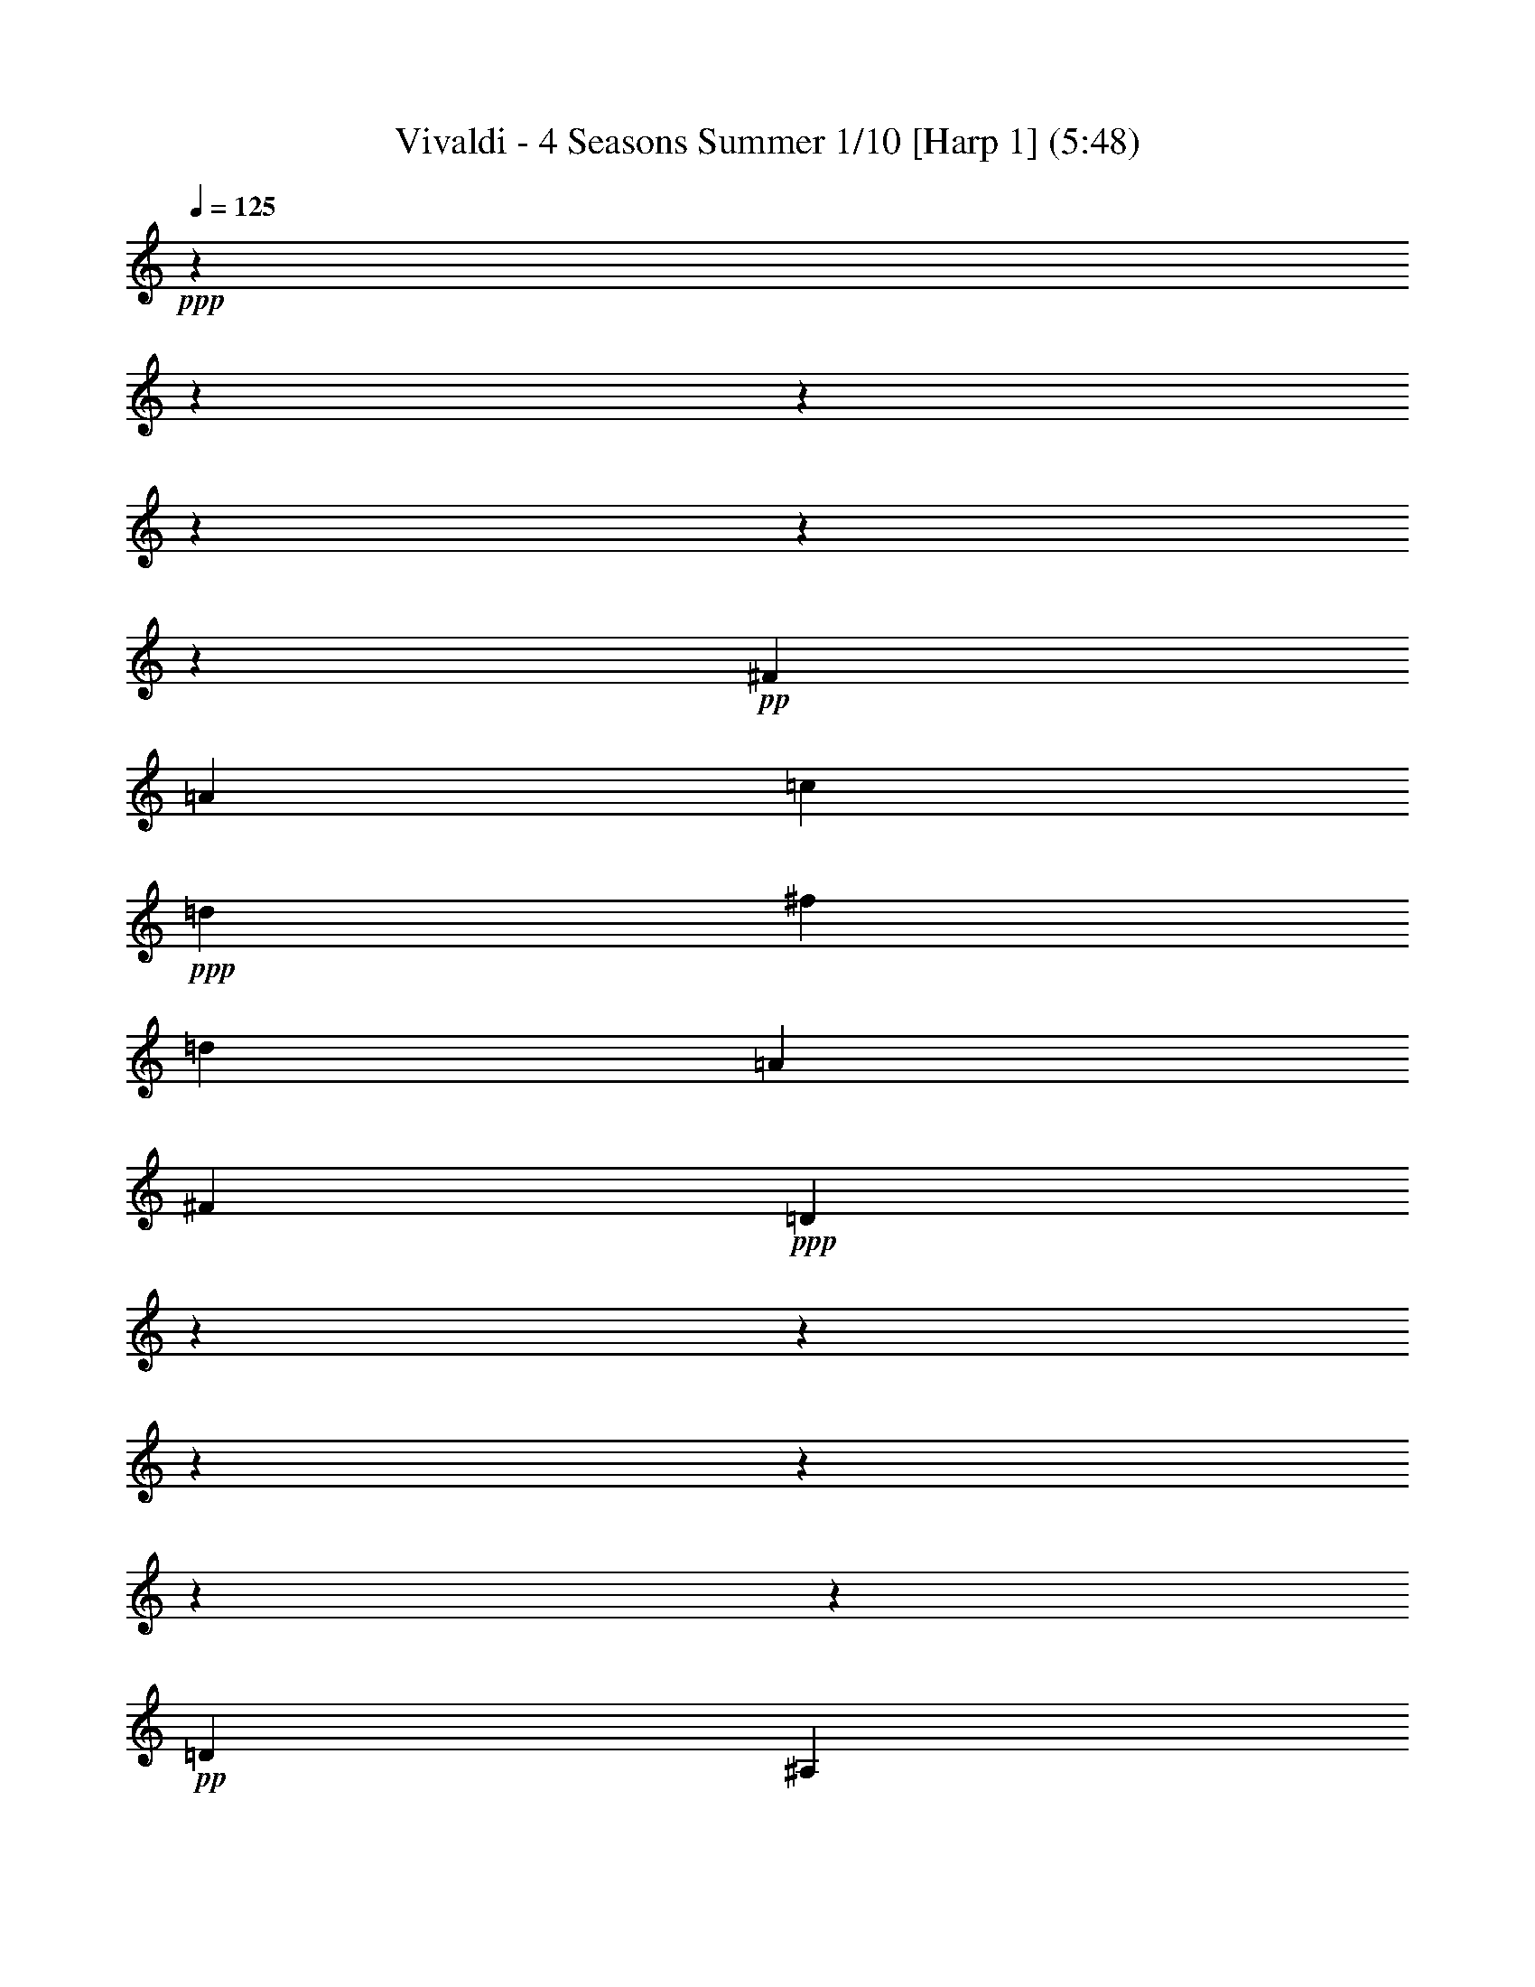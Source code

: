 % Produced with Bruzo's Transcoding Environment 

X:1 
T: Vivaldi - 4 Seasons Summer 1/10 [Harp 1] (5:48) 
Z: Transcribed with BruTE 
L: 1/4 
Q: 125 
K: C 
+ppp+ 
z12700/1587 
z12700/1587 
z12700/1587 
z12700/1587 
z12700/1587 
z48791/6348 
+pp+ 
[^F3217/8464] 
[=A9725/25392] 
[=c1315/3174] 
+ppp+ 
[=d9725/25392] 
[^f9725/12696] 
[=d20245/25392] 
[=A9725/12696] 
[^F20245/25392] 
+ppp+ 
[=D117625/25392] 
z12700/1587 
z12700/1587 
z12700/1587 
z12700/1587 
z12700/1587 
z95239/25392 
+pp+ 
[=D1109/1104] 
[^A,1109/1104] 
[=D6377/6348] 
[=G8767/8464] 
[^A6397/3174] 
z12700/1587 
z12700/1587 
z12700/1587 
z12700/1587 
z12700/1587 
z12700/1587 
z12700/1587 
z28493/12696 
[=G,19451/25392] 
[=G2161/8464] 
[=G,7285/8464] 
z12559/12696 
[=G2161/8464] 
[=G,3729/4232] 
z445/3174 
[=G,20245/25392] 
[=G2161/8464] 
[=G,22099/25392] 
z1505/1587 
[=G2051/12696] 
z3175/25392 
[=G,21031/25392] 
z6287/6348 
[=G2161/8464] 
[=G,931/1058] 
z274/1587 
[=G12967/25392] 
[^F12967/25392] 
[=G5293/12696] 
z3175/25392 
[=G,12967/25392] 
[=D19451/25392] 
[=d2051/12696] 
z3175/25392 
[^F21001/25392] 
z12589/12696 
[=d2161/8464] 
[^F3719/4232] 
z7955/8464 
[=d2161/8464] 
[^F22039/25392] 
z1563/8464 
[^F12967/25392] 
[=G5293/12696] 
z3175/25392 
[=A12967/25392] 
[=D12967/25392] 
[=G,20245/25392] 
[=G2161/8464] 
[=G,1857/2116] 
z7965/8464 
[=G2161/8464] 
[=G,22009/25392] 
z1573/8464 
[=G12967/25392] 
[=A5293/12696] 
z3175/25392 
[^A12967/25392] 
[=G12967/25392] 
[=A,20245/25392] 
[=A2161/8464] 
[=A,3709/4232] 
z7975/8464 
[=A2161/8464] 
[=A,21979/25392] 
z1583/8464 
+ppp+ 
[=A12967/25392] 
[^A5293/12696] 
z3175/25392 
[=c12967/25392] 
[=A12967/25392] 
[^A20245/25392] 
[=d2161/8464] 
[^F463/529] 
z7985/8464 
[=d2161/8464] 
[^F21949/25392] 
z68/69 
+ppp+ 
[=G2161/8464] 
[=G,5617/6348] 
z23711/25392 
[=G2161/8464] 
[=G,3699/4232] 
z7995/8464 
[^d2161/8464] 
[=G953/1104] 
z12527/12696 
[^d2161/8464] 
[=G11219/12696] 
z23741/25392 
[=c2161/8464] 
[=E1847/2116] 
z8005/8464 
+ppp+ 
[=c2161/8464] 
[=E21889/25392] 
z6271/6348 
[=c2161/8464] 
[=F2801/3174] 
z23771/25392 
[=c2161/8464] 
[=F3689/4232] 
z8015/8464 
+pp+ 
[=d2161/8464] 
[^F21859/25392] 
z12557/12696 
[=d2161/8464] 
[^F11189/12696] 
z23801/25392 
[=G2161/8464] 
[^A,921/1058] 
z8025/8464 
[=G2161/8464] 
[^A,21829/25392] 
z3143/3174 
[=f2161/8464] 
[=A5587/6348] 
z23831/25392 
[=f2161/8464] 
[=A3679/4232] 
z8035/8464 
[^d2051/12696] 
z3175/25392 
[=G21005/25392] 
z12587/12696 
[^d2161/8464] 
[=G11159/12696] 
z23861/25392 
+pp+ 
[=d2161/8464] 
[=F1837/2116] 
z8045/8464 
[=d2051/12696] 
z3175/25392 
[^F20975/25392] 
z1653/8464 
[=G,1103/8464] 
z3175/25392 
[=G2051/12696] 
z3175/25392 
[=G1103/8464] 
z3175/25392 
[=G827/6348] 
z3175/25392 
[=G1103/8464] 
z3175/25392 
[=G827/6348] 
z3175/25392 
[=G,1103/8464] 
z3175/25392 
[=G2051/12696] 
z3175/25392 
[=G,1103/8464] 
z3175/25392 
[=G827/6348] 
z3175/25392 
[=G1103/8464] 
z3175/25392 
[=G827/6348] 
z3175/25392 
[=G1103/8464] 
z3175/25392 
[=G2051/12696] 
z3175/25392 
[=G,1103/8464] 
z3175/25392 
[=G827/6348] 
z3175/25392 
[=D,1103/8464] 
z3175/25392 
[=D827/6348] 
z3175/25392 
[=D1103/8464] 
z3175/25392 
[=D2051/12696] 
z3175/25392 
[=D1103/8464] 
z3175/25392 
[=D827/6348] 
z3175/25392 
[=D,1103/8464] 
z3175/25392 
[=D827/6348] 
z3175/25392 
[=D,1103/8464] 
z3175/25392 
[=D2051/12696] 
z3175/25392 
[=D1103/8464] 
z3175/25392 
[=D827/6348] 
z3175/25392 
[=D1103/8464] 
z3175/25392 
[=D827/6348] 
z3175/25392 
[=D,1103/8464] 
z3175/25392 
[=D2051/12696] 
z3175/25392 
[=D,1103/8464] 
z3175/25392 
[=D561/4232] 
z3175/25392 
[=D1141/8464] 
z3175/25392 
+pp+ 
[=D4277/25392] 
z3175/25392 
[=D3545/25392] 
z3175/25392 
[=D367/2116] 
z3175/25392 
[=D,3677/25392] 
z3175/25392 
[=D1135/6348] 
z3175/25392 
[=D,1153/6348] 
z3175/25392 
+ppp+ 
[=D4687/25392] 
z3175/25392 
[=D4765/25392] 
z3175/25392 
[=D2423/12696] 
z3175/25392 
[=D4817/25392] 
z137/1058 
[=D2509/12696] 
z3175/25392 
[=D,123/529] 
z3175/25392 
+ppp+ 
[=D6427/25392] 
z12700/1587 
z12700/1587 
z12700/1587 
z12700/1587 
z12700/1587 
z12700/1587 
z183797/25392 
[=G,11927/12696] 
z3175/25392 
[=G530/1587] 
[=G,24115/6348] 
z3175/25392 
[=F530/1587] 
[=G,49817/12696] 
[^D9275/25392] 
[=G,12355/3174] 
[=D3093/8464] 
[=G,5297/2116] 
z12700/1587 
z12700/1587 
z12700/1587 
z12700/1587 
z12700/1587 
z12700/1587 
z12700/1587 
z12700/1587 
z12700/1587 
z23811/4232 
+pp+ 
[=D1845/4232] 
[=D22141/25392] 
[=D,329/1058] 
z3175/25392 
[=D,7895/25392] 
z3175/25392 
[=D,329/1058] 
z3175/25392 
[=A,3161/4232] 
z3175/25392 
[=A,7895/25392] 
z3175/25392 
[=A,10277/25392] 
[=A,1845/4232] 
[=A,11071/25392] 
[=D22141/25392] 
[=D1845/4232] 
[=D,11071/25392] 
[=D,1845/4232] 
[=D,11071/25392] 
[=D22141/25392] 
[=D1845/4232] 
[=D,11071/25392] 
[=D,7895/25392] 
z3175/25392 
[=D,329/1058] 
z3175/25392 
[=D3161/4232] 
z3175/25392 
[=D7895/25392] 
z3175/25392 
[=D,329/1058] 
z3175/25392 
[=D,2569/6348] 
[=D,11071/25392] 
[=D22141/25392] 
[=D1845/4232] 
[=D,11071/25392] 
[=D,1845/4232] 
[=D,11071/25392] 
[=D22141/25392] 
[=D1845/4232] 
[=D,11071/25392] 
[=D,1845/4232] 
[=D,329/1058] 
z3175/25392 
[=D3161/4232] 
z3175/25392 
[=D7895/25392] 
z3175/25392 
[=D,329/1058] 
z3175/25392 
[=D,7895/25392] 
z3175/25392 
[=D,10277/25392] 
+ppp+ 
[=D22141/25392] 
[=D1845/4232] 
[=D,11071/25392] 
[=D,1845/4232] 
[=D,11071/25392] 
[=D22141/25392] 
[=D1845/4232] 
[=D,11071/25392] 
[=D,1845/4232] 
[=D,11071/25392] 
[=D3161/4232] 
z3175/25392 
+ppp+ 
[=D7895/25392] 
z3175/25392 
[=D,329/1058] 
z3175/25392 
[=D,7895/25392] 
z3175/25392 
[=D,10277/25392] 
[=D22141/25392] 
[=D1845/4232] 
[=D,11071/25392] 
[=D,1845/4232] 
[=D,11071/25392] 
+pp+ 
[=A,22141/25392] 
[^C1845/4232] 
[=A,11071/25392] 
[=A,1845/4232] 
[=A,11071/25392] 
[=A,3161/4232] 
z3175/25392 
[=D7895/25392] 
z3175/25392 
[=A,329/1058] 
z3175/25392 
[=A,7895/25392] 
z3175/25392 
+ppp+ 
[=A,329/1058] 
z3175/25392 
[=A,21347/25392] 
[=E1845/4232] 
[=A,11071/25392] 
[=A,1845/4232] 
[=A,11071/25392] 
[=A,22141/25392] 
[=D1845/4232] 
[=A,11071/25392] 
[=A,1845/4232] 
+ppp+ 
[=A,11071/25392] 
[=A,22141/25392] 
[^C7895/25392] 
z3175/25392 
[=A,329/1058] 
z3175/25392 
[=A,7895/25392] 
z3175/25392 
[=A,329/1058] 
z3175/25392 
[=A,21347/25392] 
[=D1845/4232] 
[=A,11071/25392] 
[=A,1845/4232] 
[=A,11071/25392] 
[=A,11189/12696] 
[=D1529/3174] 
[=A,3079/8464] 
z3175/25392 
[=A,11809/25392] 
[=A,3475/8464] 
z3175/25392 
[=A,3983/4232] 
z3175/25392 
[^C11123/25392] 
z3175/25392 
[=A,4855/8464] 
[=A,6239/12696] 
z3175/25392 
[=A,5367/8464] 
z12700/1587 
z12700/1587 
z12700/1587 
z12700/1587 
z12700/1587 
z12700/1587 
z12700/1587 
z12700/1587 
z12700/1587 
z15865/3174 
+pp+ 
[=B,3165/4232] 
[^D3163/4232] 
+pp+ 
[^F3163/4232] 
[=B3163/4232] 
+ppp+ 
[^F2273/3174] 
[^D3163/4232] 
+ppp+ 
[=E33769/8464^G33769/8464=B33769/8464] 
z3187/6348 
+pp+ 
[^A,2961/4232] 
[^D4637/6348] 
+ppp+ 
[=G17755/25392] 
[^A4637/6348] 
[=G17755/25392] 
[^D2959/4232] 
+ppp+ 
[=D53069/12696^F53069/12696=A53069/12696] 
z1199/2116 
+pp+ 
[=D18991/25392] 
[=F3163/4232] 
+ppp+ 
[=B3163/4232] 
[=d3163/4232] 
[=B3163/4232] 
[=F3163/4232] 
+ppp+ 
[=C52547/12696=E52547/12696=G52547/12696] 
z599/1058 
+pp+ 
[=C9497/12696] 
[^D3163/4232] 
+ppp+ 
[^F3163/4232] 
[=A3163/4232] 
[^F3163/4232] 
[^D3163/4232] 
+ppp+ 
[^A,31859/8464=D31859/8464=F31859/8464] 
z6271/12696 
[^G12101/8464] 
[=G37157/25392] 
[=F39691/25392] 
[=E11065/12696] 
[=d8693/12696] 
[=c8681/12696] 
[^A8681/12696] 
[=A17363/25392] 
[=G8681/12696] 
[=F21323/25392] 
[=c18569/25392] 
[^G2959/4232] 
[=G4637/6348] 
[=F17755/25392] 
[^D2959/4232] 
[=D1671/2116] 
z3175/25392 
[=c2963/4232] 
[^A2959/4232] 
[^G6183/8464] 
[=G2959/4232] 
[=F17755/25392] 
[^D1671/2116] 
z3175/25392 
[^A1583/2116] 
[^G3241/4232] 
[=G20245/25392] 
[=F20761/25392] 
[^D22135/25392] 
+pp+ 
[^C9497/12696] 
[=F3163/4232] 
[^G2273/3174] 
[^c3163/4232] 
[^G3163/4232] 
[=F3163/4232] 
+ppp+ 
[=C7479/8464] 
[=G4643/6348] 
[=F2959/4232] 
[^D6183/8464] 
[=D2959/4232] 
[=C17755/25392] 
+pp+ 
[^A,4637/6348] 
[^D17755/25392] 
[^F2959/4232] 
+ppp+ 
[^A4637/6348] 
[^F17755/25392] 
[^D4637/6348] 
+ppp+ 
[^F17755/25392] 
[=D2959/4232] 
[=G9487/12696] 
[=D3163/4232] 
+ppp+ 
[=A55/69] 
[=C9725/12696] 
[^A10381/12696] 
[^A,20767/25392] 
[=c22135/25392] 
[=A22141/25392] 
[=d22141/25392] 
[=G22141/25392] 
+pp+ 
[^D22141/25392] 
[=G22141/25392] 
[=D22141/25392] 
[=G22141/25392] 
[=C21347/25392] 
[=G22141/25392] 
[^G2321/3174] 
[^A17755/25392] 
[=G2959/4232] 
[^G6183/8464] 
[^F41519/25392] 
+ppp+ 
[=c8785/12696] 
[=d8777/12696] 
[^A1529/2116] 
[=c8777/12696] 
[^G13839/8464] 
+ppp+ 
[^d14759/8464] 
[=d22141/12696] 
[=c906/529] 
[^A22141/12696] 
[^G22141/12696] 
[=F22141/12696] 
[=c906/529] 
[^A22141/12696] 
+ppp+ 
[^G22141/12696] 
[=G22141/12696] 
[^F22141/12696] 
[=D906/529] 
[=G22141/12696] 
[=F22141/12696] 
[^D22141/12696] 
[=D22141/12696] 
[^C906/529] 
[=G,22141/12696] 
+pp+ 
[=D22141/8464] 
[=E9397/25392] 
[^F8585/25392] 
[=G3333/4232] 
[=A2401/6348] 
[^A2401/6348] 
[=c20759/25392] 
[=A18961/25392] 
z3175/25392 
[=D23183/12696^F23183/12696=A23183/12696] 
[=C7631/4232=D7631/4232^F7631/4232=A7631/4232] 
z12700/1587 
z12700/1587 
z12700/1587 
z12700/1587 
z12700/1587 
z12700/1587 
z12700/1587 
z16801/2116 

X:2 
T: Vivaldi - 4 Seasons Summer 2/10 [Harp 2] Feb 24 
Z: Transcribed with BruTE 
L: 1/4 
Q: 125 
K: C 
+ppp+ 
z16493/12696 
+ppp+ 
[=G39695/25392] 
[=D834/529] 
z19679/12696 
[=G,39695/25392] 
[=D,40009/25392] 
z13127/8464 
[=D39695/25392] 
[=D,13329/8464] 
z39403/25392 
[=D43477/25392] 
[=D,21167/12696] 
[=G,20687/6348] 
z21323/12696 
[=D9949/3174] 
z6583/4232 
[=D19891/6348] 
z39521/25392 
[=G,13257/4232] 
z13181/8464 
[=G,79519/25392] 
z19783/12696 
[=C116009/25392] 
z1447/2116 
[=D12700/1587-] 
[=D2009/6348] 
z12700/1587 
z141319/25392 
[=d39695/25392^f39695/25392] 
[=c39695/25392^d39695/25392] 
[^A39695/25392=d39695/25392] 
[=A20761/25392=c20761/25392] 
[=G22135/25392^A22135/25392] 
[^F47161/25392=A47161/25392] 
[^D24001/12696=G24001/12696] 
z12700/1587 
z19545/8464 
[=G9925/6348^A9925/6348] 
[^F41539/25392=A41539/25392] 
[^D14763/8464=G14763/8464] 
[=D7861/8464^F7861/8464] 
[=C7599/8464^D7599/8464] 
[^A,50219/25392=D50219/25392] 
[=A,1109/552=C1109/552] 
[=G,10717/3174^A,10717/3174] 
z107767/25392 
[=G4565/3174] 
z3175/25392 
[=G,9569/6348] 
z20557/12696 
[=c4565/3174] 
z3175/25392 
[=C12751/8464] 
z41137/25392 
[=G4565/3174] 
z3175/25392 
[=G,38231/25392] 
z41159/25392 
[=D4565/3174] 
z3175/25392 
[=D,796/529] 
z20591/12696 
[=G,1391/529] 
z5866/1587 
[=G2447/1587] 
z3175/25392 
[=G,20015/12696] 
z954/529 
[=c906/529] 
[=C7345/4232] 
z15795/8464 
[=G46373/25392] 
[=G,7657/4232] 
z50653/25392 
+ppp+ 
[=D15415/8464] 
z3175/25392 
[=D,1024/529] 
z50483/25392 
[=G,82867/25392] 
z20617/3174 
+pp+ 
[=G,19451/25392] 
[=G2161/8464] 
[=G,7285/8464] 
z12559/12696 
[=G2161/8464] 
[=G,3729/4232] 
z445/3174 
[=G,20245/25392] 
[=G2161/8464] 
[=G,22099/25392] 
z1505/1587 
[=G2051/12696] 
z3175/25392 
[=G,21031/25392] 
z6287/6348 
[=G2161/8464] 
[=G,931/1058] 
z274/1587 
[=G12967/25392] 
[^F12967/25392] 
[=G5293/12696] 
z3175/25392 
[=G,12967/25392] 
[=D19451/25392] 
[=d2051/12696] 
z3175/25392 
[^F21001/25392] 
z12589/12696 
[=d2161/8464] 
[^F3719/4232] 
z7955/8464 
[=d2161/8464] 
[^F22039/25392] 
z1563/8464 
[^F12967/25392] 
[=G5293/12696] 
z3175/25392 
[=A12967/25392] 
[=D12967/25392] 
[=G,20245/25392] 
[=G2161/8464] 
[=G,1857/2116] 
z7965/8464 
[=G2161/8464] 
[=G,22009/25392] 
z1573/8464 
[=G12967/25392] 
[=A5293/12696] 
z3175/25392 
[^A12967/25392] 
[=G12967/25392] 
[=A,20245/25392] 
[=A2161/8464] 
[=A,3709/4232] 
z7975/8464 
[=A2161/8464] 
[=A,21979/25392] 
z1583/8464 
+ppp+ 
[=A12967/25392] 
[^A5293/12696] 
z3175/25392 
[=c12967/25392] 
[=A12967/25392] 
[^A20245/25392] 
[=d2161/8464] 
[^F463/529] 
z7985/8464 
[=d2161/8464] 
[^F21949/25392] 
z68/69 
+ppp+ 
[=G2161/8464] 
[=G,5617/6348] 
z23711/25392 
[=G2161/8464] 
[=G,3699/4232] 
z7995/8464 
[^d2161/8464] 
[=G953/1104] 
z12527/12696 
[^d2161/8464] 
[=G11219/12696] 
z23741/25392 
[=c2161/8464] 
[=E1847/2116] 
z8005/8464 
+ppp+ 
[=c2161/8464] 
[=E21889/25392] 
z6271/6348 
[=c2161/8464] 
[=F2801/3174] 
z23771/25392 
[=c2161/8464] 
[=F3689/4232] 
z8015/8464 
+pp+ 
[=d2161/8464] 
[^F21859/25392] 
z12557/12696 
[=d2161/8464] 
[^F11189/12696] 
z23801/25392 
[=G2161/8464] 
[^A,921/1058] 
z8025/8464 
[=G2161/8464] 
[^A,21829/25392] 
z3143/3174 
[=f2161/8464] 
[=A5587/6348] 
z23831/25392 
[=f2161/8464] 
[=A3679/4232] 
z8035/8464 
[^d2051/12696] 
z3175/25392 
[=G21005/25392] 
z12587/12696 
[^d2161/8464] 
[=G11159/12696] 
z23861/25392 
+pp+ 
[=d2161/8464] 
[=F1837/2116] 
z8045/8464 
[=d2051/12696] 
z3175/25392 
[^F20975/25392] 
z1653/8464 
[=G,1103/8464] 
z3175/25392 
[=G2051/12696] 
z3175/25392 
[=G1103/8464] 
z3175/25392 
[=G827/6348] 
z3175/25392 
[=G1103/8464] 
z3175/25392 
[=G827/6348] 
z3175/25392 
[=G,1103/8464] 
z3175/25392 
[=G2051/12696] 
z3175/25392 
[=G,1103/8464] 
z3175/25392 
[=G827/6348] 
z3175/25392 
[=G1103/8464] 
z3175/25392 
[=G827/6348] 
z3175/25392 
[=G1103/8464] 
z3175/25392 
[=G2051/12696] 
z3175/25392 
[=G,1103/8464] 
z3175/25392 
[=G827/6348] 
z3175/25392 
[=D,1103/8464] 
z3175/25392 
[=D827/6348] 
z3175/25392 
[=D1103/8464] 
z3175/25392 
[=D2051/12696] 
z3175/25392 
[=D1103/8464] 
z3175/25392 
[=D827/6348] 
z3175/25392 
[=D,1103/8464] 
z3175/25392 
[=D827/6348] 
z3175/25392 
[=D,1103/8464] 
z3175/25392 
[=D2051/12696] 
z3175/25392 
[=D1103/8464] 
z3175/25392 
[=D827/6348] 
z3175/25392 
[=D1103/8464] 
z3175/25392 
[=D827/6348] 
z3175/25392 
[=D,1103/8464] 
z3175/25392 
[=D2051/12696] 
z3175/25392 
[=D,1103/8464] 
z3175/25392 
[=D561/4232] 
z3175/25392 
[=D1141/8464] 
z3175/25392 
+pp+ 
[=D4277/25392] 
z3175/25392 
[=D3545/25392] 
z3175/25392 
[=D367/2116] 
z3175/25392 
[=D,3677/25392] 
z3175/25392 
[=D1135/6348] 
z3175/25392 
[=D,1153/6348] 
z3175/25392 
+ppp+ 
[=D4687/25392] 
z3175/25392 
[=D4765/25392] 
z3175/25392 
[=D2423/12696] 
z3175/25392 
[=D4817/25392] 
z137/1058 
[=D2509/12696] 
z3175/25392 
[=D,123/529] 
z3175/25392 
+ppp+ 
[=D6055/25392] 
z3175/25392 
[=G,3237/4232] 
z20273/25392 
[=G4565/3174] 
z3175/25392 
[=D12819/8464] 
z40933/25392 
+ppp+ 
[=G,4565/3174] 
z3175/25392 
[=D,38435/25392] 
z40955/25392 
+pp+ 
[=G4565/3174] 
z3175/25392 
[=G,3201/2116] 
z20489/12696 
+ppp+ 
[=c4565/3174] 
z3175/25392 
[=C19195/12696] 
z10711/6348 
[=G41533/25392] 
+ppp+ 
[=G,41035/25392] 
z14929/8464 
[=D22141/12696] 
+ppp+ 
[=D,21347/12696] 
z15989/8464 
[=G,25815/8464] 
z12700/1587 
z12700/1587 
z34043/6348 
+ppp+ 
[=G,11927/12696] 
z3175/25392 
[=G530/1587] 
[=G,24115/6348] 
z3175/25392 
[=F530/1587] 
[=G,49817/12696] 
[^D9275/25392] 
[=G,12355/3174] 
[=D3093/8464] 
[=G,5297/2116] 
z12700/1587 
z12700/1587 
z12700/1587 
z12700/1587 
z12700/1587 
z12700/1587 
z12700/1587 
z12700/1587 
z12700/1587 
z23811/4232 
+pp+ 
[=D22141/25392] 
[=D1845/4232] 
[=D,329/1058] 
z3175/25392 
[=D,7895/25392] 
z3175/25392 
[=D,329/1058] 
z3175/25392 
[=A,3161/4232] 
z3175/25392 
[=A,7895/25392] 
z3175/25392 
[=A,10277/25392] 
[=A,1845/4232] 
[=A,11071/25392] 
[=D22141/25392] 
[=D1845/4232] 
[=D,11071/25392] 
[=D,1845/4232] 
[=D,11071/25392] 
[=D22141/25392] 
[=D1845/4232] 
[=D,11071/25392] 
[=D,7895/25392] 
z3175/25392 
[=D,329/1058] 
z3175/25392 
[=D3161/4232] 
z3175/25392 
[=D7895/25392] 
z3175/25392 
[=D,329/1058] 
z3175/25392 
[=D,2569/6348] 
[=D,11071/25392] 
[=D22141/25392] 
[=D1845/4232] 
[=D,11071/25392] 
[=D,1845/4232] 
[=D,11071/25392] 
[=D22141/25392] 
[=D1845/4232] 
[=D,11071/25392] 
[=D,1845/4232] 
[=D,329/1058] 
z3175/25392 
[=D3161/4232] 
z3175/25392 
[=D7895/25392] 
z3175/25392 
[=D,329/1058] 
z3175/25392 
[=D,7895/25392] 
z3175/25392 
[=D,10277/25392] 
+ppp+ 
[=D22141/25392] 
[=D1845/4232] 
[=D,11071/25392] 
[=D,1845/4232] 
[=D,11071/25392] 
[=D22141/25392] 
[=D1845/4232] 
[=D,11071/25392] 
[=D,1845/4232] 
[=D,11071/25392] 
[=D3161/4232] 
z3175/25392 
+ppp+ 
[=D7895/25392] 
z3175/25392 
[=D,329/1058] 
z3175/25392 
[=D,7895/25392] 
z3175/25392 
[=D,10277/25392] 
[=D22141/25392] 
[=D1845/4232] 
[=D,11071/25392] 
[=D,1845/4232] 
[=D,11071/25392] 
+pp+ 
[=A,22141/25392] 
[^C1845/4232] 
[=A,11071/25392] 
[=A,1845/4232] 
[=A,11071/25392] 
[=A,3161/4232] 
z3175/25392 
[=D7895/25392] 
z3175/25392 
[=A,329/1058] 
z3175/25392 
[=A,7895/25392] 
z3175/25392 
+ppp+ 
[=A,329/1058] 
z3175/25392 
[=A,21347/25392] 
[=E1845/4232] 
[=A,11071/25392] 
[=A,1845/4232] 
[=A,11071/25392] 
[=A,22141/25392] 
[=D1845/4232] 
[=A,11071/25392] 
[=A,1845/4232] 
+ppp+ 
[=A,11071/25392] 
[=A,22141/25392] 
[^C7895/25392] 
z3175/25392 
[=A,329/1058] 
z3175/25392 
[=A,7895/25392] 
z3175/25392 
[=A,329/1058] 
z3175/25392 
[=A,21347/25392] 
[=D1845/4232] 
[=A,11071/25392] 
[=A,1845/4232] 
[=A,11071/25392] 
[=A,11189/12696] 
[=D1529/3174] 
[=A,3079/8464] 
z3175/25392 
[=A,11809/25392] 
[=A,3475/8464] 
z3175/25392 
[=A,3983/4232] 
z3175/25392 
[^C11123/25392] 
z3175/25392 
[=A,4855/8464] 
[=A,6239/12696] 
z3175/25392 
[=A,14395/25392] 
z3175/25392 
[=D,19903/12696] 
z3205/8464 
[=D39695/25392] 
+ppp+ 
[=A,19795/12696] 
z4975/3174 
[=A,39695/25392] 
[=D2473/1587] 
z6637/4232 
+pp+ 
[=G16465/8464] 
[=G,42545/25392] 
z19751/12696 
[=G39695/25392] 
+ppp+ 
[=G,19933/12696] 
z9881/6348 
[=d13843/8464] 
[=D10693/6348] 
z43009/25392 
[=A11425/6348] 
[=A,5977/3174] 
z12700/1587 
z12700/1587 
z12700/1587 
z12700/1587 
z12700/1587 
z59769/8464 
+ppp+ 
[=A,56543/12696] 
[^G,114055/25392] 
[=G,18021/4232] 
[^F,60263/12696] 
[=F,113881/25392] 
[=E,59735/12696] 
[^D,28471/6348] 
[=D,108119/25392] 
[=B37717/8464] 
[^A108965/25392] 
[^G12700/1587-] 
[^G9817/25392] 
z11503/25392 
[=G62405/12696] 
[=F56545/12696] 
[^D12700/1587-] 
[^D6185/25392] 
z1543/3174 
[=D24487/8464] 
[=C6615/4232] 
[^A,13843/8464] 
[=A,11069/6348] 
[=G,41107/25392] 
z3175/25392 
[=C12700/1587-] 
[=C12700/1587-] 
[=C12700/1587-] 
[=C12700/1587-] 
[=C10055/4232] 
z4869/8464 
[=G12700/1587-] 
[=G23653/12696] 
z1799/3174 
[^F22141/12696] 
[=D40123/25392] 
[=G36031/25392] 
z3175/25392 
[^D4799/8464] 
z3181/12696 
[=C14275/25392] 
z7861/25392 
[=D997/1587] 
z5069/4232 
[=D,15623/25392] 
z3943/3174 
+pp+ 
[=G,19027/25392] 
z3175/25392 
[=G,329/1058] 
z3175/25392 
[=G,7895/25392] 
z3175/25392 
[=G,329/1058] 
z3175/25392 
[=G7895/25392] 
z3175/25392 
[=D21347/25392] 
[=D11071/25392] 
[=D,1845/4232] 
[=D,11071/25392] 
[=D,1845/4232] 
[=D22141/25392] 
[=D11071/25392] 
[=D,1845/4232] 
[=D,11071/25392] 
[=D,1845/4232] 
[=D3161/4232] 
z3175/25392 
[=D329/1058] 
z3175/25392 
[=D,7895/25392] 
z3175/25392 
[=D,329/1058] 
z3175/25392 
[=D,7895/25392] 
z3175/25392 
+pp+ 
[=D21347/25392] 
[=D11071/25392] 
[=D,1845/4232] 
[=D,11071/25392] 
[=D,1845/4232] 
[=D22141/25392] 
[=D11071/25392] 
[=D,1845/4232] 
[=D,11071/25392] 
[=D,1845/4232] 
[=D22141/25392] 
[=D329/1058] 
z3175/25392 
[=D,7895/25392] 
z3175/25392 
[=D,329/1058] 
z3175/25392 
[=D,7895/25392] 
z3175/25392 
[=D21347/25392] 
[=D11071/25392] 
[=D,1845/4232] 
[=D,11071/25392] 
[=D,1845/4232] 
+pp+ 
[=G,22141/25392] 
[=G,11071/25392] 
[=G,1845/4232] 
[=G,11071/25392] 
[=G,1845/4232] 
[=C22141/25392] 
[=C11071/25392] 
[=C,7895/25392] 
z3175/25392 
[=C,329/1058] 
z3175/25392 
[=C,7895/25392] 
z3175/25392 
[=D3161/4232] 
z3175/25392 
[=D10277/25392] 
[=D,1845/4232] 
[=D,11071/25392] 
[=D,1845/4232] 
[=G,22141/25392] 
[=G,11071/25392] 
[=G,1845/4232] 
[=G,11071/25392] 
[=G,1845/4232] 
[=C22141/25392] 
[=C11071/25392] 
[=C1845/4232] 
[=C329/1058] 
z3175/25392 
[=C7895/25392] 
z3175/25392 
[^C3161/4232] 
z3175/25392 
[^C329/1058] 
z3175/25392 
[^C2569/6348] 
[^C11071/25392] 
[^C1845/4232] 
[=D22141/25392] 
[=D11071/25392] 
[=D1845/4232] 
[=D11071/25392] 
[=D1845/4232] 
[=D5933/25392] 
[=G2569/12696] 
[=F2569/12696] 
[^D1483/6348] 
[=D1713/8464] 
[^D1483/6348] 
[=D2569/12696] 
[=C1483/6348] 
[^A,1713/8464] 
[=C1483/6348] 
[^A,2569/12696] 
[=A,1483/6348] 
[=G,1713/8464] 
[=G1483/6348] 
[=F2569/12696] 
[^D1483/6348] 
[=D1713/8464] 
[^D1483/6348] 
[=D2569/12696] 
[=C1483/6348] 
[^A,1713/8464] 
[=C2569/12696] 
[^A,1483/6348] 
[=A,2569/12696] 
[=G,3005/12696] 
[=G6011/25392] 
[=F1739/8464] 
[^D6011/25392] 
[=D5299/25392] 
[^D3047/12696] 
[=D3047/12696] 
[=C1767/8464] 
[^A,6181/25392] 
[=C2061/8464] 
[^A,3091/12696] 
[=A,2061/8464] 
[=G,6323/25392] 
[=G3163/12696] 
[=F461/2116] 
[^D3163/12696] 
[=D1025/6348] 
z3175/25392 
[^D827/6348] 
z3175/25392 
[=D1621/6348] 
[=C2161/8464] 
[^A,2167/12696] 
z3175/25392 
[=C140/529] 
[^A,4339/25392] 
z3175/25392 
[=A,140/529] 
[=G,2255/368] 
z64029/8464 

X:3 
T: Vivaldi - 4 Seasons Summer 3/10 [Flute 1a] 
Z: Transcribed with BruTE 
L: 1/4 
Q: 125 
K: C 
+ppp+ 
z16493/12696 
+mf+ 
[=g39695/25392] 
[^f834/529] 
z19679/12696 
[=G39695/25392] 
[^F40009/25392] 
z13127/8464 
[=A19451/25392] 
[^A17069/25392] 
z3175/25392 
[=c38399/25392] 
z40991/25392 
[^F11065/12696] 
[=G21347/25392] 
[=A21167/12696] 
[=g20687/6348] 
z21323/12696 
+pp+ 
[=A9925/6348] 
[=G4565/3174] 
z3175/25392 
[^F4565/3174] 
z3175/25392 
[=a19891/6348] 
z39521/25392 
+mp+ 
[^A39695/25392] 
[=A4565/3174] 
z3175/25392 
[=G39695/25392] 
+mf+ 
[^a79519/25392] 
z19783/12696 
[=c39695/25392] 
+mp+ 
[^A5137/3174] 
z3175/25392 
+pp+ 
[=A5779/3174] 
z3175/25392 
[=D12700/1587-] 
[=D2009/6348] 
z53125/12696 
+mf+ 
[=g19897/12696] 
[^f39695/25392] 
[^d39695/25392] 
[=d39695/25392] 
[=c39695/25392] 
[^A39695/25392] 
[=A12700/1587-] 
[=A38069/25392] 
z29839/25392 
[=a12349/6348] 
[=g39695/25392] 
[^f39695/25392] 
[^d39695/25392] 
[=d39695/25392] 
[=c39695/25392] 
[^A12700/1587-] 
[^A155677/25392] 
z107767/25392 
[=g19451/25392] 
[=a17069/25392] 
z3175/25392 
[^a39863/25392] 
z39527/25392 
[=c19451/25392] 
[=d17069/25392] 
z3175/25392 
[^d39841/25392] 
z13183/8464 
[^A19451/25392] 
[=c17069/25392] 
z3175/25392 
[=d19909/12696] 
z9893/6348 
[=A19451/25392] 
[^A17069/25392] 
z3175/25392 
[=c9949/6348] 
z6599/4232 
[^A19867/6348] 
z6763/2116 
[=G20767/25392] 
[=A18385/25392] 
z3175/25392 
[^A41617/25392] 
z14735/8464 
+mp+ 
[=C22141/25392] 
[=D21347/25392] 
[^D7345/4232] 
z15795/8464 
[^A,11395/12696] 
[=C7861/8464] 
[=D15843/8464] 
z24533/12696 
+pp+ 
[=A,24313/25392] 
[^A,5483/6348] 
z3175/25392 
[=C1024/529] 
z50483/25392 
[^A,99377/12696] 
z3175/1587 
+fff+ 
[=G,3175/25392] 
z3175/25392 
[=G3175/25392] 
z3175/25392 
[=G3175/25392] 
z3175/25392 
[=G3175/25392] 
z3175/25392 
[=G4763/25392] 
z21431/12696 
[=G3175/25392] 
z3175/25392 
[=G3175/25392] 
z3175/25392 
[=G3175/25392] 
z3175/25392 
[^A,3175/25392] 
z3175/25392 
[=G3175/25392] 
z3175/25392 
[=G,4763/25392] 
z21431/12696 
[=G3175/25392] 
z3175/25392 
[=G,3175/25392] 
z3175/25392 
[=G3175/25392] 
z3175/25392 
[=G3175/25392] 
z3175/25392 
[=G4763/25392] 
z21431/12696 
[=G3175/25392] 
z3175/25392 
[=G3175/25392] 
z3175/25392 
[=G3175/25392] 
z3175/25392 
[=G3175/25392] 
z3175/25392 
[^A,3175/25392] 
z3175/25392 
[=G4763/25392] 
z21431/12696 
[=A,3175/25392] 
z3175/25392 
[=G,3175/25392] 
z3175/25392 
[=A,3175/25392] 
z3175/25392 
[=A3175/25392] 
z3175/25392 
[=A3175/25392] 
z3175/25392 
[=A4763/25392] 
z21431/12696 
[=A3175/25392] 
z3175/25392 
[=A3175/25392] 
z3175/25392 
[=A3175/25392] 
z3175/25392 
[=A3175/25392] 
z3175/25392 
[=C3175/25392] 
z3175/25392 
[=A4763/25392] 
z21431/12696 
[=C3175/25392] 
z3175/25392 
[=A3175/25392] 
z3175/25392 
[=A,3175/25392] 
z3175/25392 
[=C3175/25392] 
z3175/25392 
[^A,3175/25392] 
z3175/25392 
[=C4763/25392] 
z21431/12696 
[^A3175/25392] 
z3175/25392 
[^A3175/25392] 
z3175/25392 
[^A3175/25392] 
z3175/25392 
[^A3175/25392] 
z3175/25392 
[=D3175/25392] 
z3175/25392 
[^A4763/25392] 
z21431/12696 
[=D3175/25392] 
z3175/25392 
[^A3175/25392] 
z3175/25392 
[^A,3175/25392] 
z3175/25392 
[=D3175/25392] 
z3175/25392 
[=C3175/25392] 
z3175/25392 
[=D4763/25392] 
z21431/12696 
[=c3175/25392] 
z3175/25392 
[=c3175/25392] 
z3175/25392 
[=c3175/25392] 
z3175/25392 
[=c3175/25392] 
z3175/25392 
[^D3175/25392] 
z3175/25392 
[=c4763/25392] 
z21431/12696 
[^D3175/25392] 
z3175/25392 
[=c3175/25392] 
z3175/25392 
[=C3175/25392] 
z3175/25392 
[^D3175/25392] 
z3175/25392 
[=D3175/25392] 
z3175/25392 
[^D4763/25392] 
z21431/12696 
[=d3175/25392] 
z3175/25392 
[=d3175/25392] 
z3175/25392 
[=d3175/25392] 
z3175/25392 
[=d3175/25392] 
z3175/25392 
[^F4763/25392] 
z21431/12696 
+ff+ 
[=d3175/25392] 
z3175/25392 
[^F3175/25392] 
z3175/25392 
[=d3175/25392] 
z3175/25392 
[=D3175/25392] 
z3175/25392 
[^A3175/25392] 
z3175/25392 
[^A4763/25392] 
z21431/12696 
[^A3175/25392] 
z3175/25392 
[^A3175/25392] 
z3175/25392 
[^A3175/25392] 
z3175/25392 
[^A3175/25392] 
z3175/25392 
[^A3175/25392] 
z3175/25392 
[=G4763/25392] 
z21431/12696 
[^A3175/25392] 
z3175/25392 
[=G3175/25392] 
z3175/25392 
[^A3175/25392] 
z3175/25392 
[^D3175/25392] 
z3175/25392 
[^A3175/25392] 
z3175/25392 
[^A4763/25392] 
z21431/12696 
[=c3175/25392] 
z3175/25392 
[=c3175/25392] 
z3175/25392 
[=c3175/25392] 
z3175/25392 
[=c3175/25392] 
z3175/25392 
[=c3175/25392] 
z3175/25392 
[=G4763/25392] 
z21431/12696 
[=c3175/25392] 
z3175/25392 
[=G3175/25392] 
z3175/25392 
[=c3175/25392] 
z3175/25392 
[=F3175/25392] 
z3175/25392 
[=c3175/25392] 
z3175/25392 
[=c4763/25392] 
z21431/12696 
+fff+ 
[=c3175/25392] 
z3175/25392 
[=c3175/25392] 
z3175/25392 
[=c3175/25392] 
z3175/25392 
[=c3175/25392] 
z3175/25392 
[=c3175/25392] 
z3175/25392 
[=A4763/25392] 
z21431/12696 
[=d3175/25392] 
z3175/25392 
[=A3175/25392] 
z3175/25392 
[=d3175/25392] 
z3175/25392 
[^F3175/25392] 
z3175/25392 
[=d3175/25392] 
z3175/25392 
[=d4763/25392] 
z21431/12696 
[=G3175/25392] 
z3175/25392 
[=G3175/25392] 
z3175/25392 
[=G3175/25392] 
z3175/25392 
[=G3175/25392] 
z3175/25392 
[=G3175/25392] 
z3175/25392 
[=D4763/25392] 
z21431/12696 
[=G3175/25392] 
z3175/25392 
[=D3175/25392] 
z3175/25392 
[=G3175/25392] 
z3175/25392 
[^D3175/25392] 
z3175/25392 
[=F4763/25392] 
z21431/12696 
[=A,3175/25392] 
z3175/25392 
[=F3175/25392] 
z3175/25392 
[=F3175/25392] 
z3175/25392 
[=F3175/25392] 
z3175/25392 
[=F3175/25392] 
z3175/25392 
[=F4763/25392] 
z21431/12696 
[^D3175/25392] 
z3175/25392 
[^D3175/25392] 
z3175/25392 
[^A,3175/25392] 
z3175/25392 
[^D3175/25392] 
z3175/25392 
[=G,3175/25392] 
z3175/25392 
[^D4763/25392] 
z21431/12696 
[=C3175/25392] 
z3175/25392 
[=D3175/25392] 
z3175/25392 
[=D3175/25392] 
z3175/25392 
[=D3175/25392] 
z3175/25392 
[=D3175/25392] 
z3175/25392 
[=D4763/25392] 
z21431/12696 
[=D3175/25392] 
z3175/25392 
[=D3175/25392] 
z3175/25392 
[=A,3175/25392] 
z3175/25392 
[=D3175/25392] 
z3175/25392 
[^A,3505/25392] 
[=d2845/12696=G2845/12696-] 
[=G3175/25392] 
[=d1103/8464] 
z3175/25392 
[=d827/6348] 
z3175/25392 
[=d1103/8464] 
z3175/25392 
[=d827/6348] 
z3175/25392 
[^A1103/8464] 
z3175/25392 
[=d2845/12696] 
[=G102/529=G,102/529-] 
[=G,2381/12696=d2381/12696-] 
[=G1103/8464=d1103/8464] 
[=d3175/25392-] 
[=G827/6348=d827/6348] 
[=d102/529=G102/529-] 
[=G1517/8464=d1517/8464-] 
[=G220/1587=d220/1587] 
[=d2845/12696=G2845/12696-] 
[=G3175/25392] 
[^A1103/8464] 
z3175/25392 
[=d827/6348] 
z3175/25392 
[=D1103/8464] 
z3175/25392 
[=A827/6348] 
z3175/25392 
[=A1103/8464] 
z3175/25392 
[=A2845/12696] 
[=A102/529=G102/529-] 
[=G2381/12696=A2381/12696-] 
[=G1103/8464=A1103/8464] 
[=G3175/25392-] 
[=D827/6348=G827/6348] 
[=A102/529=G102/529-] 
[=G189/1058=D189/1058-] 
[=A,3535/25392=D3535/25392] 
[=A2845/12696=G2845/12696-] 
[=G3175/25392] 
[=A1103/8464] 
z3175/25392 
+ff+ 
[=A827/6348] 
z3175/25392 
[=A1103/8464] 
z3175/25392 
[=A827/6348] 
z3175/25392 
[=G1103/8464] 
z3175/25392 
[=A2845/12696] 
+fff+ 
[=D102/529=A,102/529-] 
[=A,4763/25392=A4763/25392-] 
[^F3365/25392=A3365/25392] 
[=A5011/25392^F5011/25392-] 
[^F747/4232=A747/4232-] 
[^F6145/25392=A6145/25392] 
+ff+ 
[=A3545/25392] 
z3175/25392 
+f+ 
[=A749/3174] 
[^F3175/25392-] 
+ff+ 
[=D919/6348^F919/6348] 
+f+ 
[=A3175/25392-] 
+ff+ 
[^F383/1587=A383/1587] 
+f+ 
[=D775/3174] 
[=A3175/25392-] 
+ff+ 
[^F3137/12696=A3137/12696] 
+f+ 
[=A397/1587] 
+mf+ 
[=A3175/25392-] 
+f+ 
[^F3259/25392-=A3259/25392] 
[^F3175/25392] 
+mf+ 
[=A6517/25392] 
[=A3175/25392-] 
+f+ 
[^F3431/25392-=A3431/25392] 
[^F3175/25392] 
+mf+ 
[^F123/529] 
z3175/25392 
[=A6055/25392] 
z3175/25392 
[^A3237/4232] 
z20273/25392 
[=g39695/25392] 
[^f40045/25392] 
z13115/8464 
[=G39695/25392] 
[^F20011/12696] 
z4921/3174 
+f+ 
[=g9725/12696] 
[=a2845/4232] 
z3175/25392 
[^a2500/1587] 
z6565/4232 
[=c9725/12696] 
+mf+ 
[=d2845/4232] 
z3175/25392 
[^d39977/25392] 
z41257/25392 
[^A3461/4232] 
[=c20767/25392] 
[=d42623/25392] 
z43199/25392 
+mp+ 
[=A22141/25392] 
[^A22141/25392] 
+pp+ 
[=c44281/25392] 
z3865/2116 
[^A11665/3174] 
z3175/529 
+f+ 
[=D10319/12696] 
z6879/8464 
[=D9525/4232] 
z3175/25392 
[^D10319/12696] 
z21431/12696 
[=D9525/4232] 
z3175/25392 
[=G3175/4232] 
[=D5821/8464] 
z8731/12696 
[=D5821/8464] 
z37703/6348 
[=G,2249/2116] 
z40481/12696 
[=G,2249/2116] 
z46037/25392 
[=G,34925/25392] 
[=G,2249/2116] 
z46037/25392 
[=G,34925/25392] 
z3175/25392 
[=G,30163/25392] 
z8632/1587 
[^G,1323/4232] 
z7937/25392 
[=C1323/4232] 
z25003/6348 
[=G,1323/4232] 
z7937/25392 
[^A,3175/8464] 
[=C1323/4232] 
z51329/8464 
+mf+ 
[=D15875/8464] 
z3175/25392 
[=G,3175/25392] 
[=A,3175/25392] 
[=G,4763/25392] 
z7937/25392 
[=A,3175/25392] 
[=G,3175/25392] 
[=A,4763/25392] 
z7937/25392 
[=A,3175/12696] 
[=G,15875/25392] 
z14773/6348 
[=g7645/25392] 
[=a7645/25392] 
[^a919/6348] 
z3175/25392 
[=g7645/25392] 
[=a7645/25392] 
[^a919/6348] 
z3175/25392 
[=g7645/25392] 
[=a6851/25392] 
[^a1985/8464] 
z3175/25392 
+f+ 
[=d3175/25392] 
[^d3175/25392] 
[=d3175/25392] 
z3175/8464 
[=d3175/25392] 
[^d3175/25392] 
[=d3175/25392] 
z3175/8464 
[^d3175/25392] 
[=d3175/25392] 
z22225/25392 
[=d3175/25392] 
[^d3175/25392] 
z3175/12696 
[=d3175/25392] 
[^d3175/25392] 
[=d3175/25392] 
[^d3175/25392] 
z3175/8464 
[=d3175/25392] 
[^d3175/25392] 
[=d3175/25392] 
z15875/25392 
[=g4763/25392] 
z27781/12696 
[=d3175/12696] 
[=g4763/25392] 
z463/1058 
[=d3175/12696] 
[=g4763/25392] 
z463/1058 
[=d4763/25392] 
z463/1058 
[=g3175/12696] 
[=d4763/25392] 
z463/1058 
[=g3175/12696] 
[=d4763/25392] 
z463/1058 
[=g3175/12696] 
[=d4763/25392] 
z463/1058 
[=g3175/12696] 
[=d4763/25392] 
z7937/25392 
[^d3175/25392] 
[=d3175/25392] 
[^d3175/25392] 
z3175/8464 
[=d3175/25392] 
[^d3175/25392] 
[=d3175/25392] 
[^d3175/25392] 
z3175/8464 
[=d3175/25392] 
[^d3175/25392] 
[=d3175/25392] 
[^d3175/25392] 
z3175/12696 
[=d3175/25392] 
z43577/12696 
+mf+ 
[=g6851/25392] 
[=a7645/25392] 
[^a745/4232] 
z3175/25392 
[=g6851/25392] 
[=a7645/25392] 
[^a745/4232] 
z3175/25392 
[=g6851/25392] 
[=a7645/25392] 
[^a919/6348] 
z3175/25392 
[^f7645/25392] 
[=g7645/25392] 
[=a919/6348] 
z3175/25392 
[^f7645/25392] 
[=g7645/25392] 
[=a919/6348] 
z3175/25392 
[^f7645/25392] 
[=g7645/25392] 
[=a919/6348] 
z3175/25392 
[=g7645/25392] 
[=a6851/25392] 
[^a4423/25392] 
z537/4232 
[=g7645/25392] 
[=a6851/25392] 
[^a745/4232] 
z3175/25392 
[=g7645/25392] 
[=a6851/25392] 
[^a745/4232] 
z3175/25392 
[^f6851/25392] 
[=g7645/25392] 
[=a745/4232] 
z3175/25392 
[^f6851/25392] 
[=g7645/25392] 
[=a745/4232] 
z3175/25392 
[^f6851/25392] 
[=g7645/25392] 
[=a745/4232] 
z3175/25392 
[=g1013/1587] 
[=a1713/8464] 
[=g8501/12696] 
[=a1713/8464] 
[=g8501/12696] 
[=a1713/8464] 
+pp+ 
[=g8501/12696] 
[=a1713/8464] 
[=g8501/12696] 
[=a1713/8464] 
[=g1013/1587] 
[=a5933/25392] 
+mf+ 
[=f1013/1587] 
[=g5933/25392] 
[=f1013/1587] 
[=g5933/25392] 
[=f1013/1587] 
[=g5933/25392] 
+pp+ 
[=f1013/1587] 
[=g1713/8464] 
[=f8501/12696] 
[=g1713/8464] 
[=f8501/12696] 
[=g1713/8464] 
+mf+ 
[=e8501/12696] 
[=f1713/8464] 
[=e8501/12696] 
[=f1713/8464] 
[=e1013/1587] 
[=f5933/25392] 
+pp+ 
[=e1013/1587] 
[=f5933/25392] 
[=e1013/1587] 
[=f5933/25392] 
[=e1013/1587] 
[=f5933/25392] 
+mf+ 
[=d1013/1587] 
[=e5933/25392] 
[=d1013/1587] 
[=e1713/8464] 
[=d8501/12696] 
[=e1713/8464] 
+pp+ 
[=d8501/12696] 
[=e1713/8464] 
[=d8501/12696] 
[=e1713/8464] 
[=d8501/12696] 
[=e1713/8464] 
+ff+ 
[=d2569/12696] 
[^a1483/6348] 
[=a2569/12696] 
[=g5933/25392] 
[=f2569/12696] 
[^a1483/6348] 
[=a2569/12696] 
[=g5933/25392] 
[=f2569/12696] 
[=e1483/6348] 
[=d2569/12696] 
[^c5933/25392] 
[=d2569/12696] 
[=f1483/6348] 
[=e2569/12696] 
[=d5933/25392] 
[^c2569/12696] 
[=f1483/6348] 
[=e2569/12696] 
[=d1713/8464] 
[^c1483/6348] 
[=B2569/12696] 
[=A1483/6348] 
[=G1713/8464] 
[=F7657/25392] 
z1207/2116 
[=D1483/6348] 
[=E2569/12696] 
[=F1483/6348] 
[=D1713/8464] 
[=F1483/6348] 
[=G2569/12696] 
[=A1483/6348] 
[=F1713/8464] 
[=A7909/25392] 
z593/1058 
[=d2569/12696] 
[=e1483/6348] 
[=f2569/12696] 
[=d5933/25392] 
[=f2569/12696] 
[=g1483/6348] 
[=a2569/12696] 
[=f5933/25392] 
[=a2569/12696] 
[=D1483/6348] 
[=a2569/12696] 
[=D5933/25392] 
[=a2569/12696] 
[=D1483/6348] 
[=a2569/12696] 
[=D5933/25392] 
[=a2569/12696] 
[=D2569/12696] 
[=a1483/6348] 
[=D1713/8464] 
[=a1483/6348] 
[=D2569/12696] 
[=a1483/6348] 
[=D1713/8464] 
[=a1483/6348] 
[=D2569/12696] 
[=a1483/6348] 
[=D1713/8464] 
[=a1483/6348] 
[=D2569/12696] 
[=a1483/6348] 
[=D1713/8464] 
[=g1483/6348] 
[=D2569/12696] 
[=g1483/6348] 
[=D1713/8464] 
[=g2569/12696] 
[=D1483/6348] 
[=g2569/12696] 
[=D5933/25392] 
[=g2569/12696] 
[=D1483/6348] 
[=g2569/12696] 
[=D5933/25392] 
[=f2569/12696] 
[=D1483/6348] 
[=f2569/12696] 
[=D5933/25392] 
[=f2569/12696] 
[=D1483/6348] 
[=f2569/12696] 
[=D5933/25392] 
[=f2569/12696] 
[=D1483/6348] 
[=f2569/12696] 
[=D1713/8464] 
+mf+ 
[^a1483/6348] 
[=D2569/12696] 
[^a1483/6348] 
[=D1713/8464] 
[^a1483/6348] 
[=D2569/12696] 
[^a1483/6348] 
[=D1713/8464] 
[^a1483/6348] 
[=D2569/12696] 
[^a1483/6348] 
[=D1713/8464] 
[=a1483/6348] 
[=D2569/12696] 
[=a1483/6348] 
[=D1713/8464] 
[=a2569/12696] 
[=D1483/6348] 
[=a2569/12696] 
[=D5933/25392] 
[=a2569/12696] 
[=D1483/6348] 
[=a2569/12696] 
[=D5933/25392] 
[=g2569/12696] 
[=D1483/6348] 
[=g2569/12696] 
[=D5933/25392] 
[=g2569/12696] 
[=D1483/6348] 
[=g2569/12696] 
[=D5933/25392] 
[=g2569/12696] 
[=D1483/6348] 
[=g2569/12696] 
[=D1713/8464] 
[=f1483/6348] 
[=D2569/12696] 
[=f1483/6348] 
[=D1713/8464] 
[=f1483/6348] 
[=D2569/12696] 
[=f1483/6348] 
[=D1713/8464] 
[=f1483/6348] 
+f+ 
[=D2569/12696] 
[=f1483/6348] 
[=D1713/8464] 
[=e1483/6348] 
[^c2569/12696] 
[=e1483/6348] 
[^c1713/8464] 
[=e1483/6348] 
[^c2569/12696] 
[=e2569/12696] 
[^c5933/25392] 
[=e2569/12696] 
[^c1483/6348] 
[=e2569/12696] 
[^c5933/25392] 
[=f2569/12696] 
[=d1483/6348] 
[=f2569/12696] 
[=d5933/25392] 
[=f2569/12696] 
[=d1483/6348] 
[=f2569/12696] 
[=d5933/25392] 
[=f2569/12696] 
[=d1483/6348] 
[=f2569/12696] 
[=d5933/25392] 
[=g2569/12696] 
[=e2569/12696] 
[=g1483/6348] 
[=e1713/8464] 
[=g1483/6348] 
[=e2569/12696] 
[=g1483/6348] 
[=e1713/8464] 
[=g1483/6348] 
[=e2569/12696] 
[=g1483/6348] 
[=e1713/8464] 
[=f1483/6348] 
+mf+ 
[=d2569/12696] 
[=f1483/6348] 
[=d1713/8464] 
[=f1483/6348] 
[=d2569/12696] 
[=f1483/6348] 
[=d1713/8464] 
[=f2569/12696] 
[=d1483/6348] 
[=f2569/12696] 
[=d5933/25392] 
[=e2569/12696] 
[^c1483/6348] 
[=e2569/12696] 
[^c5933/25392] 
[=e2569/12696] 
[^c1483/6348] 
[=e2569/12696] 
[^c5933/25392] 
[=e2569/12696] 
[^c1483/6348] 
[=e2569/12696] 
[^c5933/25392] 
[=d2569/12696] 
[=A1483/6348] 
[=d2569/12696] 
[=A1713/8464] 
[=d1483/6348] 
[=A2569/12696] 
[=d1483/6348] 
[=A1713/8464] 
[=d1483/6348] 
[=A2569/12696] 
[=d1483/6348] 
[=A1713/8464] 
[=d1483/6348] 
[=A5177/25392] 
[=d6011/25392] 
[=A2629/12696] 
[=d265/1104] 
[=A6137/25392] 
[=d2061/8464] 
[=A6229/25392] 
[=d5483/25392] 
[=A3163/12696] 
[=d1601/12696] 
z3175/25392 
[=A11/69] 
z3175/25392 
[^c1103/8464] 
z3175/25392 
[=A3365/25392] 
z3175/25392 
[^c1711/12696] 
z3175/25392 
[=A4277/25392] 
z3175/25392 
[^c443/3174] 
z3175/25392 
[=A367/2116] 
z3175/25392 
[^c919/6348] 
z3175/25392 
[=A1513/8464] 
z3175/25392 
[^c1537/8464] 
z3175/25392 
[=A17/92] 
z3175/25392 
[^c1663/8464] 
z3203/25392 
[=A6203/25392] 
z3175/25392 
[=F19903/12696] 
z3205/8464 
[=d39695/25392] 
[^c19795/12696] 
z4975/3174 
[=e39695/25392] 
[=d2473/1587] 
z6637/4232 
+f+ 
[^A12541/12696] 
[=c24313/25392] 
[=d42545/25392] 
z19751/12696 
[=G19451/25392] 
+mf+ 
[=A17069/25392] 
z3175/25392 
[^A19933/12696] 
z9881/6348 
[=F10381/12696] 
+mp+ 
[=G20767/25392] 
[=A10693/6348] 
z43009/25392 
+pp+ 
[=E11225/12696] 
[=F20075/25392] 
z3175/25392 
[=G5785/3174] 
[=F3175/25392-] 
+f+ 
[=D10319/12696=F10319/12696-] 
+pp+ 
[=F13229/8464-] 
+f+ 
[=F15823/25392=G15823/25392-] 
[=G3175/25392] 
[=F15875/6348] 
z3175/25392 
+ff+ 
[=B3175/4232] 
[=E3175/4232] 
[=F3175/4232] 
+f+ 
[=D3175/4232] 
[=E3175/4232] 
[^C3175/4232] 
[=E10319/12696] 
z13229/8464 
[^D22225/8464] 
z3175/25392 
+ff+ 
[=A3175/4232] 
[=D5821/8464] 
z27781/12696 
+f+ 
[=B,3175/4232] 
[=D3175/4232] 
[=C5821/8464] 
z10451/2116 
[^C3175/4232] 
[^A,5821/8464] 
z27781/12696 
[^A,3175/4232] 
[=D3175/4232] 
[=C22225/8464] 
[=A3175/4232] 
[=B,5821/8464] 
z2282/1587 
[=B,3175/4232] 
[=G,10319/12696] 
z13229/8464 
[^F3175/4232] 
[=G15875/6348] 
z3175/2116 
+ff+ 
[=G3175/4232] 
[=E10319/12696] 
z44979/8464 
[=B5821/8464] 
z27781/12696 
+f+ 
[=E10319/12696] 
z6879/8464 
[^C48419/12696] 
z463/1058 
+ff+ 
[=A3175/4232] 
[=G3175/4232] 
[^F10319/12696] 
z7739/3174 
+f+ 
[=B,6350/1587] 
z3175/6348 
[=G5821/8464] 
z8731/12696 
[=E10319/12696] 
z97631/12696 
[=C5821/8464] 
z2282/1587 
[=F5821/8464] 
z27781/12696 
[=G12171/8464] 
z13229/8464 
+ff+ 
[=E22225/25392] 
[=d5821/8464] 
z8731/12696 
[^A5821/8464] 
z8731/12696 
[=G5821/8464] 
z6879/8464 
[=c3175/4232] 
[^G5821/8464] 
z2282/1587 
[^D5821/8464] 
z5953/6348 
[=c5821/8464] 
z8731/12696 
[^G3175/4232] 
[=G5821/8464] 
z8731/12696 
[^D22225/25392] 
z60325/25392 
[=F10319/12696] 
z44979/8464 
[=C22225/25392] 
[=G3175/4232] 
[=F5821/8464] 
z2282/1587 
+f+ 
[=C5821/8464] 
z24077/4232 
[=G3175/2116] 
[=A4961/3174] 
z12700/1587 
z19579/8464 
+ff+ 
[^G3175/4232] 
[^A5821/8464] 
z8731/12696 
[^G3175/4232] 
[^F41275/25392] 
[=c5821/8464] 
z8731/12696 
+f+ 
[^A3175/4232] 
[=c5821/8464] 
z57679/8464 
[^A22225/12696] 
[^G3175/1104] 
z15875/25392 
[=c42863/25392] 
z12700/1587 
z8731/12696 
[=G22225/12696] 
[=F22225/12696] 
[^D22225/12696] 
+ff+ 
[=D22225/12696] 
[^C3175/1104] 
z98425/25392 
[=G10319/12696] 
z13229/8464 
[=A22225/25392] 
[^F3175/12696] 
[=G4763/25392] 
z8731/12696 
[=G3175/12696] 
[^F3175/12696] 
[=G4763/25392] 
z8731/12696 
[=G3175/25392] 
z3175/25392 
[=G22019/25392] 
+fff+ 
[^A325/1587] 
[=D1483/6348] 
[^A2569/12696] 
[=D1483/6348] 
[^A1713/8464] 
[=D1483/6348] 
[^A2569/12696] 
[=D1483/6348] 
[^A1713/8464] 
[=D1483/6348] 
[^A2569/12696] 
[=D1483/6348] 
[=A1713/8464] 
[=D2569/12696] 
[=A1483/6348] 
[=D2569/12696] 
[=A5933/25392] 
[=D2569/12696] 
[=A1483/6348] 
[=D2569/12696] 
[=A5933/25392] 
[=D2569/12696] 
[=A1483/6348] 
[=D2569/12696] 
[=G5933/25392] 
[=D2569/12696] 
[=G1483/6348] 
[=D2569/12696] 
[=G5933/25392] 
[=D2569/12696] 
[=G2569/12696] 
[=D1483/6348] 
[=G1713/8464] 
[=D1483/6348] 
[=G2569/12696] 
[=D1483/6348] 
[^F1713/8464] 
[=D1483/6348] 
[^F2569/12696] 
[=D1483/6348] 
[^F1713/8464] 
[=D1483/6348] 
[^F2569/12696] 
[=D1483/6348] 
[^F1713/8464] 
[=D1483/6348] 
[^F2569/12696] 
[=D1483/6348] 
+f+ 
[^A1713/8464] 
[=D2569/12696] 
[^A1483/6348] 
[=D2569/12696] 
[^A5933/25392] 
[=D2569/12696] 
[^A1483/6348] 
[=D2569/12696] 
[^A5933/25392] 
[=D2569/12696] 
[^A1483/6348] 
[=D2569/12696] 
[=A5933/25392] 
[=D2569/12696] 
[=A1483/6348] 
[=D2569/12696] 
[=A5933/25392] 
[=D2569/12696] 
[=A1483/6348] 
[=D2569/12696] 
[=A1713/8464] 
[=D1483/6348] 
[=A2569/12696] 
[=D1483/6348] 
[=G1713/8464] 
[=D1483/6348] 
[=G2569/12696] 
[=D1483/6348] 
[=G1713/8464] 
[=D1483/6348] 
[=G2569/12696] 
[=D1483/6348] 
[=G1713/8464] 
[=D1483/6348] 
[=G2569/12696] 
[=D1483/6348] 
[^F1713/8464] 
[=D1483/6348] 
[^F2569/12696] 
[=D2569/12696] 
[^F5933/25392] 
[=D2569/12696] 
[^F1483/6348] 
[=D2569/12696] 
[^F5933/25392] 
[=D2569/12696] 
[^F1483/6348] 
[=D2569/12696] 
+fff+ 
[^a5933/25392] 
[=a2569/12696] 
[=a1483/6348] 
[=g2569/12696] 
[=g5933/25392] 
[=f2569/12696] 
[=f1483/6348] 
[^d2569/12696] 
[^d5933/25392] 
[=d2569/12696] 
[=d2569/12696] 
[=c1483/6348] 
[=c1713/8464] 
[^A1483/6348] 
[^A2569/12696] 
[=A1483/6348] 
[=A1713/8464] 
[=G1483/6348] 
[=G2569/12696] 
[^F1483/6348] 
[^F1713/8464] 
[^D1483/6348] 
[^D2569/12696] 
[=D1483/6348] 
[=D1713/8464] 
[=D1483/6348] 
[=E2569/12696] 
[^F1483/6348] 
[=G1713/8464] 
[=A2569/12696] 
[^A1483/6348] 
[=c2569/12696] 
[=d5933/25392] 
[=c2569/12696] 
[^A1483/6348] 
[=A2569/12696] 
[=G5933/25392] 
[=G2569/12696] 
[=A1483/6348] 
[^A2569/12696] 
[=c5933/25392] 
[=d2569/12696] 
[^d1483/6348] 
[=f2569/12696] 
[=g5933/25392] 
[=f2569/12696] 
[^d1483/6348] 
[=d2569/12696] 
[=c1713/8464] 
[=d1483/6348] 
[=c2569/12696] 
[=d1483/6348] 
[^A1713/8464] 
[=c1483/6348] 
[^A2569/12696] 
[=c1483/6348] 
[=A1713/8464] 
[^A1483/6348] 
[=A2569/12696] 
[^A1483/6348] 
[=G1713/8464] 
[=A1483/6348] 
[=G2569/12696] 
[=A1483/6348] 
[=F1713/8464] 
[=G1483/6348] 
[=F2569/12696] 
[=G2569/12696] 
[=E5933/25392] 
[=F2569/12696] 
[=E1483/6348] 
[=F2569/12696] 
[=D757/3174] 
z12700/1587 
z12700/1587 
z12700/1587 
z40481/12696 

X:4 
T: Vivaldi - 4 Seasons Summer 4/10 [Flute 1b] 
Z: Transcribed with BruTE 
L: 1/4 
Q: 125 
K: C 
+ppp+ 
z16493/12696 
+ppp+ 
[^A39695/25392] 
[=A834/529] 
z19679/12696 
[^A,39695/25392] 
[=A,40009/25392] 
z13127/8464 
[=C19451/25392] 
[=D17069/25392] 
z3175/25392 
[^D38399/25392] 
z40991/25392 
[=A,11065/12696] 
[^A,21347/25392] 
[=C21167/12696] 
[^A20687/6348] 
z21323/12696 
+ppp+ 
[=C9925/6348] 
[^A,4565/3174] 
z3175/25392 
[=A,4565/3174] 
z3175/25392 
[=c19891/6348] 
z39521/25392 
+ppp+ 
[=D39695/25392] 
[=C4565/3174] 
z3175/25392 
[^A,39695/25392] 
+ppp+ 
[=d79519/25392] 
z19783/12696 
[^D39695/25392] 
+ppp+ 
[=D5137/3174] 
z3175/25392 
+ppp+ 
[=C5779/3174] 
z3175/25392 
[^F,12700/1587-] 
[^F,2009/6348] 
z53125/12696 
+ppp+ 
[^A19897/12696] 
[=A39695/25392] 
[=G39695/25392] 
[^F39695/25392] 
[^D39695/25392] 
[=D39695/25392] 
[=C12700/1587-] 
[=C38069/25392] 
z29839/25392 
[=c12349/6348] 
[^A39695/25392] 
[=A39695/25392] 
[=G39695/25392] 
[^F39695/25392] 
[^D39695/25392] 
[=D12700/1587-] 
[=D155677/25392] 
z107767/25392 
[^A19451/25392] 
[=c17069/25392] 
z3175/25392 
[=d39863/25392] 
z39527/25392 
[^G19451/25392] 
[^A17069/25392] 
z3175/25392 
[=c39841/25392] 
z13183/8464 
[=G19451/25392] 
[=A17069/25392] 
z3175/25392 
[^A19909/12696] 
z9893/6348 
[^F19451/25392] 
[=G17069/25392] 
z3175/25392 
[=A9949/6348] 
z6599/4232 
[=G19867/6348] 
z6763/2116 
[^A,20767/25392] 
[=C18385/25392] 
z3175/25392 
[=D41617/25392] 
z14735/8464 
+ppp+ 
[^G,22141/25392] 
[^A,21347/25392] 
[=C7345/4232] 
z15795/8464 
[=G,11395/12696] 
[=A,7861/8464] 
[^A,15843/8464] 
z24533/12696 
+ppp+ 
[^F,24313/25392] 
[=G,5483/6348] 
z3175/25392 
[=A,1024/529] 
z50483/25392 
[=G,99377/12696] 
z14023/4232 
+pp+ 
[=G3175/25392] 
z3175/25392 
[^A,3175/25392] 
z3175/25392 
[=G3175/25392] 
z3175/25392 
[=G,3175/25392] 
z3175/25392 
[=G3175/25392] 
z3175/25392 
[=G2381/12696] 
z42863/25392 
[=G3175/25392] 
z3175/25392 
[=G3175/25392] 
z3175/25392 
[=G3175/25392] 
z3175/25392 
[=G3175/25392] 
z3175/25392 
[=G3175/25392] 
z3175/25392 
[^A,2381/12696] 
z12171/8464 
[=G3175/25392] 
z3175/25392 
[=G3175/25392] 
z3175/25392 
[^A,3175/25392] 
z3175/25392 
[=G3175/25392] 
z3175/25392 
[=G,3175/25392] 
z3175/25392 
[=G2381/12696] 
z42863/25392 
[=G,3175/25392] 
z3175/25392 
[^A,3175/25392] 
z3175/25392 
[=A,3175/25392] 
z3175/25392 
[^A,3175/25392] 
z3175/25392 
[=G,3175/25392] 
z3175/25392 
[^A,2381/12696] 
z42863/25392 
[=A3175/25392] 
z3175/25392 
[=A3175/25392] 
z3175/25392 
[=C3175/25392] 
z3175/25392 
[=A3175/25392] 
z3175/25392 
[=A,3175/25392] 
z3175/25392 
[=A2381/12696] 
z42863/25392 
[=A,3175/25392] 
z3175/25392 
[=A3175/25392] 
z3175/25392 
[=A3175/25392] 
z3175/25392 
[=A3175/25392] 
z3175/25392 
[=A3175/25392] 
z3175/25392 
[=A2381/12696] 
z42863/25392 
[=A,3175/25392] 
z3175/25392 
[=C3175/25392] 
z3175/25392 
[^A,3175/25392] 
z3175/25392 
[=A,3175/25392] 
z3175/25392 
[^A,3175/25392] 
z3175/25392 
[^A2381/12696] 
z42863/25392 
[^A,3175/25392] 
z3175/25392 
[^A3175/25392] 
z3175/25392 
[^A3175/25392] 
z3175/25392 
[^A3175/25392] 
z3175/25392 
[^A3175/25392] 
z3175/25392 
[^A2381/12696] 
z42863/25392 
[^A,3175/25392] 
z3175/25392 
[=D3175/25392] 
z3175/25392 
[=C3175/25392] 
z3175/25392 
[^A,3175/25392] 
z3175/25392 
[=C3175/25392] 
z3175/25392 
[=c2381/12696] 
z42863/25392 
[=C3175/25392] 
z3175/25392 
[=c3175/25392] 
z3175/25392 
[=c3175/25392] 
z3175/25392 
[=c3175/25392] 
z3175/25392 
[=c3175/25392] 
z3175/25392 
[=c2381/12696] 
z42863/25392 
[=C3175/25392] 
z3175/25392 
[^D3175/25392] 
z3175/25392 
[=D3175/25392] 
z3175/25392 
[=C3175/25392] 
z3175/25392 
[=D3175/25392] 
z3175/25392 
[=d2381/12696] 
z12171/8464 
[=d3175/25392] 
z3175/25392 
[=D3175/25392] 
z3175/25392 
[=d3175/25392] 
z3175/25392 
[=d3175/25392] 
z3175/25392 
[=d3175/25392] 
z3175/25392 
+pp+ 
[=d2381/12696] 
z42863/25392 
[^A3175/25392] 
z3175/25392 
[^A3175/25392] 
z3175/25392 
[^A3175/25392] 
z3175/25392 
[=G3175/25392] 
z3175/25392 
[^A3175/25392] 
z3175/25392 
[=D2381/12696] 
z42863/25392 
[^A3175/25392] 
z3175/25392 
[^D3175/25392] 
z3175/25392 
[^A3175/25392] 
z3175/25392 
[^A3175/25392] 
z3175/25392 
[^A3175/25392] 
z3175/25392 
[^A2381/12696] 
z42863/25392 
[^A3175/25392] 
z3175/25392 
[^A3175/25392] 
z3175/25392 
[^A3175/25392] 
z3175/25392 
[=G3175/25392] 
z3175/25392 
[^A3175/25392] 
z3175/25392 
[^D2381/12696] 
z42863/25392 
[=c3175/25392] 
z3175/25392 
[=E3175/25392] 
z3175/25392 
[=c3175/25392] 
z3175/25392 
[=c3175/25392] 
z3175/25392 
[=c3175/25392] 
z3175/25392 
[=c2381/12696] 
z42863/25392 
[=c3175/25392] 
z3175/25392 
[=c3175/25392] 
z3175/25392 
[=c3175/25392] 
z3175/25392 
+pp+ 
[=A3175/25392] 
z3175/25392 
[=c3175/25392] 
z3175/25392 
[=F2381/12696] 
z42863/25392 
[=c3175/25392] 
z3175/25392 
[=F3175/25392] 
z3175/25392 
[=d3175/25392] 
z3175/25392 
[=d3175/25392] 
z3175/25392 
[=d3175/25392] 
z3175/25392 
[=d2381/12696] 
z42863/25392 
[=d3175/25392] 
z3175/25392 
[=d3175/25392] 
z3175/25392 
[=d3175/25392] 
z3175/25392 
[=A3175/25392] 
z3175/25392 
[=d3175/25392] 
z3175/25392 
[^A2381/12696] 
z42863/25392 
[=G3175/25392] 
z3175/25392 
[^A,3175/25392] 
z3175/25392 
[=G3175/25392] 
z3175/25392 
[=G3175/25392] 
z3175/25392 
[=G3175/25392] 
z3175/25392 
[=G2381/12696] 
z12171/8464 
[=F3175/25392] 
z3175/25392 
[=F3175/25392] 
z3175/25392 
[=F3175/25392] 
z3175/25392 
[=F3175/25392] 
z3175/25392 
[=C3175/25392] 
z3175/25392 
[=F2381/12696] 
z42863/25392 
[=A,3175/12696] 
[=F3175/25392] 
z3175/25392 
[=D3175/25392] 
z3175/25392 
[^D3175/25392] 
z3175/25392 
[^D3175/25392] 
z3175/25392 
[^D2381/12696] 
z42863/25392 
[^D3175/25392] 
z3175/25392 
[^D3175/25392] 
z3175/25392 
[^D3175/25392] 
z3175/25392 
[^D3175/25392] 
z3175/25392 
[^A,3175/25392] 
z3175/25392 
[^D2381/12696] 
z42863/25392 
[=A,3175/25392] 
z3175/25392 
[=D3175/25392] 
z3175/25392 
[^F,3175/25392] 
z3175/25392 
[=D3175/25392] 
z3175/25392 
[=D3175/25392] 
z3175/25392 
[=D2381/12696] 
z1699/1587 
[^A,1103/8464] 
z3175/25392 
[=G2051/12696] 
z3175/25392 
[=G1103/8464] 
z3175/25392 
[=G2161/8464] 
[=G1621/6348] 
[=G2161/8464] 
[=D1621/6348] 
[=G2051/12696] 
z3175/25392 
[=G,1103/8464] 
z3175/25392 
[=G827/6348] 
z3175/25392 
[=G1103/8464] 
z3175/25392 
[=G827/6348] 
z3175/25392 
[=G1103/8464] 
z3175/25392 
[=G2051/12696] 
z3175/25392 
[=D1103/8464] 
z3175/25392 
[=G2161/8464] 
[=A,1621/6348] 
[=G2161/8464] 
[=G1621/6348] 
[=G2051/12696] 
z3175/25392 
[=G1103/8464] 
z3175/25392 
[=G827/6348] 
z3175/25392 
[=D1103/8464] 
z3175/25392 
[=G827/6348] 
z3175/25392 
[=A,1103/8464] 
z3175/25392 
[=G2051/12696] 
z3175/25392 
[=G1103/8464] 
z3175/25392 
+pp+ 
[=G2161/8464] 
[=G1621/6348] 
[=G2161/8464] 
[=D1621/6348] 
[=G2051/12696] 
z3175/25392 
[=A,1103/8464] 
z3175/25392 
[^F561/4232] 
z3175/25392 
[^F1141/8464] 
z3175/25392 
[^F4277/25392] 
z3175/25392 
[^F140/529] 
+ppp+ 
[^F367/2116] 
z3175/25392 
[=D3677/25392] 
z3175/25392 
[^F1135/6348] 
z3175/25392 
[=A,1153/6348] 
z3175/25392 
[^F4687/25392] 
z3175/25392 
[^F4765/25392] 
z3175/25392 
+ppp+ 
[^F2423/12696] 
z3175/25392 
[^F2465/12696] 
z3175/25392 
[^F2509/12696] 
z3175/25392 
[=D123/529] 
z3175/25392 
[^F6055/25392] 
z3175/25392 
[=G3237/4232] 
z20273/25392 
[^A39695/25392] 
[=A40045/25392] 
z13115/8464 
[^A,39695/25392] 
[=A,20011/12696] 
z4921/3174 
+ppp+ 
[^A9725/12696] 
[=c2845/4232] 
z3175/25392 
[=d2500/1587] 
z6565/4232 
[^G9725/12696] 
+ppp+ 
[^A2845/4232] 
z3175/25392 
[=c39977/25392] 
z41257/25392 
[=G3461/4232] 
[=A20767/25392] 
[^A42623/25392] 
z43199/25392 
+ppp+ 
[^F22141/25392] 
[=G22141/25392] 
+ppp+ 
[=A44281/25392] 
z3865/2116 
[=G11665/3174] 
z1553/552 
+ppp+ 
[=D9525/4232] 
z3175/25392 
[^D6879/8464] 
z10319/12696 
[^D6879/8464] 
z80963/25392 
[=D22225/25392] 
[^D6879/8464] 
z48419/12696 
[=G8731/12696] 
z5821/8464 
[=G15875/25392] 
[=D15875/25392] 
[=G15875/25392] 
[=D15875/25392] 
[=G15875/25392] 
[^G,34925/25392] 
[=G,2282/1587] 
z2249/2116 
[=G3175/8464] 
[^G,34925/25392] 
[=G,2282/1587] 
z2249/2116 
[=F3175/8464] 
[^G,2282/1587] 
z61913/25392 
[^D3175/8464] 
[^G,2282/1587] 
z68263/25392 
[=D3175/8464] 
[^G,41275/25392] 
[=G,52387/25392] 
z2249/2116 
[=G,7937/25392] 
z1323/4232 
[^A,7937/25392] 
z1323/4232 
[=D22225/8464] 
z41275/25392 
[^G,7937/25392] 
z5821/8464 
[=D22225/8464] 
z3175/2116 
+ppp+ 
[=G,3175/6348] 
[^G,3175/6348] 
[^A,3175/6348] 
[=C463/1058] 
z61913/25392 
[=A,3175/25392] 
[=G,2381/12696] 
z11113/25392 
[=G,7937/25392] 
z81317/25392 
[^A7645/25392] 
[=c7645/25392] 
[=d919/6348] 
z3175/25392 
[^A7645/25392] 
[=c7645/25392] 
[=d919/6348] 
z3175/25392 
[^A7645/25392] 
[=c6851/25392] 
[=d1985/8464] 
z11113/25392 
+ppp+ 
[^d3175/25392] 
[=d3175/25392] 
[=d3175/25392] 
[^d3175/25392] 
z3175/12696 
[^d3175/25392] 
[=d3175/25392] 
[^d3175/25392] 
[=d3175/25392] 
z15875/12696 
[=d3175/25392] 
[^d3175/25392] 
[=d3175/25392] 
z3175/8464 
[=d3175/25392] 
[^d3175/25392] 
[=d3175/25392] 
[^d3175/25392] 
z3175/6348 
[=g3175/12696] 
[=d2381/12696] 
z4763/25392 
[=d3175/2116] 
z3175/6348 
[=g2381/12696] 
z11113/25392 
[=d3175/12696] 
[=g2381/12696] 
z11113/25392 
[=d3175/12696] 
[=g2381/12696] 
z4763/25392 
[=g3175/12696] 
[=d2381/12696] 
z11113/25392 
[=g3175/12696] 
[=d2381/12696] 
z11113/25392 
[=g3175/12696] 
[=d2381/12696] 
z11113/25392 
[=g3175/12696] 
[=d2381/12696] 
z11113/25392 
[=g3175/25392] 
z3175/25392 
[=d3175/25392] 
z3175/12696 
[=d3175/25392] 
[=d3175/25392] 
[^d3175/25392] 
[=d3175/25392] 
z3175/8464 
[=d3175/25392] 
[=d3175/25392] 
[^d3175/25392] 
[=d3175/25392] 
z3175/8464 
[=d3175/25392] 
[=d3175/25392] 
[^d3175/25392] 
z88741/25392 
+ppp+ 
[^A6851/25392] 
[=c7645/25392] 
[=d745/4232] 
z3175/25392 
[^A6851/25392] 
[=c7645/25392] 
[=d745/4232] 
z3175/25392 
[^A6851/25392] 
[=c7645/25392] 
[=d919/6348] 
z3175/25392 
[=A7645/25392] 
[^A7645/25392] 
[=c919/6348] 
z3175/25392 
[=A7645/25392] 
[^A7645/25392] 
[=c919/6348] 
z3175/25392 
[=A7645/25392] 
[^A7645/25392] 
[=c919/6348] 
z3175/25392 
[^A7645/25392] 
[=c6851/25392] 
[=d4423/25392] 
z537/4232 
[^A7645/25392] 
[=c6851/25392] 
[=d745/4232] 
z3175/25392 
[^A7645/25392] 
[=c6851/25392] 
[=d745/4232] 
z3175/25392 
[=A6851/25392] 
[^A7645/25392] 
[=c745/4232] 
z3175/25392 
[=A6851/25392] 
[^A7645/25392] 
[=c745/4232] 
z3175/25392 
[=A6851/25392] 
[^A7645/25392] 
[=c745/4232] 
z3175/25392 
[^A1013/1587] 
[=c1713/8464] 
[^A8501/12696] 
[=c1713/8464] 
[^A8501/12696] 
[=c1713/8464] 
[^A8501/12696] 
[=c1713/8464] 
[^A8501/12696] 
[=c1713/8464] 
[^A1013/1587] 
[=c5933/25392] 
+ppp+ 
[=A1013/1587] 
[^A5933/25392] 
[=A1013/1587] 
[^A5933/25392] 
[=A1013/1587] 
[^A5933/25392] 
+ppp+ 
[=A1013/1587] 
[^A1713/8464] 
[=A8501/12696] 
[^A1713/8464] 
[=A8501/12696] 
[^A1713/8464] 
+ppp+ 
[=G8501/12696] 
[=A1713/8464] 
[=G8501/12696] 
[=A1713/8464] 
[=G1013/1587] 
[=A5933/25392] 
+ppp+ 
[=G1013/1587] 
[=A5933/25392] 
[=G1013/1587] 
[=A5933/25392] 
[=G1013/1587] 
[=A5933/25392] 
+ppp+ 
[=F1013/1587] 
[=G5933/25392] 
[=F1013/1587] 
[=G1713/8464] 
[=F8501/12696] 
[=G1713/8464] 
+ppp+ 
[=F8501/12696] 
[=G1713/8464] 
[=F8501/12696] 
[=G1713/8464] 
[=F8501/12696] 
[=G1713/8464] 
+pp+ 
[=F2569/12696] 
[=d1483/6348] 
[=c2569/12696] 
[^A5933/25392] 
[=A2569/12696] 
[=d1483/6348] 
[=c2569/12696] 
[^A5933/25392] 
[=A2569/12696] 
[=G1483/6348] 
[=F2569/12696] 
[=E5933/25392] 
[=F2569/12696] 
[=A1483/6348] 
[=G2569/12696] 
[=F5933/25392] 
[=E2569/12696] 
[=A1483/6348] 
[=G2569/12696] 
[=F1713/8464] 
[=E1483/6348] 
[=D2569/12696] 
[^C1483/6348] 
[=B,1713/8464] 
[=A,1483/6348] 
[=G,2569/12696] 
[=F,1483/6348] 
[=D,1713/8464] 
[=F,1483/6348] 
[=G,2569/12696] 
[=A,1483/6348] 
[=F,1713/8464] 
[=A,1483/6348] 
[=B,2569/12696] 
[^C1483/6348] 
[=A,1713/8464] 
[=D1483/6348] 
[=E2569/12696] 
[=F2569/12696] 
[=D5933/25392] 
[=F2569/12696] 
[=G1483/6348] 
[=A2569/12696] 
[=F5933/25392] 
[=A2569/12696] 
[=B1483/6348] 
[^c2569/12696] 
[=A5933/25392] 
[=d2569/12696] 
[=D1483/6348] 
[=d2569/12696] 
[=D5933/25392] 
[=d2569/12696] 
[=D1483/6348] 
[=d2569/12696] 
[=D5933/25392] 
[=d2569/12696] 
[=D2569/12696] 
[=d1483/6348] 
[=D1713/8464] 
[=c1483/6348] 
[=D2569/12696] 
[=c1483/6348] 
[=D1713/8464] 
[=c1483/6348] 
[=D2569/12696] 
[=c1483/6348] 
[=D1713/8464] 
[=c1483/6348] 
[=D2569/12696] 
[=c1483/6348] 
[=D1713/8464] 
[^A1483/6348] 
[=D2569/12696] 
[^A1483/6348] 
[=D1713/8464] 
[^A2569/12696] 
[=D1483/6348] 
[^A2569/12696] 
[=D5933/25392] 
[^A2569/12696] 
[=D1483/6348] 
[^A2569/12696] 
[=D5933/25392] 
[=A2569/12696] 
[=D1483/6348] 
[=A2569/12696] 
[=D5933/25392] 
[=A2569/12696] 
[=D1483/6348] 
[=A2569/12696] 
[=D5933/25392] 
[=A2569/12696] 
[=D1483/6348] 
[=A2569/12696] 
[=D1713/8464] 
+ppp+ 
[=d1483/6348] 
[=D2569/12696] 
[=d1483/6348] 
[=D1713/8464] 
[=d1483/6348] 
[=D2569/12696] 
[=d1483/6348] 
[=D1713/8464] 
[=d1483/6348] 
[=D2569/12696] 
[=d1483/6348] 
[=D1713/8464] 
[=c1483/6348] 
[=D2569/12696] 
[=c1483/6348] 
[=D1713/8464] 
[=c2569/12696] 
[=D1483/6348] 
[=c2569/12696] 
[=D5933/25392] 
[=c2569/12696] 
[=D1483/6348] 
[=c2569/12696] 
[=D5933/25392] 
[^A2569/12696] 
[=D1483/6348] 
[^A2569/12696] 
[=D5933/25392] 
[^A2569/12696] 
[=D1483/6348] 
[^A2569/12696] 
[=D5933/25392] 
[^A2569/12696] 
[=D1483/6348] 
[^A2569/12696] 
[=D1713/8464] 
[=A1483/6348] 
[=D2569/12696] 
[=A1483/6348] 
[=D1713/8464] 
[=A1483/6348] 
[=D2569/12696] 
[=A1483/6348] 
[=D1713/8464] 
[=A1483/6348] 
+ppp+ 
[=D2569/12696] 
[=A1483/6348] 
[=D1713/8464] 
[=G1483/6348] 
[=E2569/12696] 
[=G1483/6348] 
[=E1713/8464] 
[=G1483/6348] 
[=E2569/12696] 
[=G2569/12696] 
[=E5933/25392] 
[=G2569/12696] 
[=E1483/6348] 
[=G2569/12696] 
[=E5933/25392] 
[=A2569/12696] 
[=F1483/6348] 
[=A2569/12696] 
[=F5933/25392] 
[=A2569/12696] 
[=F1483/6348] 
[=A2569/12696] 
[=F5933/25392] 
[=A2569/12696] 
[=F1483/6348] 
[=A2569/12696] 
[=F5933/25392] 
[^A2569/12696] 
[=G2569/12696] 
[^A1483/6348] 
[=G1713/8464] 
[^A1483/6348] 
[=G2569/12696] 
[^A1483/6348] 
[=G1713/8464] 
[^A1483/6348] 
[=G2569/12696] 
[^A1483/6348] 
[=G1713/8464] 
[=A1483/6348] 
+ppp+ 
[=F2569/12696] 
[=A1483/6348] 
[=F1713/8464] 
[=A1483/6348] 
[=F2569/12696] 
[=A1483/6348] 
[=F1713/8464] 
[=A2569/12696] 
[=F1483/6348] 
[=A2569/12696] 
[=F5933/25392] 
[=G2569/12696] 
[=E1483/6348] 
[=G2569/12696] 
[=E5933/25392] 
[=G2569/12696] 
[=E1483/6348] 
[=G2569/12696] 
[=E5933/25392] 
[=G2569/12696] 
[=E1483/6348] 
[=G2569/12696] 
[=E5933/25392] 
[=F2569/12696] 
[=D1483/6348] 
[=F2569/12696] 
[=D1713/8464] 
[=F1483/6348] 
[=D2569/12696] 
[=F1483/6348] 
[=D1713/8464] 
[=F1483/6348] 
[=D2569/12696] 
[=F1483/6348] 
[=D1713/8464] 
[=E1483/6348] 
[=D5177/25392] 
[=E6011/25392] 
[=D2629/12696] 
[=E265/1104] 
[=D6137/25392] 
[=E2061/8464] 
[=D6229/25392] 
[=E5483/25392] 
[=D3163/12696] 
[=E1601/12696] 
z3175/25392 
[=D11/69] 
z3175/25392 
[=E1103/8464] 
z3175/25392 
[^C3365/25392] 
z3175/25392 
[=E1711/12696] 
z3175/25392 
[^C4277/25392] 
z3175/25392 
[=E443/3174] 
z3175/25392 
[^C367/2116] 
z3175/25392 
[=E919/6348] 
z3175/25392 
[^C1513/8464] 
z3175/25392 
[=E1537/8464] 
z3175/25392 
[^C17/92] 
z3175/25392 
[=E1663/8464] 
z3203/25392 
[^C6203/25392] 
z3175/25392 
[=D19903/12696] 
z3205/8464 
[=F39695/25392] 
[=E19795/12696] 
z4975/3174 
[=G39695/25392] 
[=F2473/1587] 
z6637/4232 
+ppp+ 
[=G12541/12696] 
[=A24313/25392] 
[^A42545/25392] 
z19751/12696 
[^D19451/25392] 
+ppp+ 
[=F17069/25392] 
z3175/25392 
[=G19933/12696] 
z9881/6348 
[=D10381/12696] 
+ppp+ 
[=E20767/25392] 
[=F10693/6348] 
z43009/25392 
+ppp+ 
[^C11225/12696] 
[=D20075/25392] 
z3175/25392 
[=E3989/2116] 
[=D22225/25392-] 
+ppp+ 
[=D3175/4232-=F3175/4232] 
[=D6879/8464-=E6879/8464] 
+ppp+ 
[=D757/1104] 
z12700/1587 
+ppp+ 
[=D3175/4232] 
[=F6879/8464] 
z106363/25392 
+pp+ 
[^D3175/4232] 
+ppp+ 
[=C3175/4232] 
[=D8731/12696] 
z18521/8464 
[^D3175/4232] 
[^C22225/8464] 
z3175/25392 
[=G3175/4232] 
[=C8731/12696] 
z12171/8464 
[=C3175/4232] 
[=A,3175/4232] 
[=C8731/12696] 
z5887/1058 
[=C3175/4232] 
[=A,8731/12696] 
z4961/3174 
[=B,3175/4232] 
[=E6879/8464] 
z14023/4232 
[^c3175/4232] 
+pp+ 
[^F8731/12696] 
z4961/3174 
[^F22225/25392] 
[^D25003/6348] 
z30163/25392 
[=A3175/4232] 
[^G3175/4232] 
[=F8731/12696] 
z10319/12696 
+ppp+ 
[=D6879/8464] 
z10418/1587 
+pp+ 
[^D3175/4232] 
+ppp+ 
[=D22225/25392] 
[=C6879/8464] 
z43921/8464 
[=F8731/12696] 
z10319/12696 
[=D3175/4232] 
[=C22225/25392] 
[^A,22225/25392] 
[=A,6350/1587] 
z3175/6348 
[^A,8731/12696] 
z5821/8464 
[=D3175/4232] 
[^D8731/12696] 
z5821/8464 
[=G15875/25392] 
z3175/25392 
[^G2282/1587] 
z12171/8464 
+pp+ 
[=F13229/8464] 
z4961/3174 
[=c8731/12696] 
z5821/8464 
[=A8731/12696] 
z5821/8464 
[=F6879/8464] 
z12171/8464 
[=G3175/4232] 
[=F8731/12696] 
z5821/8464 
[=D22225/25392] 
z3175/4232 
[^A8731/12696] 
z12171/8464 
[=F8731/12696] 
z23813/25392 
[^A3175/4232] 
[^G3175/4232] 
[=G6879/8464] 
z10319/12696 
[^D22225/25392] 
[^C14089/3174] 
z29369/12696 
[^D3175/4232] 
+ppp+ 
[=D8731/12696] 
z5821/8464 
[^F24077/4232] 
z19447/6348 
[^A41275/25392] 
+pp+ 
[=c22225/12696] 
[=d41275/25392] 
z3175/25392 
[^D22225/12696] 
[=D22225/12696] 
[=C21431/12696] 
z12171/8464 
[=G8731/12696] 
z19447/6348 
[=d8731/12696] 
z12171/8464 
+ppp+ 
[^G3175/2116] 
z3175/25392 
[^d22225/12696] 
[=d22225/12696] 
[=c21431/12696] 
z176213/25392 
[^A22225/12696] 
[^G22225/12696] 
[=G22225/12696] 
[^F3175/1104] 
z12700/1587 
z3175/1058 
+pp+ 
[=D22225/8464] 
[=E3175/8464] 
[^F7937/25392] 
z10319/12696 
[=A3175/8464] 
[^A3175/8464] 
[=c6879/8464] 
z16669/12696 
[^F3175/12696] 
[=G3175/12696] 
[^F2381/12696] 
z5821/8464 
[^F3175/12696] 
[=G3175/12696] 
[^F2381/12696] 
z28369/25392 
+pp+ 
[=G325/1587] 
[=D,1483/6348] 
[=D2569/12696] 
[=D,1483/6348] 
[=D1713/8464] 
[=D,1483/6348] 
[=D2569/12696] 
[=D,1483/6348] 
[=D1713/8464] 
[=D,1483/6348] 
[=D2569/12696] 
[=D,1483/6348] 
[=C1713/8464] 
[=D,2569/12696] 
[=C1483/6348] 
[=D,2569/12696] 
[=C5933/25392] 
[=D,2569/12696] 
[=C1483/6348] 
[=D,2569/12696] 
[=C5933/25392] 
[=D,2569/12696] 
[=C1483/6348] 
[=D,2569/12696] 
[^A,5933/25392] 
[=D,2569/12696] 
[^A,1483/6348] 
[=D,2569/12696] 
[^A,5933/25392] 
[=D,2569/12696] 
[^A,2569/12696] 
[=D,1483/6348] 
[^A,1713/8464] 
[=D,1483/6348] 
[^A,2569/12696] 
[=D,1483/6348] 
[=A,1713/8464] 
[=D,1483/6348] 
[=A,2569/12696] 
[=D,1483/6348] 
[=A,1713/8464] 
[=D,1483/6348] 
[=A,2569/12696] 
[=D,1483/6348] 
[=A,1713/8464] 
[=D,1483/6348] 
[=A,2569/12696] 
[=D,1483/6348] 
+ppp+ 
[=D1713/8464] 
[=D,2569/12696] 
[=D1483/6348] 
[=D,2569/12696] 
[=D5933/25392] 
[=D,2569/12696] 
[=D1483/6348] 
[=D,2569/12696] 
[=D5933/25392] 
[=D,2569/12696] 
[=D1483/6348] 
[=D,2569/12696] 
[=C5933/25392] 
[=D,2569/12696] 
[=C1483/6348] 
[=D,2569/12696] 
[=C5933/25392] 
[=D,2569/12696] 
[=C1483/6348] 
[=D,2569/12696] 
[=C1713/8464] 
[=D,1483/6348] 
[=C2569/12696] 
[=D,1483/6348] 
[^A,1713/8464] 
[=D,1483/6348] 
[^A,2569/12696] 
[=D,1483/6348] 
[^A,1713/8464] 
[=D,1483/6348] 
[^A,2569/12696] 
[=D,1483/6348] 
[^A,1713/8464] 
[=D,1483/6348] 
[^A,2569/12696] 
[=D,1483/6348] 
[=A,1713/8464] 
[=D,1483/6348] 
[=A,2569/12696] 
[=D,2569/12696] 
[=A,5933/25392] 
[=D,2569/12696] 
[=A,1483/6348] 
[=D,2569/12696] 
[=A,5933/25392] 
[=D,2569/12696] 
[=A,1483/6348] 
[=D,2569/12696] 
+pp+ 
[=d5933/25392] 
[=c2569/12696] 
[=c1483/6348] 
[^A2569/12696] 
[^A5933/25392] 
[=A2569/12696] 
[=A1483/6348] 
[=G2569/12696] 
[=G5933/25392] 
[=F2569/12696] 
[=F2569/12696] 
[^D1483/6348] 
[^D1713/8464] 
[=D1483/6348] 
[=D2569/12696] 
[=C1483/6348] 
[=C1713/8464] 
[^A,1483/6348] 
[^A,2569/12696] 
[=A,1483/6348] 
[=A,1713/8464] 
[=G,1483/6348] 
[=G,2569/12696] 
[^F,1483/6348] 
[^F,1713/8464] 
[^F,1483/6348] 
[=G,2569/12696] 
[=A,1483/6348] 
[^A,1713/8464] 
[=C2569/12696] 
[=D1483/6348] 
[=E2569/12696] 
[^F5933/25392] 
[=E2569/12696] 
[=D1483/6348] 
[^C2569/12696] 
[^A,5933/25392] 
[^A,2569/12696] 
[=C1483/6348] 
[=D2569/12696] 
[^D5933/25392] 
[=F2569/12696] 
[=G1483/6348] 
[=A2569/12696] 
[^A5933/25392] 
[=A2569/12696] 
[=G1483/6348] 
[=F2569/12696] 
[^D1713/8464] 
[=F1483/6348] 
[^D2569/12696] 
[=F1483/6348] 
[=D1713/8464] 
[^D1483/6348] 
[=D2569/12696] 
[^D1483/6348] 
[=C1713/8464] 
[=D1483/6348] 
[=C2569/12696] 
[=D1483/6348] 
[^A,1713/8464] 
[=C1483/6348] 
[^A,2569/12696] 
[=C1483/6348] 
[=A,1713/8464] 
[^A,1483/6348] 
[=A,2569/12696] 
[^A,2569/12696] 
[=G,5933/25392] 
[=A,2569/12696] 
[=G,1483/6348] 
[=A,2569/12696] 
[^F,5933/25392] 
[=D,2569/12696] 
[=E,1483/6348] 
[^F,2569/12696] 
[=G,5933/25392] 
[=A,2569/12696] 
[^A,1483/6348] 
[=C2569/12696] 
[=D5933/25392] 
[=C2569/12696] 
[^A,1483/6348] 
[=A,2569/12696] 
[^A,5933/25392] 
[=G,2569/12696] 
[=F,2569/12696] 
[^D,1483/6348] 
[=D,1713/8464] 
[^D,1483/6348] 
[=D,2569/12696] 
[=C,1483/6348] 
[^A,1713/8464] 
[=C,1483/6348] 
[^A,2569/12696] 
[=A,1483/6348] 
[=G,1713/8464] 
[=G,1483/6348] 
[=F,2569/12696] 
[^D,1483/6348] 
[=D,1713/8464] 
[^D,1483/6348] 
[=D,2569/12696] 
[=C,1483/6348] 
[^A,1713/8464] 
[=C,2569/12696] 
[^A,1483/6348] 
[=A,2569/12696] 
[=G,3005/12696] 
[=G,6011/25392] 
[=F,1739/8464] 
[^D,6011/25392] 
[=D,5299/25392] 
[^D,3047/12696] 
[=D,3047/12696] 
[=C,1767/8464] 
[^A,6181/25392] 
[=C,2061/8464] 
[^A,3091/12696] 
[=A,2061/8464] 
[=G,6323/25392] 
[=G,3163/12696] 
[=F,461/2116] 
[^D,3163/12696] 
[=D,1025/6348] 
z3175/25392 
[^D,827/6348] 
z3175/25392 
[=D,1621/6348] 
[=C,2161/8464] 
[^A,2167/12696] 
z3175/25392 
[=C,140/529] 
[^A,4339/25392] 
z3175/25392 
[=A,140/529] 
[=G,2255/368] 
z64029/8464 

X:5 
T: Vivaldi - 4 Seasons Summer 5/10 [Flute 2a] 
Z: Transcribed with BruTE 
L: 1/4 
Q: 125 
K: C 
+ppp+ 
z12700/1587 
z12700/1587 
z12700/1587 
z12700/1587 
z12700/1587 
z12700/1587 
z12700/1587 
z12700/1587 
z12700/1587 
z12700/1587 
z12700/1587 
z12700/1587 
z12700/1587 
z12700/1587 
z12700/1587 
z12700/1587 
z12700/1587 
z12700/1587 
z12700/1587 
z12700/1587 
z130175/25392 
+ff+ 
[=G,3175/25392] 
z3175/25392 
[=G3175/25392] 
z3175/25392 
[=G3175/25392] 
z3175/25392 
[=G3175/25392] 
z3175/25392 
[=G4763/25392] 
z21431/12696 
[=G3175/25392] 
z3175/25392 
[=G3175/25392] 
z3175/25392 
[=G3175/25392] 
z3175/25392 
[^A,3175/25392] 
z3175/25392 
[=G3175/25392] 
z3175/25392 
[=G,4763/25392] 
z21431/12696 
[=G3175/25392] 
z3175/25392 
[=G,3175/25392] 
z3175/25392 
[=G3175/25392] 
z3175/25392 
[=G3175/25392] 
z3175/25392 
[=G4763/25392] 
z21431/12696 
[=G3175/25392] 
z3175/25392 
[=G3175/25392] 
z3175/25392 
[=G3175/25392] 
z3175/25392 
[=G3175/25392] 
z3175/25392 
[^A,3175/25392] 
z3175/25392 
[=G4763/25392] 
z21431/12696 
[=A,3175/25392] 
z3175/25392 
[=G,3175/25392] 
z3175/25392 
[=A,3175/25392] 
z3175/25392 
[=A3175/25392] 
z3175/25392 
[=A3175/25392] 
z3175/25392 
[=A4763/25392] 
z21431/12696 
[=A3175/25392] 
z3175/25392 
[=A3175/25392] 
z3175/25392 
[=A3175/25392] 
z3175/25392 
[=A3175/25392] 
z3175/25392 
[=C3175/25392] 
z3175/25392 
[=A4763/25392] 
z21431/12696 
[=C3175/25392] 
z3175/25392 
[=A3175/25392] 
z3175/25392 
[=A,3175/25392] 
z3175/25392 
[=C3175/25392] 
z3175/25392 
[^A,3175/25392] 
z3175/25392 
[=C4763/25392] 
z21431/12696 
[^A3175/25392] 
z3175/25392 
[^A3175/25392] 
z3175/25392 
[^A3175/25392] 
z3175/25392 
[^A3175/25392] 
z3175/25392 
[=D3175/25392] 
z3175/25392 
[^A4763/25392] 
z21431/12696 
[=D3175/25392] 
z3175/25392 
[^A3175/25392] 
z3175/25392 
[^A,3175/25392] 
z3175/25392 
[=D3175/25392] 
z3175/25392 
[=C3175/25392] 
z3175/25392 
[=D4763/25392] 
z21431/12696 
[=c3175/25392] 
z3175/25392 
[=c3175/25392] 
z3175/25392 
[=c3175/25392] 
z3175/25392 
[=c3175/25392] 
z3175/25392 
[^D3175/25392] 
z3175/25392 
[=c4763/25392] 
z21431/12696 
[^D3175/25392] 
z3175/25392 
[=c3175/25392] 
z3175/25392 
[=C3175/25392] 
z3175/25392 
[^D3175/25392] 
z3175/25392 
[=D3175/25392] 
z3175/25392 
[^D4763/25392] 
z21431/12696 
[=d3175/25392] 
z3175/25392 
[=d3175/25392] 
z3175/25392 
[=d3175/25392] 
z3175/25392 
[=d3175/25392] 
z3175/25392 
[^F4763/25392] 
z21431/12696 
+f+ 
[=d3175/25392] 
z3175/25392 
[^F3175/25392] 
z3175/25392 
[=d3175/25392] 
z3175/25392 
[=D3175/25392] 
z3175/25392 
[^A3175/25392] 
z3175/25392 
[^A4763/25392] 
z21431/12696 
[^A3175/25392] 
z3175/25392 
[^A3175/25392] 
z3175/25392 
[^A3175/25392] 
z3175/25392 
[^A3175/25392] 
z3175/25392 
[^A3175/25392] 
z3175/25392 
[=G4763/25392] 
z21431/12696 
[^A3175/25392] 
z3175/25392 
[=G3175/25392] 
z3175/25392 
[^A3175/25392] 
z3175/25392 
[^D3175/25392] 
z3175/25392 
[^A3175/25392] 
z3175/25392 
[^A4763/25392] 
z21431/12696 
[=c3175/25392] 
z3175/25392 
[=c3175/25392] 
z3175/25392 
[=c3175/25392] 
z3175/25392 
[=c3175/25392] 
z3175/25392 
[=c3175/25392] 
z3175/25392 
[=G4763/25392] 
z21431/12696 
[=c3175/25392] 
z3175/25392 
[=G3175/25392] 
z3175/25392 
[=c3175/25392] 
z3175/25392 
[=F3175/25392] 
z3175/25392 
[=c3175/25392] 
z3175/25392 
[=c4763/25392] 
z21431/12696 
[=c3175/25392] 
z3175/25392 
+ff+ 
[=c3175/25392] 
z3175/25392 
[=c3175/25392] 
z3175/25392 
[=c3175/25392] 
z3175/25392 
[=c3175/25392] 
z3175/25392 
[=A4763/25392] 
z21431/12696 
[=d3175/25392] 
z3175/25392 
[=A3175/25392] 
z3175/25392 
[=d3175/25392] 
z3175/25392 
[^F3175/25392] 
z3175/25392 
[=d3175/25392] 
z3175/25392 
[=d4763/25392] 
z21431/12696 
[=G3175/25392] 
z3175/25392 
[=G3175/25392] 
z3175/25392 
[=G3175/25392] 
z3175/25392 
[=G3175/25392] 
z3175/25392 
[=G3175/25392] 
z3175/25392 
[=D4763/25392] 
z21431/12696 
[=G3175/25392] 
z3175/25392 
[=D3175/25392] 
z3175/25392 
[=G3175/25392] 
z3175/25392 
[^D3175/25392] 
z3175/25392 
[=F4763/25392] 
z21431/12696 
[=A,3175/25392] 
z3175/25392 
[=F3175/25392] 
z3175/25392 
[=F3175/25392] 
z3175/25392 
[=F3175/25392] 
z3175/25392 
[=F3175/25392] 
z3175/25392 
[=F4763/25392] 
z21431/12696 
[^D3175/25392] 
z3175/25392 
[^D3175/25392] 
z3175/25392 
[^A,3175/25392] 
z3175/25392 
[^D3175/25392] 
z3175/25392 
[=G,3175/25392] 
z3175/25392 
[^D4763/25392] 
z21431/12696 
[=C3175/25392] 
z3175/25392 
[=D3175/25392] 
z3175/25392 
[=D3175/25392] 
z3175/25392 
[=D3175/25392] 
z3175/25392 
[=D3175/25392] 
z3175/25392 
[=D4763/25392] 
z21431/12696 
+fff+ 
[=D3175/25392] 
z3175/25392 
[=D3175/25392] 
z3175/25392 
[=A,3175/25392] 
z3175/25392 
[=D3175/25392] 
z3175/25392 
[^A,3175/25392] 
z3175/25392 
[=G4763/25392] 
z21431/12696 
[=G,3175/25392] 
z3175/25392 
[=G3175/25392] 
z3175/25392 
[=G3175/25392] 
z3175/25392 
[=G3175/25392] 
z3175/25392 
[=G3175/25392] 
z3175/25392 
[=G4763/25392] 
z21431/12696 
[=G3175/25392] 
z3175/25392 
[=G3175/25392] 
z3175/25392 
[=D3175/25392] 
z3175/25392 
[=G3175/25392] 
z3175/25392 
[=A,3175/25392] 
z3175/25392 
[=G4763/25392] 
z21431/12696 
+ff+ 
[=A,3175/25392] 
z3175/25392 
[^F3175/25392] 
z3175/25392 
[^F3175/25392] 
z3175/25392 
[^F4763/25392] 
z8731/12696 
+f+ 
[=D3175/25392] 
z3175/25392 
[^F3175/12696] 
z3175/8464 
[^F4763/25392] 
z463/1058 
+mf+ 
[^F4763/25392] 
z463/1058 
[^F3175/12696] 
z12700/1587 
z12700/1587 
z12700/1587 
z12700/1587 
z12700/1587 
z9525/8464 
[=D10319/12696] 
z6879/8464 
[=D9525/4232] 
z3175/25392 
[^D10319/12696] 
z21431/12696 
[=D9525/4232] 
z3175/25392 
[=G3175/4232] 
[=D5821/8464] 
z8731/12696 
[=D5821/8464] 
z37703/6348 
[=G,2249/2116] 
z40481/12696 
[=G,2249/2116] 
z46037/25392 
[=G,34925/25392] 
[=G,2249/2116] 
z46037/25392 
[=G,34925/25392] 
z3175/25392 
[=G,30163/25392] 
z8632/1587 
[^G,1323/4232] 
z7937/25392 
[=C1323/4232] 
z25003/6348 
+mp+ 
[=G,1323/4232] 
z7937/25392 
[^A,3175/8464] 
[=C1323/4232] 
z51329/8464 
[=D15875/8464] 
z3175/25392 
+pp+ 
[=G,3175/12696] 
[=A,3175/25392] 
[=G,3175/25392] 
[=A,3175/12696] 
[=G,3175/25392] 
[=A,3175/25392] 
[=G,3175/25392] 
z3175/8464 
[=A,3175/12696] 
[=G,15875/25392] 
z15875/3174 
+mf+ 
[=d3175/25392] 
[^d4763/25392] 
z463/1058 
[=d3175/25392] 
[^d3175/25392] 
[=d4763/25392] 
z463/1058 
[^d3175/25392] 
z22225/25392 
[=d3175/25392] 
[^d3175/25392] 
[=d4763/25392] 
z463/1058 
[^d3175/25392] 
[=d3175/25392] 
[=d4763/25392] 
z26987/25392 
[=g4763/25392] 
z27781/12696 
[=d3175/12696] 
[=g4763/25392] 
z463/1058 
[=d3175/12696] 
[=g4763/25392] 
z463/1058 
[=d4763/25392] 
z463/1058 
[=g3175/12696] 
[=d4763/25392] 
z463/1058 
[=g3175/12696] 
[=d4763/25392] 
z463/1058 
[=g3175/12696] 
[=d4763/25392] 
z463/1058 
[=g3175/12696] 
[=d4763/25392] 
z6879/8464 
[^d3175/25392] 
[=d3175/25392] 
[^d4763/25392] 
z463/1058 
[=d3175/25392] 
[^d3175/25392] 
[=d4763/25392] 
z463/1058 
[^d3175/25392] 
[=d3175/25392] 
z12700/1587 
z12700/1587 
z12700/1587 
z12700/1587 
z12700/1587 
z12700/1587 
z12700/1587 
z12700/1587 
z12700/1587 
z12700/1587 
z12700/1587 
z12700/1587 
z12700/1587 
z12700/1587 
z149225/25392 
[=D10319/12696] 
z13229/8464 
[=G3175/4232] 
[=F15875/6348] 
z3175/25392 
+f+ 
[=B3175/4232] 
[=E3175/4232] 
[=F3175/4232] 
+mf+ 
[=D3175/4232] 
[=E3175/4232] 
[^C3175/4232] 
[=E10319/12696] 
z13229/8464 
[^D22225/8464] 
z3175/25392 
+f+ 
[=A3175/4232] 
[=D5821/8464] 
z27781/12696 
+mf+ 
[=B,3175/4232] 
[=D3175/4232] 
[=C5821/8464] 
z10451/2116 
[^C3175/4232] 
[^A,5821/8464] 
z27781/12696 
[^A,3175/4232] 
[=D3175/4232] 
[=C22225/8464] 
[=A3175/4232] 
[=B,5821/8464] 
z2282/1587 
[=B,3175/4232] 
[=G,10319/12696] 
z13229/8464 
[^F3175/4232] 
[=G15875/6348] 
z3175/2116 
[=G3175/4232] 
+f+ 
[=E10319/12696] 
z44979/8464 
[=B5821/8464] 
z27781/12696 
+mf+ 
[=E10319/12696] 
z6879/8464 
[^C48419/12696] 
z463/1058 
+f+ 
[=A3175/4232] 
[=G3175/4232] 
[^F10319/12696] 
z7739/3174 
+mf+ 
[=B,6350/1587] 
z3175/6348 
[=G5821/8464] 
z8731/12696 
[=E10319/12696] 
z97631/12696 
[=C5821/8464] 
z2282/1587 
[=F5821/8464] 
z27781/12696 
[=G12171/8464] 
z13229/8464 
+f+ 
[=E22225/25392] 
[=d5821/8464] 
z8731/12696 
[^A5821/8464] 
z8731/12696 
[=G5821/8464] 
z6879/8464 
[=c3175/4232] 
[^G5821/8464] 
z2282/1587 
[^D5821/8464] 
z5953/6348 
[=c5821/8464] 
z8731/12696 
[^G3175/4232] 
[=G5821/8464] 
z8731/12696 
[^D22225/25392] 
z60325/25392 
[=F10319/12696] 
z44979/8464 
[=C22225/25392] 
[=G3175/4232] 
+mf+ 
[=F5821/8464] 
z2282/1587 
[=C5821/8464] 
z24077/4232 
[=G3175/2116] 
[=A4961/3174] 
z12700/1587 
z19579/8464 
+f+ 
[^G3175/4232] 
[^A5821/8464] 
z8731/12696 
[^G3175/4232] 
[^F41275/25392] 
[=c5821/8464] 
z8731/12696 
+mf+ 
[^A3175/4232] 
[=c5821/8464] 
z57679/8464 
[^A22225/12696] 
[^G3175/1104] 
z15875/25392 
[=c42863/25392] 
z12700/1587 
z8731/12696 
[=G22225/12696] 
[=F22225/12696] 
[^D22225/12696] 
[=D22225/12696] 
[^C3175/1104] 
z98425/25392 
+f+ 
[=G10319/12696] 
z13229/8464 
[=A22225/25392] 
[^F3175/25392] 
[=G4763/25392] 
z7937/25392 
[^F3175/25392] 
[=G4763/25392] 
z7937/25392 
[^F3175/25392] 
[=G3175/25392] 
[^F4763/25392] 
z7937/25392 
[=G3175/25392] 
[^F4763/25392] 
z7937/25392 
[=G3175/25392] 
[=G22225/25392] 
z12700/1587 
z12700/1587 
z12700/1587 
z12700/1587 
z12700/1587 
z12700/1587 
z12700/1587 
z66675/8464 

X:6 
T: Vivaldi - 4 Seasons Summer 6/10 [Flute 2b] 
Z: Transcribed with BruTE 
L: 1/4 
Q: 125 
K: C 
+ppp+ 
z12700/1587 
z12700/1587 
z12700/1587 
z12700/1587 
z12700/1587 
z12700/1587 
z12700/1587 
z12700/1587 
z12700/1587 
z12700/1587 
z12700/1587 
z12700/1587 
z12700/1587 
z12700/1587 
z12700/1587 
z12700/1587 
z12700/1587 
z12700/1587 
z12700/1587 
z12700/1587 
z163513/25392 
+pp+ 
[=G3175/25392] 
z3175/25392 
[^A,3175/25392] 
z3175/25392 
[=G3175/25392] 
z3175/25392 
[=G,3175/25392] 
z3175/25392 
[=G3175/25392] 
z3175/25392 
[=G2381/12696] 
z42863/25392 
[=G3175/25392] 
z3175/25392 
[=G3175/25392] 
z3175/25392 
[=G3175/25392] 
z3175/25392 
[=G3175/25392] 
z3175/25392 
[=G3175/25392] 
z3175/25392 
[^A,2381/12696] 
z12171/8464 
[=G3175/25392] 
z3175/25392 
[=G3175/25392] 
z3175/25392 
[^A,3175/25392] 
z3175/25392 
[=G3175/25392] 
z3175/25392 
[=G,3175/25392] 
z3175/25392 
[=G2381/12696] 
z42863/25392 
[=G,3175/25392] 
z3175/25392 
[^A,3175/25392] 
z3175/25392 
[=A,3175/25392] 
z3175/25392 
[^A,3175/25392] 
z3175/25392 
[=G,3175/25392] 
z3175/25392 
[^A,2381/12696] 
z42863/25392 
[=A3175/25392] 
z3175/25392 
[=A3175/25392] 
z3175/25392 
[=C3175/25392] 
z3175/25392 
[=A3175/25392] 
z3175/25392 
[=A,3175/25392] 
z3175/25392 
[=A2381/12696] 
z42863/25392 
[=A,3175/25392] 
z3175/25392 
[=A3175/25392] 
z3175/25392 
[=A3175/25392] 
z3175/25392 
[=A3175/25392] 
z3175/25392 
[=A3175/25392] 
z3175/25392 
[=A2381/12696] 
z42863/25392 
[=A,3175/25392] 
z3175/25392 
[=C3175/25392] 
z3175/25392 
[^A,3175/25392] 
z3175/25392 
[=A,3175/25392] 
z3175/25392 
[^A,3175/25392] 
z3175/25392 
[^A2381/12696] 
z42863/25392 
[^A,3175/25392] 
z3175/25392 
[^A3175/25392] 
z3175/25392 
[^A3175/25392] 
z3175/25392 
[^A3175/25392] 
z3175/25392 
[^A3175/25392] 
z3175/25392 
[^A2381/12696] 
z42863/25392 
[^A,3175/25392] 
z3175/25392 
[=D3175/25392] 
z3175/25392 
[=C3175/25392] 
z3175/25392 
[^A,3175/25392] 
z3175/25392 
[=C3175/25392] 
z3175/25392 
[=c2381/12696] 
z42863/25392 
[=C3175/25392] 
z3175/25392 
[=c3175/25392] 
z3175/25392 
[=c3175/25392] 
z3175/25392 
[=c3175/25392] 
z3175/25392 
[=c3175/25392] 
z3175/25392 
[=c2381/12696] 
z42863/25392 
[=C3175/25392] 
z3175/25392 
[^D3175/25392] 
z3175/25392 
[=D3175/25392] 
z3175/25392 
[=C3175/25392] 
z3175/25392 
[=D3175/25392] 
z3175/25392 
[=d2381/12696] 
z12171/8464 
[=d3175/25392] 
z3175/25392 
+ppp+ 
[=D3175/25392] 
z3175/25392 
[=d3175/25392] 
z3175/25392 
[=d3175/25392] 
z3175/25392 
[=d3175/25392] 
z3175/25392 
[=d2381/12696] 
z42863/25392 
[^A3175/25392] 
z3175/25392 
[^A3175/25392] 
z3175/25392 
[^A3175/25392] 
z3175/25392 
[=G3175/25392] 
z3175/25392 
[^A3175/25392] 
z3175/25392 
[=D2381/12696] 
z42863/25392 
[^A3175/25392] 
z3175/25392 
[^D3175/25392] 
z3175/25392 
[^A3175/25392] 
z3175/25392 
[^A3175/25392] 
z3175/25392 
[^A3175/25392] 
z3175/25392 
[^A2381/12696] 
z42863/25392 
[^A3175/25392] 
z3175/25392 
[^A3175/25392] 
z3175/25392 
[^A3175/25392] 
z3175/25392 
[=G3175/25392] 
z3175/25392 
[^A3175/25392] 
z3175/25392 
[^D2381/12696] 
z42863/25392 
[=c3175/25392] 
z3175/25392 
[=E3175/25392] 
z3175/25392 
[=c3175/25392] 
z3175/25392 
[=c3175/25392] 
z3175/25392 
[=c3175/25392] 
z3175/25392 
[=c2381/12696] 
z42863/25392 
[=c3175/25392] 
z3175/25392 
[=c3175/25392] 
z3175/25392 
[=c3175/25392] 
z3175/25392 
[=A3175/25392] 
z3175/25392 
[=c3175/25392] 
z3175/25392 
[=F2381/12696] 
z42863/25392 
+pp+ 
[=c3175/25392] 
z3175/25392 
[=F3175/25392] 
z3175/25392 
[=d3175/25392] 
z3175/25392 
[=d3175/25392] 
z3175/25392 
[=d3175/25392] 
z3175/25392 
[=d2381/12696] 
z42863/25392 
[=d3175/25392] 
z3175/25392 
[=d3175/25392] 
z3175/25392 
[=d3175/25392] 
z3175/25392 
[=A3175/25392] 
z3175/25392 
[=d3175/25392] 
z3175/25392 
[^A2381/12696] 
z42863/25392 
[=G3175/25392] 
z3175/25392 
[^A,3175/25392] 
z3175/25392 
[=G3175/25392] 
z3175/25392 
[=G3175/25392] 
z3175/25392 
[=G3175/25392] 
z3175/25392 
[=G2381/12696] 
z12171/8464 
[=F3175/25392] 
z3175/25392 
[=F3175/25392] 
z3175/25392 
[=F3175/25392] 
z3175/25392 
[=F3175/25392] 
z3175/25392 
[=C3175/25392] 
z3175/25392 
[=F2381/12696] 
z42863/25392 
[=A,3175/12696] 
[=F3175/25392] 
z3175/25392 
[=D3175/25392] 
z3175/25392 
[^D3175/25392] 
z3175/25392 
[^D3175/25392] 
z3175/25392 
[^D2381/12696] 
z42863/25392 
[^D3175/25392] 
z3175/25392 
[^D3175/25392] 
z3175/25392 
[^D3175/25392] 
z3175/25392 
[^D3175/25392] 
z3175/25392 
[^A,3175/25392] 
z3175/25392 
[^D2381/12696] 
z42863/25392 
+pp+ 
[=A,3175/25392] 
z3175/25392 
[=D3175/25392] 
z3175/25392 
[^F,3175/25392] 
z3175/25392 
[=D3175/25392] 
z3175/25392 
[=D3175/25392] 
z3175/25392 
[=D2381/12696] 
z42863/25392 
[=G3175/25392] 
z3175/25392 
[=G3175/25392] 
z3175/25392 
[=G3175/25392] 
z3175/25392 
[=G3175/25392] 
z3175/25392 
[=D3175/25392] 
z3175/25392 
[=G2381/12696] 
z42863/25392 
[=D3175/25392] 
z3175/25392 
[=G3175/25392] 
z3175/25392 
[=A,3175/25392] 
z3175/25392 
[=G3175/25392] 
z3175/25392 
[=G3175/25392] 
z3175/25392 
[=G2381/12696] 
z42863/25392 
[=G3175/25392] 
z3175/25392 
+pp+ 
[=G3175/25392] 
z3175/25392 
[=G3175/25392] 
z3175/25392 
[=G3175/25392] 
z3175/25392 
[=D3175/25392] 
z3175/25392 
[=G2381/12696] 
z30163/25392 
+ppp+ 
[^F3175/25392] 
z3175/25392 
[^F2381/12696] 
z5821/8464 
[=A,2381/12696] 
z11113/25392 
+ppp+ 
[^F2381/12696] 
z11113/25392 
[^F2381/12696] 
z11113/25392 
[=D3175/12696] 
z3175/25392 
[^F3175/12696] 
z12700/1587 
z12700/1587 
z12700/1587 
z12700/1587 
z22225/4232 
[=D9525/4232] 
z3175/25392 
[^D6879/8464] 
z10319/12696 
[^D6879/8464] 
z80963/25392 
[=D22225/25392] 
[^D6879/8464] 
z48419/12696 
[=G8731/12696] 
z5821/8464 
[=G15875/25392] 
[=D15875/25392] 
[=G15875/25392] 
[=D15875/25392] 
[=G15875/25392] 
[^G,34925/25392] 
[=G,2282/1587] 
z2249/2116 
[=G3175/8464] 
[^G,34925/25392] 
[=G,2282/1587] 
z2249/2116 
[=F3175/8464] 
[^G,2282/1587] 
z61913/25392 
[^D3175/8464] 
[^G,2282/1587] 
z68263/25392 
[=D3175/8464] 
[^G,41275/25392] 
[=G,52387/25392] 
z2249/2116 
[=G,7937/25392] 
z1323/4232 
[^A,7937/25392] 
z1323/4232 
[=D22225/8464] 
z41275/25392 
+ppp+ 
[^G,7937/25392] 
z5821/8464 
[=D22225/8464] 
z3175/2116 
[=G,3175/6348] 
[^G,3175/6348] 
[^A,3175/6348] 
[=C463/1058] 
z13097/6348 
+ppp+ 
[=A,3175/25392] 
[=G,3175/25392] 
z3175/12696 
[=G,3175/25392] 
[=A,3175/25392] 
z3175/12696 
[=A,3175/25392] 
[=G,7937/25392] 
z157163/25392 
+ppp+ 
[=d3175/25392] 
[=d3175/25392] 
[^d2381/12696] 
z11113/25392 
[=d3175/25392] 
[^d3175/25392] 
[=d2381/12696] 
z12171/8464 
[=d3175/25392] 
[^d3175/25392] 
[=d2381/12696] 
z11113/25392 
[^d3175/25392] 
[=d3175/25392] 
[^d3175/25392] 
z3175/12696 
[=g3175/12696] 
[=d2381/12696] 
z4763/25392 
[=d3175/2116] 
z3175/6348 
[=g2381/12696] 
z11113/25392 
[=d3175/12696] 
[=g2381/12696] 
z11113/25392 
[=d3175/12696] 
[=g2381/12696] 
z4763/25392 
[=g3175/12696] 
[=d2381/12696] 
z11113/25392 
[=g3175/12696] 
[=d2381/12696] 
z11113/25392 
[=g3175/12696] 
[=d2381/12696] 
z11113/25392 
[=g3175/12696] 
[=d2381/12696] 
z11113/25392 
[=g3175/25392] 
z3175/25392 
[=d3175/25392] 
[^d3175/25392] 
[=d3175/25392] 
[=d2381/12696] 
z11113/25392 
[=d3175/25392] 
[=d3175/25392] 
[^d2381/12696] 
z11113/25392 
[^d3175/25392] 
[=d3175/25392] 
[=d2381/12696] 
z12700/1587 
z12700/1587 
z12700/1587 
z12700/1587 
z12700/1587 
z12700/1587 
z12700/1587 
z12700/1587 
z12700/1587 
z12700/1587 
z12700/1587 
z12700/1587 
z12700/1587 
z12700/1587 
z176213/25392 
[=F3175/4232] 
[=E6879/8464] 
z12700/1587 
z5821/8464 
[=D3175/4232] 
[=F6879/8464] 
z106363/25392 
+ppp+ 
[^D3175/4232] 
+ppp+ 
[=C3175/4232] 
[=D8731/12696] 
z18521/8464 
[^D3175/4232] 
[^C22225/8464] 
z3175/25392 
[=G3175/4232] 
[=C8731/12696] 
z12171/8464 
[=C3175/4232] 
[=A,3175/4232] 
[=C8731/12696] 
z5887/1058 
[=C3175/4232] 
[=A,8731/12696] 
z4961/3174 
[=B,3175/4232] 
[=E6879/8464] 
z14023/4232 
[^c3175/4232] 
[^F8731/12696] 
z4961/3174 
+ppp+ 
[^F22225/25392] 
[^D25003/6348] 
z30163/25392 
[=A3175/4232] 
+ppp+ 
[^G3175/4232] 
[=F8731/12696] 
z10319/12696 
[=D6879/8464] 
z10418/1587 
+ppp+ 
[^D3175/4232] 
+ppp+ 
[=D22225/25392] 
[=C6879/8464] 
z43921/8464 
[=F8731/12696] 
z10319/12696 
[=D3175/4232] 
[=C22225/25392] 
[^A,22225/25392] 
[=A,6350/1587] 
z3175/6348 
[^A,8731/12696] 
z5821/8464 
[=D3175/4232] 
[^D8731/12696] 
z5821/8464 
[=G15875/25392] 
z3175/25392 
[^G2282/1587] 
z12171/8464 
[=F13229/8464] 
z4961/3174 
+ppp+ 
[=c8731/12696] 
z5821/8464 
[=A8731/12696] 
z5821/8464 
[=F6879/8464] 
z12171/8464 
[=G3175/4232] 
[=F8731/12696] 
z5821/8464 
[=D22225/25392] 
z3175/4232 
[^A8731/12696] 
z12171/8464 
[=F8731/12696] 
z23813/25392 
[^A3175/4232] 
[^G3175/4232] 
[=G6879/8464] 
z10319/12696 
[^D22225/25392] 
[^C14089/3174] 
z29369/12696 
+ppp+ 
[^D3175/4232] 
[=D8731/12696] 
z5821/8464 
[^F24077/4232] 
z19447/6348 
[^A41275/25392] 
[=c22225/12696] 
+ppp+ 
[=d41275/25392] 
z3175/25392 
[^D22225/12696] 
[=D22225/12696] 
[=C21431/12696] 
z12171/8464 
[=G8731/12696] 
z19447/6348 
+ppp+ 
[=d8731/12696] 
z12171/8464 
[^G3175/2116] 
z3175/25392 
[^d22225/12696] 
[=d22225/12696] 
[=c21431/12696] 
z176213/25392 
[^A22225/12696] 
[^G22225/12696] 
[=G22225/12696] 
[^F3175/1104] 
z12700/1587 
z3175/1058 
+ppp+ 
[=D22225/8464] 
[=E3175/8464] 
[^F7937/25392] 
z10319/12696 
[=A3175/8464] 
[^A3175/8464] 
[=c6879/8464] 
z30163/25392 
[^F3175/25392] 
[=G2381/12696] 
z1323/4232 
[^F3175/25392] 
[=G2381/12696] 
z11113/25392 
[=G3175/25392] 
[^F2381/12696] 
z1323/4232 
[=G3175/25392] 
[^F2381/12696] 
z12700/1587 
z12700/1587 
z12700/1587 
z12700/1587 
z12700/1587 
z12700/1587 
z12700/1587 
z12700/1587 
z22225/25392 

X:7 
T: Vivaldi - 4 Seasons Summer 7/10 [Clarinet 1] 
Z: Transcribed with BruTE 
L: 1/4 
Q: 125 
K: C 
+ppp+ 
z31399/25392 
+mf+ 
[=G3175/25392-] 
+f+ 
[=G4565/3174^A4565/3174-=g4565/3174-] 
[=D3175/25392-^A3175/25392=g3175/25392] 
+mf+ 
[=D9611/6348] 
z19679/12696 
[=G,9527/6348] 
[=D,3175/25392-] 
+f+ 
[=D,12807/8464=A,12807/8464-^F12807/8464-] 
[=A,3175/25392^F3175/25392] 
z34619/25392 
+mf+ 
[=D3175/25392-] 
+f+ 
[=C3175/4232=D3175/4232-=A3175/4232] 
[=D19057/25392^A19057/25392] 
+mf+ 
[=D,13329/8464] 
z39403/25392 
[=D20945/12696] 
[=D,3175/25392-] 
+f+ 
[=D,19579/12696=C19579/12696-=A19579/12696-] 
[=G,3175/25392-=C3175/25392=A3175/25392] 
+mf+ 
[=G,81161/25392] 
z41059/25392 
+mp+ 
[=D3175/25392-] 
+mf+ 
[=C13229/8464=D13229/8464-=A13229/8464] 
+mp+ 
[=D12243/8464] 
z3175/25392 
+mf+ 
[=A,12637/8464^F12637/8464] 
+mp+ 
[=D19891/6348] 
z18967/12696 
+mf+ 
[=G,3175/25392-] 
[=G,13229/8464-=D13229/8464^A13229/8464] 
[=G,36679/25392] 
z3175/25392 
+f+ 
[^A,12123/8464-=G12123/8464-] 
[=G,3175/25392-^A,3175/25392=G3175/25392] 
+mf+ 
[=G,25977/8464] 
z37979/25392 
[=C3175/25392-] 
+f+ 
[=C13229/8464-^D13229/8464=c13229/8464] 
+mf+ 
[=C37367/12696] 
z986/1587 
+mp+ 
[=D3175/25392-] 
+mf+ 
[^F,12700/1587-=D12700/1587-] 
[^F,2679/8464=D2679/8464] 
z17727/4232 
+f+ 
[^A4961/3174=g4961/3174] 
z13229/8464 
[=G4961/3174^d4961/3174] 
z13229/8464 
[^D4961/3174=c4961/3174] 
z12181/8464 
+mf+ 
[=d3175/25392-] 
+f+ 
[=C9527/6348-=A9527/6348-=d9527/6348] 
[=C39695/25392-=A39695/25392-=c39695/25392] 
[=C39695/25392-=A39695/25392^A39695/25392] 
[=C20761/25392-=A20761/25392-] 
[=C22135/25392-=G22135/25392=A22135/25392-] 
[=C47161/25392-^F47161/25392=A47161/25392-] 
[=C33337/25392^D33337/25392-=A33337/25392] 
+mf+ 
[^D14665/25392] 
z3491/6348 
[=D3175/1587-] 
+f+ 
[=D4961/3174-^A4961/3174=g4961/3174] 
+mf+ 
[=D13229/8464-] 
+f+ 
[=D4961/3174-=G4961/3174^d4961/3174] 
+mf+ 
[=D13229/8464-] 
+f+ 
[=D25723/25392^D25723/25392-=c25723/25392-] 
[^D1835/4232-=c1835/4232-] 
[^D3175/25392=G3175/25392-=c3175/25392] 
+mf+ 
[=G38113/25392] 
[^F41539/25392] 
[^D14763/8464] 
[=D7861/8464] 
[=C7599/8464] 
[^A,50219/25392] 
[=A,1109/552] 
[=G,10717/3174] 
z107767/25392 
[=G9527/6348] 
[=G,3175/25392-] 
+f+ 
[=G,38275/25392=d38275/25392-^a38275/25392-] 
[=d3175/25392^a3175/25392] 
z34765/25392 
+mf+ 
[=c3175/25392-] 
+f+ 
[^G3175/4232=c3175/4232-] 
[^A19057/25392=c19057/25392=d19057/25392] 
+mf+ 
[=C39841/25392] 
z13183/8464 
[=G9527/6348] 
[=G,3175/25392-] 
+f+ 
[=G,19115/12696^A19115/12696-=d19115/12696-] 
[^A3175/25392=d3175/25392] 
z17405/12696 
+mf+ 
[=D3175/25392-] 
+f+ 
[=D3175/4232-^F3175/4232=A3175/4232] 
[=D19057/25392=G19057/25392^A19057/25392] 
+mf+ 
[=D,9949/6348] 
z6599/4232 
[=G,19867/6348] 
z26523/8464 
[=G3175/25392-] 
+f+ 
[^A,6879/8464=G6879/8464-] 
+mf+ 
[=G19/24] 
[=G,41617/25392] 
z14735/8464 
[=c10475/6348] 
[=C3175/25392-] 
+f+ 
[=C7345/4232^D7345/4232] 
z14737/8464 
+mf+ 
[=G3175/25392-] 
+f+ 
[=G,22225/25392^A,22225/25392=G22225/25392-] 
+mf+ 
[=A,6991/8464-=C6991/8464-=G6991/8464] 
[=G,3175/25392-=A,3175/25392=C3175/25392] 
[=G,45941/25392] 
z47479/25392 
+mp+ 
[=D3175/25392-] 
+mf+ 
[^F,5953/6348=A,5953/6348=D5953/6348-] 
+mp+ 
[=D6005/6348] 
[=D,1024/529] 
z48895/25392 
[=G,3175/25392-] 
+mf+ 
[=G,198755/25392^A,198755/25392] 
z47461/25392 
+ff+ 
[=G,19451/25392] 
[=G2161/8464] 
[=G,7285/8464] 
z12559/12696 
[=G2161/8464] 
[=G,3729/4232] 
z445/3174 
[=G,20245/25392] 
[=G2161/8464] 
[=G,22099/25392] 
z1505/1587 
[=G2051/12696] 
z3175/25392 
[=G,21031/25392] 
z6287/6348 
[=G2161/8464] 
[=G,931/1058] 
z274/1587 
[=G12967/25392] 
[^F12967/25392] 
[=G5293/12696] 
z3175/25392 
[=G,12967/25392] 
[=D19451/25392] 
[=d2051/12696] 
z3175/25392 
[^F21001/25392] 
z12589/12696 
[=d2161/8464] 
[^F3719/4232] 
z7955/8464 
[=d2161/8464] 
[^F22039/25392] 
z1563/8464 
[^F12967/25392] 
[=G5293/12696] 
z3175/25392 
[=A12967/25392] 
[=D12967/25392] 
[=G,20245/25392] 
[=G2161/8464] 
[=G,1857/2116] 
z7965/8464 
[=G2161/8464] 
[=G,22009/25392] 
z1573/8464 
[=G12967/25392] 
[=A5293/12696] 
z3175/25392 
[^A12967/25392] 
[=G12967/25392] 
[=A,20245/25392] 
[=A2161/8464] 
[=A,3709/4232] 
z7975/8464 
[=A2161/8464] 
[=A,21979/25392] 
z1583/8464 
+f+ 
[=A12967/25392] 
[^A5293/12696] 
z3175/25392 
[=c12967/25392] 
[=A12967/25392] 
[^A20245/25392] 
[=d2161/8464] 
[^F463/529] 
z7985/8464 
[=d2161/8464] 
[^F21949/25392] 
z68/69 
+mf+ 
[=G2161/8464] 
[=G,5617/6348] 
z23711/25392 
[=G2161/8464] 
[=G,3699/4232] 
z7995/8464 
[^d2161/8464] 
[=G953/1104] 
z12527/12696 
[^d2161/8464] 
[=G11219/12696] 
z23741/25392 
[=c2161/8464] 
[=E1847/2116] 
z8005/8464 
+f+ 
[=c2161/8464] 
[=E21889/25392] 
z6271/6348 
[=c2161/8464] 
[=F2801/3174] 
z23771/25392 
[=c2161/8464] 
[=F3689/4232] 
z8015/8464 
+ff+ 
[=d2161/8464] 
[^F21859/25392] 
z12557/12696 
[=d2161/8464] 
[^F11189/12696] 
z23801/25392 
[=G2161/8464] 
[^A,921/1058] 
z8025/8464 
[=G2161/8464] 
[^A,21829/25392] 
z3143/3174 
[=f2161/8464] 
[=A5587/6348] 
z23831/25392 
[=f2161/8464] 
[=A3679/4232] 
z8035/8464 
[^d2051/12696] 
z3175/25392 
[=G21005/25392] 
z12587/12696 
[^d2161/8464] 
[=G11159/12696] 
z23861/25392 
+fff+ 
[=d2161/8464] 
[=F1837/2116] 
z8045/8464 
[=d2051/12696] 
z3175/25392 
[^F20975/25392] 
z1653/8464 
[=G,102/529] 
[=G2845/12696=d2845/12696-] 
[=d3175/25392] 
[=G1103/8464] 
z3175/25392 
[=G827/6348] 
z3175/25392 
[=G1103/8464] 
z3175/25392 
[=G827/6348] 
z3175/25392 
[=G,1103/8464] 
z3175/25392 
[=G2845/12696] 
[=G,102/529=G102/529-] 
[=G2381/12696-] 
[=G1103/8464=d1103/8464] 
[=G3175/25392-] 
[=G827/6348=d827/6348] 
[=G102/529=d102/529-] 
[=d1517/8464=G1517/8464-] 
[=G220/1587=d220/1587] 
[=G2845/12696=d2845/12696-] 
[=d3175/25392] 
[=G,1103/8464] 
z3175/25392 
[=G827/6348] 
z3175/25392 
[=D,1103/8464] 
z3175/25392 
[=D827/6348] 
z3175/25392 
[=D1103/8464] 
z3175/25392 
[=D2845/12696] 
[=D102/529=A102/529-] 
[=A2381/12696=D2381/12696-] 
[=D1103/8464=A1103/8464] 
[=D,3175/25392-] 
[=D,827/6348=G827/6348] 
[=D102/529=A102/529-] 
[=A189/1058=D,189/1058-] 
[=D,3535/25392=D3535/25392] 
[=D2845/12696=A2845/12696-] 
[=A3175/25392] 
[=D1103/8464] 
z3175/25392 
[=D827/6348] 
z3175/25392 
[=D1103/8464] 
z3175/25392 
[=D827/6348] 
z3175/25392 
[=D,1103/8464] 
z3175/25392 
[=D2845/12696] 
[=D,102/529=D102/529-] 
[=D4763/25392-] 
[=D3365/25392=A3365/25392] 
[=D5011/25392=A5011/25392-] 
[=A747/4232=D747/4232-] 
[=D6145/25392=A6145/25392] 
+ff+ 
[=D3545/25392] 
z3175/25392 
[=D749/3174] 
[=D,3175/25392-] 
[=D,919/6348^F919/6348] 
[=D3175/25392-] 
[=D383/1587=A383/1587] 
[=D,775/3174] 
[=D3175/25392-] 
[=D3137/12696=A3137/12696] 
+f+ 
[=D397/1587] 
[=D3175/25392-] 
[=D3259/25392=A3259/25392-] 
[=A3175/25392] 
[=D6517/25392] 
[=D3175/25392-] 
[=D3431/25392=A3431/25392-] 
[=A3175/25392] 
[=D,123/529] 
z3175/25392 
[=D6055/25392] 
z3175/25392 
+mf+ 
[=G,3237/4232] 
z18685/25392 
[=G3175/25392-] 
+f+ 
[=G4565/3174^A4565/3174-=g4565/3174-] 
[=D3175/25392-^A3175/25392=g3175/25392] 
+mf+ 
[=D19229/12696] 
z13115/8464 
+f+ 
[=G,38107/25392] 
[=D,3175/25392-] 
+ff+ 
[=D,38435/25392=A,38435/25392-^F38435/25392-] 
[=A,3175/25392^F3175/25392] 
z11535/8464 
[=G3175/25392-] 
[=G3175/4232-^A3175/4232=g3175/4232] 
[=G9529/12696=c9529/12696=a9529/12696] 
[=G,2500/1587] 
z6565/4232 
+f+ 
[=c38107/25392] 
[=C3175/25392-] 
+ff+ 
[=C19195/12696=c19195/12696-^d19195/12696-] 
[=c3175/25392^d3175/25392] 
z6347/4232 
+f+ 
[=G22225/25392-] 
[=G5907/8464=A5907/8464-=c5907/8464-] 
[=G,3175/25392-=A3175/25392=c3175/25392] 
+mf+ 
[=G,41035/25392] 
z43199/25392 
[=D22141/12696] 
+mp+ 
[=D,44281/25392] 
z14931/8464 
[=G,3175/25392-] 
+mf+ 
[=G,22933/6348=G22933/6348-^A22933/6348-] 
[=G3175/25392^A3175/25392] 
z2791/1058 
[=G,12700/1587-] 
[=G,12700/1587-] 
[=G,39379/25392] 
z10759/25392 
[=G,11927/12696] 
z3175/25392 
[=G530/1587] 
[=G,24115/6348] 
z3175/25392 
[=F530/1587] 
[=G,49817/12696] 
[^D9275/25392] 
[=G,12355/3174] 
[=D3093/8464] 
[=G,12700/1587-] 
[=G,12700/1587-] 
[=G,12700/1587-] 
[=G,9589/25392] 
z71437/25392 
+f+ 
[^A1323/4232=g1323/4232] 
z7937/25392 
[=d3175/25392^a3175/25392] 
z3175/25392 
[^A1323/4232=g1323/4232] 
z7937/25392 
[=d3175/25392^a3175/25392] 
z3175/25392 
[^A1323/4232=g1323/4232] 
z12700/1587 
z12700/1587 
z46831/12696 
[^A3175/12696=g3175/12696] 
[=c1323/4232=a1323/4232] 
z7937/25392 
[^A3175/12696=g3175/12696] 
[=c1323/4232=a1323/4232] 
z7937/25392 
[^A3175/12696=g3175/12696] 
[=c1323/4232=a1323/4232] 
z14287/25392 
[^A1323/4232=g1323/4232] 
z14287/25392 
[^A1323/4232=g1323/4232] 
z14287/25392 
[^A1323/4232=g1323/4232] 
z14287/25392 
[=c3175/12696=a3175/12696] 
[=d4763/25392^a4763/25392] 
z463/1058 
[=c3175/12696=a3175/12696] 
[=d4763/25392^a4763/25392] 
z463/1058 
[=c3175/12696=a3175/12696] 
[=d4763/25392^a4763/25392] 
z8731/12696 
[=c4763/25392=a4763/25392] 
z8731/12696 
[=c4763/25392=a4763/25392] 
z8731/12696 
[=c4763/25392=a4763/25392] 
z5953/6348 
[^A5821/8464=g5821/8464] 
z2381/12696 
[^A5821/8464=g5821/8464] 
z2381/12696 
+mf+ 
[^A5821/8464=g5821/8464] 
z2381/12696 
[^A5821/8464=g5821/8464] 
z2381/12696 
[^A15875/25392=g15875/25392] 
[=c3175/12696=a3175/12696] 
+f+ 
[=A15875/25392=f15875/25392] 
[^A3175/25392=g3175/25392] 
z3175/25392 
[=A15875/25392=f15875/25392] 
[^A3175/25392=g3175/25392] 
z3175/25392 
[=A15875/25392=f15875/25392] 
[^A3175/25392=g3175/25392] 
z3175/25392 
+mf+ 
[=A15875/25392=f15875/25392] 
[^A4763/25392=g4763/25392] 
z8731/12696 
[^A4763/25392=g4763/25392] 
z8731/12696 
[^A4763/25392=g4763/25392] 
z8731/12696 
+f+ 
[=A4763/25392=f4763/25392] 
z8731/12696 
[=A4763/25392=f4763/25392] 
z65881/12696 
[=F5821/8464=d5821/8464] 
z2381/12696 
+mf+ 
[=F5821/8464=d5821/8464] 
z2381/12696 
[=F5821/8464=d5821/8464] 
z2381/12696 
[=F6347/8464=d6347/8464] 
+fff+ 
[=D3175/25392-] 
[=D3175/25392-=F3175/25392=d3175/25392] 
[=D3175/6348-] 
[=D3133/12696-^A3133/12696=g3133/12696] 
[=D3175/25392-=A3175/25392=f3175/25392] 
[=D1577/6348] 
[=D,3175/12696-] 
[=D,1577/6348-^A1577/6348=g1577/6348] 
[=D,3175/25392-=A3175/25392=f3175/25392] 
[=D,1577/6348] 
[=D,3175/12696-] 
[=D,1577/6348=E1577/6348^c1577/6348=A,1577/6348-] 
[=A,3175/25392-=F3175/25392=d3175/25392] 
[=A,3175/6348-] 
[=A,3133/12696-=F3133/12696=d3133/12696] 
[=A,3175/25392-=E3175/25392^c3175/25392] 
[=A,1577/6348] 
[=A,3175/12696-] 
[=A,1309/8464=F1309/8464=d1309/8464] 
[=A,3161/8464] 
[=A,3175/25392-] 
[=A,3175/25392-^C3175/25392=A3175/25392] 
[=A,1577/6348=B,1577/6348=G1577/6348] 
[=D3175/6348-] 
[=F,3175/25392=D3175/25392-] 
[=D3133/12696=D,3133/12696] 
[=D3161/8464] 
[=D,3175/25392-] 
[=D,3175/25392-=A,3175/25392=F3175/25392] 
[=D,1577/6348=F,1577/6348=D1577/6348] 
[=D,3161/8464] 
[=D,3175/25392-] 
[=D,3175/25392-^C3175/25392=A3175/25392] 
[=D,1577/6348=A,1577/6348=F1577/6348] 
[=D3175/6348-] 
[=D3175/25392-=F3175/25392] 
[=D3133/12696] 
[=D3175/12696-] 
[=D1577/6348=G1577/6348=e1577/6348=D,1577/6348-] 
[=D,3175/25392-=A3175/25392=f3175/25392] 
[=D,1577/6348] 
[=D,3175/12696-] 
[=D,1577/6348-=B1577/6348=g1577/6348] 
[=D,3175/25392-^c3175/25392=a3175/25392] 
[=D,1577/6348] 
[=D3175/6348-] 
[=D3175/25392-=d3175/25392=a3175/25392] 
[=D3133/12696] 
[=D3161/8464] 
[=D,3175/25392-] 
[=D,3175/25392-=d3175/25392=a3175/25392] 
[=D,1577/6348] 
[=D,3175/12696-] 
[=D,1963/12696=D1963/12696] 
[=D,3161/8464] 
[=D3175/25392-] 
[=D4763/25392-=c4763/25392=a4763/25392] 
[=D14203/25392] 
[=D3175/25392-] 
[=D4763/25392-=c4763/25392=a4763/25392] 
[=D295/1587] 
[=D,3161/8464] 
[=D,3175/25392-] 
[=D,3175/25392-=c3175/25392=a3175/25392] 
[=D,1577/6348=D1577/6348] 
[=D,3161/8464] 
[=D3175/25392-] 
[=D3175/25392-^A3175/25392=g3175/25392] 
[=D15791/25392] 
[=D3175/25392-] 
[=D3175/25392-^A3175/25392=g3175/25392] 
[=D1577/6348] 
[=D,3175/12696-] 
[=D,1577/6348-=D1577/6348] 
[=D,3175/25392-^A3175/25392=g3175/25392] 
[=D,1577/6348] 
[=D,3175/12696-] 
[=D,1577/6348=D1577/6348-] 
[=D3175/25392-=A3175/25392=f3175/25392] 
[=D3175/6348] 
[=D3133/12696-] 
[=D3175/25392-=A3175/25392=f3175/25392] 
[=D1577/6348] 
[=D,3175/12696-] 
[=D,1577/6348-=D1577/6348] 
[=D,3175/25392-=A3175/25392=f3175/25392] 
[=D,1577/6348] 
[=D,3175/12696-] 
[=D,1309/8464=D1309/8464] 
+mf+ 
[=D3175/6348-] 
+f+ 
[=D3175/25392-=d3175/25392^a3175/25392] 
[=D3133/12696] 
+mf+ 
[=D3161/8464] 
[=D,3175/25392-] 
+f+ 
[=D,3175/25392-=d3175/25392^a3175/25392] 
[=D,1577/6348=D1577/6348] 
+mf+ 
[=D,3161/8464] 
[=D,3175/25392-] 
+f+ 
[=D,3175/25392-=d3175/25392^a3175/25392] 
[=D,1577/6348=D1577/6348] 
+mf+ 
[=D3175/6348-] 
+f+ 
[=D3175/25392-=c3175/25392=a3175/25392] 
[=D3133/12696] 
+mf+ 
[=D3161/8464] 
[=D,3175/25392-] 
+f+ 
[=D,3175/25392-=c3175/25392=a3175/25392] 
+mf+ 
[=D,1577/6348] 
[=D,3175/12696-] 
+f+ 
[=D,1577/6348-=D1577/6348] 
[=D,3175/25392-=c3175/25392=a3175/25392] 
+mf+ 
[=D,1577/6348] 
[=D3175/6348-] 
+f+ 
[=D3175/25392-^A3175/25392=g3175/25392] 
+mf+ 
[=D3133/12696] 
+f+ 
[=D3161/8464] 
[=D,3175/25392-] 
[=D,3175/25392-^A3175/25392=g3175/25392] 
[=D,1577/6348] 
[=D,3175/12696-] 
[=D,1577/6348-=D1577/6348] 
[=D,3175/25392-^A3175/25392=g3175/25392] 
[=D,1963/12696] 
[=D3175/25392-] 
[=D4763/25392-=A4763/25392=f4763/25392] 
[=D14203/25392] 
[=D3175/25392-] 
[=D4763/25392-=A4763/25392=f4763/25392] 
[=D295/1587] 
[=D,3161/8464] 
[=D,3175/25392-] 
+ff+ 
[=D,3175/25392-=A3175/25392=f3175/25392] 
[=D,1577/6348=D1577/6348] 
+f+ 
[=D,3161/8464] 
+ff+ 
[=A,3175/25392-] 
[=A,3175/25392-=G3175/25392=e3175/25392] 
[=A,3175/25392-] 
[=A,3175/25392-=E3175/25392^c3175/25392] 
[=A,3147/8464] 
[^C3175/25392-] 
[^C3175/25392-=G3175/25392=e3175/25392] 
[^C1577/6348=E1577/6348^c1577/6348] 
[=A,3175/12696-] 
[=A,1577/6348-=E1577/6348^c1577/6348] 
[=A,3175/25392-=G3175/25392=e3175/25392] 
[=A,1577/6348] 
[=A,3175/12696-] 
[=A,1577/6348-=E1577/6348^c1577/6348] 
[=A,3175/25392-=A3175/25392=f3175/25392] 
[=A,3175/6348-] 
[=A,3133/12696=F3133/12696=d3133/12696=D3133/12696-] 
[=D3175/25392-=A3175/25392=f3175/25392] 
[=D1577/6348] 
[=A,3175/12696-] 
[=A,1577/6348-=F1577/6348=d1577/6348] 
[=A,3175/25392-=A3175/25392=f3175/25392] 
[=A,1577/6348] 
+f+ 
[=A,3175/12696-] 
+ff+ 
[=A,1577/6348-=F1577/6348=d1577/6348] 
[=A,3175/25392-^A3175/25392=g3175/25392] 
+f+ 
[=A,3175/12696-] 
+ff+ 
[=A,3175/25392-^A3175/25392=g3175/25392] 
+f+ 
[=A,3175/25392-] 
+ff+ 
[=A,1295/8464=G1295/8464=e1295/8464] 
+f+ 
[=E3161/8464] 
[=A,3175/25392-] 
+ff+ 
[=A,3175/25392-^A3175/25392=g3175/25392] 
[=A,1577/6348=G1577/6348=e1577/6348] 
+f+ 
[=A,3161/8464] 
[=A,3175/25392-] 
+ff+ 
[=A,3175/25392-^A3175/25392=g3175/25392] 
[=A,1577/6348=G1577/6348=e1577/6348] 
+f+ 
[=A,3175/6348-] 
+ff+ 
[=A,3175/25392-=A3175/25392=f3175/25392] 
[=A,3133/12696=F3133/12696=d3133/12696] 
+f+ 
[=D3161/8464] 
[=A,3175/25392-] 
[=A,3175/25392-=A3175/25392=f3175/25392] 
[=A,1577/6348=F1577/6348=d1577/6348] 
[=A,3175/12696-] 
[=A,1577/6348-=F1577/6348=d1577/6348] 
[=A,3175/25392-=A3175/25392=f3175/25392] 
+mf+ 
[=A,1577/6348] 
[=A,3175/12696-] 
+f+ 
[=A,3175/25392-=E3175/25392^c3175/25392] 
+mf+ 
[=A,3175/25392-] 
+f+ 
[=A,3175/25392-=G3175/25392=e3175/25392] 
+mf+ 
[=A,3133/12696] 
[^C3175/12696-] 
+f+ 
[^C1577/6348=E1577/6348^c1577/6348=A,1577/6348-] 
[=A,3175/25392-=G3175/25392=e3175/25392] 
+mf+ 
[=A,1577/6348] 
[=A,3175/12696-] 
+f+ 
[=A,1577/6348-=E1577/6348^c1577/6348] 
[=A,3175/25392-=G3175/25392=e3175/25392] 
+mf+ 
[=A,1577/6348] 
[=A,3175/12696-] 
+f+ 
[=A,3175/25392-=D3175/25392=A3175/25392] 
+mf+ 
[=A,3175/25392-] 
+f+ 
[=A,3175/25392-=F3175/25392=d3175/25392] 
+mf+ 
[=A,971/6348] 
[=D3175/25392-] 
+f+ 
[=D3175/25392-=F3175/25392=d3175/25392] 
[=D1577/6348=A1577/6348] 
+mf+ 
[=A,3161/8464] 
[=A,3175/25392-] 
+f+ 
[=A,3175/25392-=F3175/25392=d3175/25392] 
[=A,1577/6348=D1577/6348=A1577/6348] 
+mf+ 
[=A,3161/8464] 
[=A,3175/25392-] 
+f+ 
[=A,3175/25392-=E3175/25392=d3175/25392] 
+mf+ 
[=A,3175/25392-] 
+f+ 
[=A,3175/25392-=D3175/25392=A3175/25392] 
+mf+ 
[=A,9679/25392] 
[=D3175/25392-] 
+f+ 
[=D3175/25392-=E3175/25392=d3175/25392] 
+mf+ 
[=D3175/25392-] 
+f+ 
[=D2941/12696=A2941/12696=A,2941/12696-] 
[=A,3175/25392-=E3175/25392=d3175/25392] 
+mf+ 
[=A,3175/25392-] 
+f+ 
[=A,3031/12696-=D3031/12696=A3031/12696] 
[=A,3175/25392-=E3175/25392=d3175/25392] 
+mf+ 
[=A,3523/12696] 
[=A,12013/25392] 
[=A,3175/25392-] 
+f+ 
[=A,3175/25392-=E3175/25392^c3175/25392] 
+mf+ 
[=A,3175/25392-] 
+f+ 
[=A,3175/25392-^C3175/25392=A3175/25392] 
+mf+ 
[=A,3175/25392-] 
+f+ 
[=A,3175/25392-=E3175/25392^c3175/25392] 
+mf+ 
[=A,3175/25392-] 
+f+ 
[=A,815/6348^C815/6348=A815/6348] 
z3175/25392 
+mf+ 
[^C6355/12696] 
[=A,3175/25392-] 
+f+ 
[=A,3175/25392-=E3175/25392^c3175/25392] 
+mf+ 
[=A,3175/25392-] 
+f+ 
[=A,1151/8464-^C1151/8464=A1151/8464] 
+mf+ 
[=A,3175/25392] 
[=A,3175/8464-] 
+f+ 
[=A,383/1587^C383/1587=A383/1587] 
+mf+ 
[=A,3175/8464-] 
+f+ 
[=A,3229/12696^C3229/12696=A3229/12696] 
+mf+ 
[=D,3175/25392-] 
+f+ 
[=D,19109/12696=D19109/12696-=F19109/12696-] 
[=D3175/25392=F3175/25392] 
z35/138 
+mf+ 
[=D38107/25392] 
+f+ 
[=A,3175/25392-] 
[=A,38003/25392=E38003/25392-^c38003/25392-] 
[=E3175/25392^c3175/25392] 
z11679/8464 
[=A,3175/25392-] 
[=A,4565/3174=G4565/3174-=e4565/3174-] 
[=D3175/25392-=G3175/25392=e3175/25392] 
[=D37981/25392] 
z6637/4232 
+ff+ 
[=G996/529] 
[=G,3175/25392-] 
[=G,40957/25392^A40957/25392-=d40957/25392-] 
[^A3175/25392=d3175/25392] 
z2895/2116 
[=G3175/25392-] 
[^D3175/4232=G3175/4232-] 
[=F19057/25392=G19057/25392=A19057/25392] 
+f+ 
[=G,19933/12696] 
z9881/6348 
[=d22225/25392-] 
[=E4429/6348-=G4429/6348-=d4429/6348] 
[=D3175/25392-=E3175/25392=G3175/25392] 
[=D41185/25392] 
z43009/25392 
[=A919/529] 
[=A,3175/25392-] 
[=A,44693/25392=E44693/25392-=G44693/25392-] 
+mf+ 
[=D3175/25392-=E3175/25392=G3175/25392] 
[=D79375/25392-=F79375/25392] 
[=D890/529] 
[^G39173/8464] 
[=G5467/1104] 
[^F115811/25392] 
[=F120587/25392] 
[=E115811/25392] 
[^D19855/4232] 
[^D14311/3174] 
[=E61135/12696] 
[^A,5009/1058] 
[=A,56543/12696] 
[^G,114055/25392] 
[=G,18021/4232] 
[^F,60263/12696] 
[=F,113881/25392] 
[=E,59735/12696] 
[^D,28471/6348] 
[=D,108119/25392] 
[=B37717/8464] 
[^A108965/25392] 
[^G12700/1587-] 
[^G2665/3174] 
[=G62405/12696] 
[=F56545/12696] 
[^D12700/1587-] 
[^D6185/25392] 
z1543/3174 
[=D24487/8464] 
[=C6615/4232] 
[^A,13843/8464] 
[=A,11069/6348] 
[=G,41107/25392] 
z3175/25392 
[=C12700/1587-] 
[=C12700/1587-] 
[=C12700/1587-] 
[=C12700/1587-] 
[=C10055/4232] 
z4869/8464 
[=G12700/1587-] 
[=G23653/12696] 
z1799/3174 
[^F22141/12696] 
[=D40123/25392] 
[=G36031/25392] 
z3175/25392 
[^D4799/8464] 
z3181/12696 
[=C14275/25392] 
z7861/25392 
[=D23183/12696] 
[=D,1833/1058] 
z3175/25392 
+fff+ 
[=G,3175/12696-] 
[=D,3175/25392=G,3175/25392-=D3175/25392] 
[=G,3175/25392-] 
[=G,4763/25392-=D4763/25392^A4763/25392] 
[=G,4739/25392] 
[=G,3175/12696-] 
[=D,1577/6348=G,1577/6348-=D1577/6348] 
[=G,4763/25392-=D4763/25392^A4763/25392] 
[=G,295/1587] 
[=G,3175/12696-] 
[=D,1577/6348=G,1577/6348=D1577/6348=G1577/6348-] 
[=D4763/25392=G4763/25392-^A4763/25392] 
[=G295/1587] 
[=D3175/12696-] 
[=D,4763/25392=D4763/25392-] 
[=D8647/25392] 
[=D3175/25392-] 
[=C1577/6348=D1577/6348-=A1577/6348] 
[=D,2381/12696-=D2381/12696] 
[=D,329/1058] 
[=D,3175/25392-] 
[=D,3175/25392-=C3175/25392=A3175/25392] 
[=D,295/1587=D295/1587-] 
[=D,3175/25392-=D3175/25392] 
[=D,329/1058] 
[=D3175/25392-] 
[^A,3175/25392=D3175/25392-=G3175/25392] 
[=D3175/25392-] 
[=D,2381/12696=D2381/12696-] 
[=D1309/4232] 
[=D3175/25392-] 
[^A,3175/25392=D3175/25392-=G3175/25392] 
[=D295/1587-=D,295/1587] 
[=D,3175/25392-=D3175/25392] 
[=D,4763/25392-] 
[=D,1577/6348-=D1577/6348] 
[=D,2381/12696-^A,2381/12696=G2381/12696] 
[=D,4721/25392] 
[=D,3175/12696-] 
[=D,1577/6348=D1577/6348-] 
[=A,2381/12696=D2381/12696-^F2381/12696] 
[=D11113/25392] 
[=D,3133/12696=D3133/12696-] 
[=A,2381/12696=D2381/12696-^F2381/12696] 
[=D4721/25392] 
[=D,3175/12696-] 
[=D,1577/6348-=D1577/6348] 
[=D,2381/12696-=A,2381/12696^F2381/12696] 
[=D,4721/25392] 
[=D,3175/12696-] 
[=D,1577/6348=D1577/6348-] 
+ff+ 
[=D2381/12696-^A2381/12696] 
[=D4763/25392-] 
[=D3175/12696^A3175/12696] 
[=D,114/529=D114/529-] 
[=D7895/25392] 
[=D,3175/25392-] 
[=D,1577/6348-=D1577/6348^A1577/6348] 
[=D,4763/25392-=D4763/25392] 
[=D,7895/25392] 
[=D,3175/25392-] 
[=D,3175/25392-=D3175/25392^A3175/25392] 
[=D,4721/25392-=D4721/25392] 
[=D,3175/25392=D3175/25392-] 
[=D463/1058-] 
[=C3175/25392=D3175/25392-=A3175/25392] 
[=D4679/25392=D,4679/25392-] 
[=D,3175/25392=D3175/25392-] 
[=D7895/25392] 
[=D,3175/25392-] 
[=D,3175/25392-=C3175/25392=A3175/25392] 
[=D,4721/25392=D4721/25392-] 
[=D,3175/25392-=D3175/25392] 
[=D,2381/12696-] 
[=D,1577/6348-=D1577/6348] 
[=D,4763/25392-=C4763/25392=A4763/25392] 
[=D,295/1587] 
[=D3175/12696-] 
[=D,3175/12696=D3175/12696-] 
[^A,4763/25392=D4763/25392-=G4763/25392] 
[=D2339/12696] 
[=D3175/12696-] 
[=D,1577/6348-=D1577/6348] 
[=D,4763/25392-^A,4763/25392=G4763/25392] 
[=D,295/1587] 
[=D,3175/12696-] 
[=D,1577/6348-=D1577/6348] 
[=D,4763/25392-^A,4763/25392=G4763/25392] 
[=D,295/1587] 
[=D3175/12696-] 
[=D,3175/25392=D3175/25392-] 
[=D3175/25392-] 
[=A,4763/25392=D4763/25392-^F4763/25392] 
[=D114/529-] 
[=A,1577/6348=D1577/6348-^F1577/6348] 
[=D,2381/12696-=D2381/12696] 
[=D,329/1058] 
[=D,3175/25392-] 
[=D,1577/6348-=A,1577/6348^F1577/6348] 
[=D,2381/12696-=D2381/12696] 
[=D,329/1058] 
+fff+ 
[=G,3175/25392-] 
[=G,3175/25392-=d3175/25392^a3175/25392] 
[=G,3175/25392-] 
[=G,2381/12696-=c2381/12696=a2381/12696] 
[=G,1309/4232] 
[=G,3175/25392-] 
[=G,3175/25392-^A3175/25392=g3175/25392] 
[=G,295/1587=A295/1587-=f295/1587-] 
[=G,3175/25392-=A3175/25392=f3175/25392] 
[=G,329/1058] 
[=G,3175/25392-] 
[=G,3175/25392-=G3175/25392^d3175/25392] 
[=G,295/1587=F295/1587-=d295/1587-] 
[=G,3175/25392-=F3175/25392=d3175/25392] 
[=G,4763/25392-] 
[=G,1577/6348^D1577/6348=c1577/6348=C1577/6348-] 
[=C2381/12696-^D2381/12696=c2381/12696] 
[=C11113/25392-] 
[=C3133/12696-=A3133/12696] 
[=C2381/12696-=A2381/12696] 
[=C4721/25392] 
[=C3175/12696-] 
[=A,1577/6348=C1577/6348-^F1577/6348] 
[=A,2381/12696=C2381/12696-^F2381/12696] 
[=C4721/25392] 
[=C3175/12696-] 
[^F,1577/6348=C1577/6348=D1577/6348-] 
[^F,2381/12696=D2381/12696-] 
[=D11113/25392-] 
[=A,3133/12696=D3133/12696-^F3133/12696] 
[^A,2381/12696=D2381/12696-=G2381/12696] 
[=D919/4232=D,919/4232-] 
[=D,1577/6348-=D1577/6348^A1577/6348] 
[=D,4763/25392-=E4763/25392=c4763/25392] 
[=D,7895/25392] 
[=D,3175/25392-] 
[=D,1577/6348-=D1577/6348^A1577/6348] 
[=D,4763/25392^C4763/25392=A4763/25392=G,4763/25392-] 
[=G,463/1058-] 
[=G,3175/25392-=C3175/25392=A3175/25392] 
[=G,4679/25392=D4679/25392-^A4679/25392-] 
[=G,3175/25392-=D3175/25392^A3175/25392] 
[=G,7895/25392] 
[=G,3175/25392-] 
[=G,3175/25392-=G3175/25392^d3175/25392] 
[=G,4721/25392=A4721/25392-=f4721/25392-] 
[=G,3175/25392-=A3175/25392=f3175/25392] 
[=G,7895/25392] 
[=G,3175/25392-] 
[=G,3175/25392-=G3175/25392^d3175/25392] 
[=G,4721/25392=F4721/25392-=d4721/25392-] 
[=C3175/25392-=F3175/25392=d3175/25392] 
[=C2381/12696-] 
[=C3175/12696-=F3175/12696=d3175/12696] 
[=C4763/25392-^D4763/25392=c4763/25392] 
[=C2339/12696] 
[=C3175/12696-] 
[=C1577/6348-^D1577/6348=c1577/6348] 
[=C4763/25392-=D4763/25392^A4763/25392] 
[=C295/1587] 
[=C3175/12696-] 
[=C1577/6348-=D1577/6348^A1577/6348] 
[=C4763/25392-=A4763/25392] 
[=C295/1587] 
[^C3175/12696-] 
[=C3175/25392^C3175/25392-=A3175/25392] 
[^C3175/25392-] 
[^A,4763/25392^C4763/25392-=G4763/25392] 
[^C2339/12696] 
[^C3175/12696-] 
[^A,1577/6348^C1577/6348-=G1577/6348] 
[=A,4763/25392^C4763/25392-=F4763/25392] 
[^C919/4232-] 
[=G,1577/6348^C1577/6348-=E1577/6348] 
[=A,2381/12696^C2381/12696-=F2381/12696] 
[^C329/1058] 
[=D3175/25392-] 
[^F,3175/12696=D3175/12696-] 
[=D,2381/12696=D2381/12696-] 
[=D1309/4232] 
[=D3175/25392-] 
[=G,3175/25392=D3175/25392-] 
[=D295/1587=A,295/1587-] 
[=A,3175/25392=D3175/25392-] 
[=D3161/8464] 
[=D329/1058-] 
[=C2381/12696=D2381/12696-] 
[=D329/1058] 
[=D4345/25392^A,4345/25392-] 
[^A,2381/12696=G2381/12696-] 
[=G,2569/12696=G2569/12696=F2569/12696-] 
[=F1713/8464^D1713/8464-] 
[^D,1483/6348^D1483/6348=D1483/6348-] 
[=D,2569/12696=D2569/12696^D2569/12696-] 
[^D4345/25392] 
[=D2569/12696] 
[=C4345/25392-] 
[^A,3175/25392-=C3175/25392] 
[^A,2569/12696=C2569/12696-] 
[=C4345/25392] 
[^A,2569/12696] 
[=A,1483/6348] 
[=G,3551/25392-] 
[=G,3175/25392=G3175/25392-] 
[=G4345/25392] 
[=F3551/25392] 
[^D181/1058^D,181/1058-] 
[^D,4763/25392=D4763/25392-] 
[=D,2569/12696=D2569/12696^D2569/12696-] 
[^D4345/25392] 
[=D2569/12696] 
[=C1483/6348] 
[^A,3551/25392-] 
[^A,3175/25392=C3175/25392-] 
[=C3551/25392] 
[^A,4345/25392-] 
[=A,3175/25392-^A,3175/25392] 
[=A,2569/12696=G,2569/12696-] 
[=G,737/4232] 
[=G6011/25392] 
[=F3629/25392] 
[^D553/3174^D,553/3174-] 
[^D,2381/12696=D2381/12696-] 
[=D,5299/25392=D5299/25392^D5299/25392-] 
[^D4507/25392] 
[=D3047/12696] 
[=C1767/8464] 
[^A,1531/8464-] 
[^A,3175/25392=C3175/25392-] 
[=C2061/8464^A,2061/8464-] 
[^A,4595/25392] 
[=A,2061/8464] 
[=G,296/1587] 
[=G3175/25392-] 
[=G,3163/12696=G3163/12696=F3163/12696-] 
[=F,461/2116=F461/2116^D461/2116-] 
[^D103/552] 
[=D5687/25392] 
[^D3175/25392-] 
[^D,1103/8464^D1103/8464] 
[=D3175/25392-] 
[=D,827/6348-=D827/6348] 
[=D,3175/25392=C3175/25392-] 
[=C1103/8464-] 
[^A,3175/25392-=C3175/25392] 
[^A,5921/25392] 
[=C140/529] 
[^A,4339/25392] 
z3175/25392 
[=A,1283/6348-] 
[=G,3175/25392-=A,3175/25392] 
[=G,2255/368] 
z15875/2116 

X:8 
T: Vivaldi - 4 Seasons Summer 8/10 [Clarinet 2] 
Z: Transcribed with BruTE 
L: 1/4 
Q: 125 
K: C 
+ppp+ 
z16493/12696 
+ppp+ 
[=g9527/6348] 
[=d3175/25392-] 
+ppp+ 
[=A9611/6348-=d9611/6348^f9611/6348-] 
[=A3175/25392^f3175/25392] 
z2883/2116 
+ppp+ 
[=G3175/25392-] 
+ppp+ 
[^A,4565/3174-=G4565/3174-] 
[^A,3175/25392=D3175/25392-=G3175/25392] 
+ppp+ 
[=D12807/8464] 
z13127/8464 
[=d9527/6348] 
[=D3175/25392-] 
+ppp+ 
[=D38399/25392^D38399/25392=c38399/25392] 
z4727/3174 
+ppp+ 
[=d3175/25392-] 
+ppp+ 
[=A,22225/25392^F22225/25392=d22225/25392-] 
[^A,18077/25392-=G18077/25392-=d18077/25392] 
[^A,3175/25392=D3175/25392-=G3175/25392] 
+ppp+ 
[=D19579/12696] 
[=G3175/25392-] 
+ppp+ 
[=G81161/25392^A81161/25392-=g81161/25392-] 
[^A3175/25392=g3175/25392] 
z13157/8464 
+ppp+ 
[=d41275/25392-] 
+ppp+ 
[^A,38317/25392=G38317/25392=d38317/25392] 
z12637/8464 
+ppp+ 
[=d3175/25392-] 
+ppp+ 
[=c3249/1058-=d3249/1058=a3249/1058-] 
[=c3175/25392=a3175/25392] 
z18173/12696 
[=G41275/25392-] 
[=C38267/25392=G38267/25392=A38267/25392] 
z3163/2116 
[=G3175/25392-] 
+ppp+ 
[=G25977/8464=d25977/8464-^a25977/8464-] 
[=d3175/25392^a3175/25392] 
z36391/25392 
+ppp+ 
[=c41275/25392-] 
[=D41275/25392^A41275/25392=c41275/25392-] 
[=c3175/25392-] 
[=C7571/6348-=A7571/6348-=c7571/6348] 
[=C1447/2116=A1447/2116] 
+ppp+ 
[=d12700/1587-] 
[=d2009/6348] 
z73819/12696 
+ppp+ 
[=A13229/8464^f13229/8464] 
z4961/3174 
[^F13229/8464=d13229/8464] 
z4961/3174 
[=D12181/8464-^A12181/8464-] 
[=D3175/25392^A3175/25392=d3175/25392-] 
+ppp+ 
[=d9527/6348] 
[=c'39695/25392] 
[^a39695/25392] 
[=a20761/25392] 
[=g22135/25392] 
[^f47161/25392] 
[^d24001/12696] 
z12377/25392 
[=d3175/25392-] 
+ppp+ 
[=c4101/2116=d4101/2116-=a4101/2116] 
+ppp+ 
[=d4961/3174-] 
+ppp+ 
[=A13229/8464=d13229/8464-^f13229/8464] 
+ppp+ 
[=d4961/3174-] 
+ppp+ 
[^F13229/8464=d13229/8464-] 
+ppp+ 
[=d25723/25392] 
z1835/4232 
[=g3175/25392-] 
+ppp+ 
[=D38113/25392-^A38113/25392-=g38113/25392] 
[=D41539/25392-^A41539/25392-^f41539/25392] 
[=D14763/8464-^A14763/8464-^d14763/8464] 
[=D7861/8464-^A7861/8464-=d7861/8464] 
[=D7599/8464-^A7599/8464=c7599/8464] 
[=D50219/25392-^A50219/25392-] 
[=D1109/552-=A1109/552^A1109/552-] 
[=D10717/3174-=G10717/3174^A10717/3174-] 
[=D3175/25392^A3175/25392] 
z34335/8464 
+ppp+ 
[=g3175/25392-] 
+ppp+ 
[^A3175/4232=g3175/4232-] 
[=c19057/25392=g19057/25392=a19057/25392] 
+ppp+ 
[=G39863/25392] 
z39527/25392 
[=c'9527/6348] 
[=c3175/25392-] 
+ppp+ 
[=c830/529^d830/529] 
z12125/8464 
+ppp+ 
[=g3175/25392-] 
+ppp+ 
[=G3175/4232^A3175/4232=g3175/4232-] 
[=A19057/25392=c19057/25392=g19057/25392] 
+ppp+ 
[=G19909/12696] 
z9893/6348 
[=d9527/6348] 
[=D3175/25392-] 
+ppp+ 
[=D796/529=A796/529-=c796/529-] 
[=A3175/25392=c3175/25392] 
z2177/1587 
+ppp+ 
[=G3175/25392-] 
+ppp+ 
[=G19867/6348^A19867/6348] 
z4973/1587 
+ppp+ 
[=g22225/25392-] 
+ppp+ 
[=C35/48=A35/48=g35/48] 
+ppp+ 
[=G3175/25392-] 
+ppp+ 
[=D13343/8464-=G13343/8464^A13343/8464-] 
[=D3175/25392^A3175/25392] 
z19721/12696 
+ppp+ 
[=c'3175/25392-] 
+ppp+ 
[^G,22225/25392=C22225/25392=c'22225/25392-] 
[^A,2261/3174-=D2261/3174-=c'2261/3174] 
[^A,3175/25392=D3175/25392=c3175/25392-] 
+ppp+ 
[=c14161/8464] 
z15795/8464 
[=g22393/12696] 
[=G3175/25392-] 
[^A,45941/25392-=D45941/25392-=G45941/25392] 
[^A,3175/25392=D3175/25392] 
z15297/8464 
+ppp+ 
[=d3175/3174-] 
+ppp+ 
[=G,22433/25392^A,22433/25392=d22433/25392] 
+ppp+ 
[=D3175/25392-] 
+ppp+ 
[=A,517/276-=C517/276-=D517/276] 
[=A,3175/25392=C3175/25392] 
z11827/6348 
+ppp+ 
[=G99377/12696] 
z49049/25392 
+pp+ 
[=G19451/25392] 
[=g2161/8464] 
[=G7285/8464] 
z12559/12696 
[=g2161/8464] 
[=G3729/4232] 
z445/3174 
[=G20245/25392] 
[=g2161/8464] 
[=G22099/25392] 
z1505/1587 
[=g2051/12696] 
z3175/25392 
[=G21031/25392] 
z6287/6348 
[=g2161/8464] 
[=G931/1058] 
z274/1587 
[=g12967/25392] 
[^f12967/25392] 
[=g5293/12696] 
z3175/25392 
[=G12967/25392] 
[=d19451/25392] 
[=d2051/12696] 
z3175/25392 
[^f21001/25392] 
z12589/12696 
[=d2161/8464] 
[^f3719/4232] 
z7955/8464 
[=d2161/8464] 
[^f22039/25392] 
z1563/8464 
[^f12967/25392] 
[=g5293/12696] 
z3175/25392 
[=a12967/25392] 
[=d12967/25392] 
[=G20245/25392] 
[=g2161/8464] 
[=G1857/2116] 
z7965/8464 
[=g2161/8464] 
[=G22009/25392] 
z1573/8464 
[=g12967/25392] 
[=a5293/12696] 
z3175/25392 
[^a12967/25392] 
[=g12967/25392] 
[=A20245/25392] 
[=a2161/8464] 
[=A3709/4232] 
z7975/8464 
[=a2161/8464] 
[=A21979/25392] 
z1583/8464 
+ppp+ 
[=a12967/25392] 
[^a5293/12696] 
z3175/25392 
[=c'12967/25392] 
[=a12967/25392] 
[^a20245/25392] 
[=d2161/8464] 
[^f463/529] 
z7985/8464 
[=d2161/8464] 
[^f21949/25392] 
z68/69 
+ppp+ 
[=g2161/8464] 
[=G5617/6348] 
z23711/25392 
[=g2161/8464] 
[=G3699/4232] 
z7995/8464 
[^d2161/8464] 
[=g953/1104] 
z12527/12696 
[^d2161/8464] 
[=g11219/12696] 
z23741/25392 
[=c'2161/8464] 
[=e1847/2116] 
z8005/8464 
+ppp+ 
[=c'2161/8464] 
[=e21889/25392] 
z6271/6348 
[=c'2161/8464] 
[=f2801/3174] 
z23771/25392 
[=c'2161/8464] 
[=f3689/4232] 
z8015/8464 
+pp+ 
[=d2161/8464] 
[^f21859/25392] 
z12557/12696 
[=d2161/8464] 
[^f11189/12696] 
z23801/25392 
[=g2161/8464] 
[^A921/1058] 
z8025/8464 
[=g2161/8464] 
[^A21829/25392] 
z3143/3174 
[=f2161/8464] 
[=a5587/6348] 
z23831/25392 
[=f2161/8464] 
[=a3679/4232] 
z8035/8464 
[^d2051/12696] 
z3175/25392 
[=g21005/25392] 
z12587/12696 
[^d2161/8464] 
[=g11159/12696] 
z23861/25392 
+pp+ 
[=d2161/8464] 
[=f1837/2116] 
z8045/8464 
[=d2051/12696] 
z3175/25392 
[^f20975/25392] 
z1653/8464 
[=G1103/8464] 
z3175/25392 
[=g2845/12696] 
[=g102/529=d102/529-] 
[=d2381/12696=g2381/12696-] 
[=d1103/8464=g1103/8464] 
[=g3175/25392-] 
[=d827/6348=g827/6348] 
[=g102/529=d102/529-] 
[=d4559/25392=G4559/25392-] 
[=G439/3174^A439/3174] 
[=g2845/12696=d2845/12696-] 
[=d3175/25392] 
[=G1103/8464] 
z3175/25392 
[=g827/6348] 
z3175/25392 
[=g1103/8464] 
z3175/25392 
[=g827/6348] 
z3175/25392 
[=g1103/8464] 
z3175/25392 
[=g2845/12696] 
[=G102/529^A102/529-] 
[^A2381/12696=g2381/12696-] 
[=d102/529=g102/529] 
[=D102/529] 
[=d102/529=A102/529-] 
[=A284/1587=d284/1587-] 
[=A3527/25392=d3527/25392] 
[=d2845/12696=A2845/12696-] 
[=A3175/25392] 
[=d1103/8464] 
z3175/25392 
[=d827/6348] 
z3175/25392 
[=D1103/8464] 
z3175/25392 
[=d827/6348] 
z3175/25392 
[=D1103/8464] 
z3175/25392 
[=d2845/12696] 
[=d102/529=A102/529-] 
[=A2381/12696=d2381/12696-] 
[=A1103/8464=d1103/8464] 
[=d3175/25392-] 
[=A827/6348=d827/6348] 
[=d102/529=A102/529-] 
[=A4529/25392=D4529/25392-] 
[=D77/552=G77/552] 
[=d2845/12696=A2845/12696-] 
+pp+ 
[=A3175/25392] 
+pp+ 
[=D1103/8464] 
z3175/25392 
[=d561/4232] 
z3175/25392 
[=d1141/8464] 
z3175/25392 
[=d733/3174] 
+pp+ 
[=d3175/25392-] 
[=A591/4232=d591/4232] 
[=d1997/8464=A1997/8464-] 
[=A3175/25392] 
[=D3677/25392] 
z3175/25392 
[=d1135/6348] 
z3175/25392 
[=D1153/6348] 
z3175/25392 
[=d6275/25392] 
+ppp+ 
[=d3175/25392-] 
[=A1059/8464-=d1059/8464] 
[=A3175/25392] 
[=d6433/25392] 
[=d3175/25392-] 
[=A1615/12696-=d1615/12696] 
[=A137/1058] 
[=d1101/4232] 
[=D3175/25392-] 
[=D1079/6348^F1079/6348-] 
[^F4763/25392=d4763/25392-] 
[=A1489/8464-=d1489/8464] 
[=A2381/12696=G2381/12696-] 
[=G19423/25392^A19423/25392] 
z18685/25392 
+ppp+ 
[=g38107/25392] 
[=d3175/25392-] 
+ppp+ 
[=A19229/12696-=d19229/12696^f19229/12696-] 
[=A3175/25392^f3175/25392] 
z17291/12696 
[=G3175/25392-] 
[^A,4565/3174-=G4565/3174-] 
[^A,3175/25392=D3175/25392-=G3175/25392] 
[=D38435/25392] 
z4921/3174 
+pp+ 
[=g38107/25392] 
[=G3175/25392-] 
[=G38413/25392=d38413/25392-^a38413/25392-] 
[=d3175/25392^a3175/25392] 
z34627/25392 
+ppp+ 
[=c'3175/25392-] 
+pp+ 
[^G3175/4232=c3175/4232=c'3175/4232-] 
[^A9529/12696=d9529/12696=c'9529/12696] 
+ppp+ 
[=c39977/25392] 
z13223/8464 
[=g3175/25392-] 
[=G10319/12696^A10319/12696=g10319/12696-] 
[=g5907/8464] 
+ppp+ 
[=G3175/25392-] 
+ppp+ 
[=G41035/25392^A41035/25392-=d41035/25392-] 
[^A3175/25392=d3175/25392] 
z3203/2116 
+ppp+ 
[=d3175/25392-] 
[^F22225/25392=A22225/25392=d22225/25392-] 
[=G3147/4232-^A3147/4232-=d3147/4232] 
[=D3175/25392-=G3175/25392^A3175/25392] 
[=D21347/12696=A21347/12696-=c21347/12696-] 
[=A3175/25392=c3175/25392] 
z43205/25392 
+ppp+ 
[=G11665/3174] 
z70159/25392 
+ppp+ 
[=G12700/1587-] 
[=G12700/1587-] 
[=G39379/25392] 
z10759/25392 
[=G11927/12696] 
z3175/25392 
[=g530/1587] 
[=G24115/6348] 
z3175/25392 
[=f530/1587] 
[=G49817/12696] 
[^d9275/25392] 
[=G12355/3174] 
[=d3093/8464] 
[=G12700/1587-] 
[=G12700/1587-] 
[=G12700/1587-] 
[=G9589/25392] 
z79375/25392 
+ppp+ 
[=c7937/25392=a7937/25392] 
z893/1587 
[=c7937/25392=a7937/25392] 
z893/1587 
[=c3175/12696=a3175/12696] 
[=d3175/12696^a3175/12696] 
z12700/1587 
z12700/1587 
z15875/4232 
[=d2381/12696^a2381/12696] 
z5821/8464 
[=d2381/12696^a2381/12696] 
z5821/8464 
[=d3175/25392^a3175/25392] 
z3175/25392 
[=A7937/25392^f7937/25392] 
z1323/4232 
[=c3175/25392=a3175/25392] 
z3175/25392 
[=A7937/25392^f7937/25392] 
z1323/4232 
[=c3175/25392=a3175/25392] 
z3175/25392 
[=A7937/25392^f7937/25392] 
z1323/4232 
[=c3175/25392=a3175/25392] 
z3175/25392 
[^A7937/25392=g7937/25392] 
z893/1587 
[^A7937/25392=g7937/25392] 
z893/1587 
[^A7937/25392=g7937/25392] 
z893/1587 
[=A3175/12696^f3175/12696] 
[^A7937/25392=g7937/25392] 
z1323/4232 
[=A3175/12696^f3175/12696] 
[^A7937/25392=g7937/25392] 
z1323/4232 
[=A3175/12696^f3175/12696] 
[^A7937/25392=g7937/25392] 
z1323/4232 
[^A15875/25392=g15875/25392] 
[=c2381/12696=a2381/12696] 
z5821/8464 
[=c2381/12696=a2381/12696] 
z5821/8464 
[=c2381/12696=a2381/12696] 
z5821/8464 
+ppp+ 
[=c2381/12696=a2381/12696] 
z5821/8464 
[=c2381/12696=a2381/12696] 
z54769/12696 
[=A8731/12696=f8731/12696] 
z4763/25392 
[=A8731/12696=f8731/12696] 
z4763/25392 
+ppp+ 
[=G8731/12696=e8731/12696] 
z4763/25392 
[=G8731/12696=e8731/12696] 
z4763/25392 
[=G15875/25392=e15875/25392] 
[=A3175/12696=f3175/12696] 
+ppp+ 
[=G15875/25392=e15875/25392] 
[=A3175/12696=f3175/12696] 
[=G15875/25392=e15875/25392] 
[=A3175/25392=f3175/25392] 
z3175/25392 
[=G15875/25392=e15875/25392] 
[=A3175/25392=f3175/25392] 
z3175/25392 
+ppp+ 
[=F15875/25392=d15875/25392] 
[=G3175/25392=e3175/25392] 
z3175/25392 
[=F15875/25392=d15875/25392] 
[=G2381/12696=e2381/12696] 
z5821/8464 
[=G2381/12696=e2381/12696] 
z5821/8464 
+ppp+ 
[=G2381/12696=e2381/12696] 
z5821/8464 
[=G2381/12696=e2381/12696] 
z2909/4232 
+pp+ 
[=G2381/12696=e2381/12696=d2381/12696-] 
[=d4763/25392-] 
[=d3175/25392-^a3175/25392] 
[=d3175/25392-] 
[=c3175/25392=d3175/25392-=a3175/25392] 
[=d3133/12696] 
[=d3175/12696-] 
[=d1577/6348^a1577/6348=D1577/6348-] 
[=D3175/25392-=c3175/25392=a3175/25392] 
[=D1577/6348] 
[=D3175/12696-] 
[=D1577/6348-=G1577/6348=e1577/6348] 
[=D3175/25392-=F3175/25392=d3175/25392] 
[=D1577/6348] 
[=A3175/12696-] 
[=A3175/25392-=f3175/25392] 
[=A3175/25392-] 
[=G3175/25392=A3175/25392-=e3175/25392] 
[=A3133/12696] 
[=A3175/12696-] 
[=A1577/6348-=f1577/6348] 
[=G3175/25392=A3175/25392-=e3175/25392] 
[=A1963/12696] 
[=A3175/25392-] 
[=E3175/25392=A3175/25392-^c3175/25392] 
[=A1577/6348=D1577/6348=B1577/6348] 
[=A3161/8464] 
[=d3175/25392-] 
[=A,3175/25392=F3175/25392-=d3175/25392-] 
[=F3175/25392=d3175/25392-=G,3175/25392-] 
[=G,3175/25392=d3175/25392-] 
[=d3147/8464] 
[=d3175/25392-] 
[=F,3175/25392=D3175/25392=d3175/25392-] 
[=d1577/6348=G,1577/6348=E1577/6348] 
[=D3161/8464] 
[=D3175/25392-] 
[=A,3175/25392=D3175/25392-=F3175/25392] 
[=D1577/6348=B,1577/6348=G1577/6348] 
[=D3161/8464] 
[=d3175/25392-] 
[=D3175/25392=A3175/25392-=d3175/25392-] 
[=A3175/25392=d3175/25392-=E3175/25392-] 
[=E3175/25392=d3175/25392-] 
[=d3175/12696-] 
[=D3133/12696=d3133/12696-] 
[=F3175/25392=d3175/25392-] 
[=d1577/6348] 
[=D3175/12696-] 
[=D1577/6348-=F1577/6348=d1577/6348] 
[=D3175/25392-=A3175/25392=f3175/25392] 
[=D1577/6348] 
[=D3175/12696-] 
[=D1577/6348=A1577/6348=f1577/6348=d1577/6348-] 
[=d3175/25392-=a3175/25392] 
[=d3175/6348-] 
[=D3133/12696=d3133/12696-] 
[=d3175/25392-=a3175/25392] 
[=d1577/6348] 
[=D3161/8464] 
[=D3175/25392-] 
[=D3175/25392-=d3175/25392=a3175/25392] 
[=D1309/8464] 
[=D3175/25392-] 
[=D2381/12696-=d2381/12696=a2381/12696] 
[=D4721/25392] 
[=d3175/6348-] 
[=c3175/25392=d3175/25392-=a3175/25392] 
[=d3133/12696=D3133/12696] 
[=d3161/8464] 
[=D3175/25392-] 
[=D2381/12696-=c2381/12696=a2381/12696] 
[=D4721/25392] 
[=D3161/8464] 
[=D3175/25392-] 
[=D3175/25392-=c3175/25392=a3175/25392] 
[=D1577/6348] 
[=d3175/6348-] 
[^A3175/25392=d3175/25392-=g3175/25392] 
[=d3133/12696=D3133/12696] 
[=d3175/12696-] 
[=D1577/6348-=d1577/6348] 
[=D3175/25392-^A3175/25392=g3175/25392] 
[=D1577/6348] 
[=D3161/8464] 
[=D3175/25392-] 
[=D3175/25392-^A3175/25392=g3175/25392] 
[=D1577/6348] 
[=d3175/12696-] 
[=D3175/25392=d3175/25392-] 
[=d3175/25392-] 
[=A3175/25392=d3175/25392-=f3175/25392] 
[=d3133/12696] 
[=d3175/12696-] 
[=D1577/6348-=d1577/6348] 
[=D3175/25392-=A3175/25392=f3175/25392] 
[=D1577/6348] 
[=D3161/8464] 
[=D3175/25392-] 
[=D3175/25392-=A3175/25392=f3175/25392] 
[=D1963/12696] 
+ppp+ 
[=d3175/25392-] 
+ppp+ 
[=d3175/25392-^a3175/25392] 
+ppp+ 
[=d3175/25392-] 
+ppp+ 
[=D3175/25392=d3175/25392-] 
+ppp+ 
[=d3147/8464] 
[=d3175/25392-] 
+ppp+ 
[=d3175/25392-^a3175/25392] 
[=d1577/6348=D1577/6348] 
+ppp+ 
[=D3161/8464] 
[=D3175/25392-] 
+ppp+ 
[=D4763/25392-=d4763/25392^a4763/25392] 
+ppp+ 
[=D295/1587] 
[=D3161/8464] 
[=d3175/25392-] 
+ppp+ 
[=c3175/25392=d3175/25392-=a3175/25392] 
+ppp+ 
[=d3175/25392-] 
+ppp+ 
[=D3175/25392=d3175/25392-] 
+ppp+ 
[=d3147/8464] 
[=d3175/25392-] 
+ppp+ 
[=c3175/25392=d3175/25392-=a3175/25392] 
+ppp+ 
[=d1577/6348] 
[=D3161/8464] 
[=D3175/25392-] 
+ppp+ 
[=D3175/25392-=c3175/25392=a3175/25392] 
+ppp+ 
[=D1577/6348] 
[=D3161/8464] 
[=d3175/25392-] 
+ppp+ 
[^A3175/25392=d3175/25392-=g3175/25392] 
+ppp+ 
[=d3175/6348-] 
+ppp+ 
[=D3133/12696=d3133/12696-] 
[^A3175/25392=d3175/25392-=g3175/25392] 
[=d1577/6348] 
[=D3161/8464] 
[=D3175/25392-] 
[=D3175/25392-^A3175/25392=g3175/25392] 
[=D1577/6348] 
[=D10277/25392] 
[=d3175/6348-] 
[=A3175/25392=d3175/25392-=f3175/25392] 
[=d3133/12696=D3133/12696] 
[=d3161/8464] 
[=D3175/25392-] 
+pp+ 
[=D2381/12696-=A2381/12696=f2381/12696] 
+ppp+ 
[=D4721/25392] 
[=D3161/8464] 
[=D3175/25392-] 
+pp+ 
[=D2381/12696-=A2381/12696=f2381/12696] 
+ppp+ 
[=D4721/25392] 
+pp+ 
[=A3175/6348-] 
[=G3175/25392=A3175/25392-=e3175/25392] 
[=A3133/12696=E3133/12696^c3133/12696] 
[^c3161/8464] 
[=A3175/25392-] 
[=G3175/25392=A3175/25392-=e3175/25392] 
[=A1577/6348] 
[=A3175/12696-] 
[=E1577/6348=A1577/6348-^c1577/6348] 
[=G3175/25392=A3175/25392-=e3175/25392] 
[=A1577/6348] 
[=A3175/12696-] 
[=F3175/25392=A3175/25392-=d3175/25392] 
[=A3175/25392-] 
[=A3175/25392-=f3175/25392] 
[=A3133/12696] 
[=d3175/12696-] 
[=F1577/6348=d1577/6348=A1577/6348-] 
[=A3175/25392-=f3175/25392] 
[=A1577/6348] 
[=A3175/12696-] 
[=F1577/6348=A1577/6348-=d1577/6348] 
[=A3175/25392-=f3175/25392] 
+ppp+ 
[=A1577/6348] 
[=A3175/12696-] 
+pp+ 
[=G3175/25392=A3175/25392-=e3175/25392] 
+ppp+ 
[=A5117/12696] 
[=e3175/25392-] 
+pp+ 
[^A3175/25392=e3175/25392-=g3175/25392] 
[=e1577/6348=G1577/6348] 
+ppp+ 
[=A3161/8464] 
[=A3175/25392-] 
+pp+ 
[=A3175/25392-^A3175/25392=g3175/25392] 
[=A1577/6348=G1577/6348=e1577/6348] 
+ppp+ 
[=A3161/8464] 
[=A3175/25392-] 
+pp+ 
[=A3175/25392-=f3175/25392] 
+ppp+ 
[=A3175/25392-] 
+pp+ 
[=F3175/25392=A3175/25392-=d3175/25392] 
+ppp+ 
[=A3147/8464] 
[=d3175/25392-] 
[=A3175/25392=d3175/25392-=f3175/25392] 
[=d1577/6348=F1577/6348] 
[=A3161/8464] 
[=A3175/25392-] 
[=A3175/25392-=f3175/25392] 
[=A1577/6348] 
+ppp+ 
[=A3175/12696-] 
+ppp+ 
[=F1577/6348=A1577/6348-=d1577/6348] 
[=G3175/25392=A3175/25392-=e3175/25392] 
+ppp+ 
[=A3175/6348-] 
+ppp+ 
[=E3133/12696=A3133/12696^c3133/12696-] 
[=G3175/25392^c3175/25392-=e3175/25392] 
+ppp+ 
[^c1577/6348] 
[=A3175/12696-] 
+ppp+ 
[=E1577/6348=A1577/6348-^c1577/6348] 
[=G3175/25392=A3175/25392-=e3175/25392] 
+ppp+ 
[=A1577/6348] 
[=A3175/12696-] 
+ppp+ 
[=E1577/6348=A1577/6348-^c1577/6348] 
[=F3175/25392=A3175/25392-=d3175/25392] 
+ppp+ 
[=A3175/6348] 
+ppp+ 
[=D1295/8464=A1295/8464] 
+ppp+ 
[=d3161/8464] 
[=A3175/25392-] 
+ppp+ 
[=F3175/25392=A3175/25392-=d3175/25392] 
[=A1577/6348=D1577/6348] 
+ppp+ 
[=A3161/8464] 
[=A3175/25392-] 
+ppp+ 
[=F3175/25392=A3175/25392-=d3175/25392] 
[=A1577/6348=D1577/6348] 
+ppp+ 
[=A3175/6348-] 
+ppp+ 
[=E3175/25392=A3175/25392-=d3175/25392] 
+ppp+ 
[=A3175/25392] 
+ppp+ 
[=D208/1587=A208/1587] 
+ppp+ 
[=d1529/3174] 
[=A3079/8464] 
z3175/25392 
[=A3175/12696-] 
+ppp+ 
[=D242/1587=A242/1587] 
+ppp+ 
[=A3175/25392-] 
+ppp+ 
[=E3175/25392=A3175/25392-=d3175/25392] 
+ppp+ 
[=A3175/25392-] 
+ppp+ 
[=D2831/12696=A2831/12696] 
+ppp+ 
[=A8495/8464] 
[^c3175/25392-] 
+ppp+ 
[=E3175/25392^c3175/25392-] 
+ppp+ 
[^c3175/25392-] 
+ppp+ 
[^C531/4232=A531/4232^c531/4232] 
z3175/25392 
+ppp+ 
[=A2163/4232] 
[=A3175/25392-] 
+ppp+ 
[=E2381/12696=A2381/12696-^c2381/12696] 
+ppp+ 
[=A7715/25392] 
[=A3175/25392-] 
+ppp+ 
[=E4763/25392=A4763/25392-^c4763/25392] 
+ppp+ 
[=A8045/25392] 
z3175/25392 
[=D19903/12696] 
z349/1104 
[=d3175/25392-] 
+ppp+ 
[=F4565/3174-=d4565/3174-] 
[=F3175/25392=A3175/25392-=d3175/25392] 
[=A38003/25392] 
z4975/3174 
[=A38107/25392] 
[=d3175/25392-] 
+pp+ 
[=F2473/1587=d2473/1587] 
z36647/25392 
[=g3175/25392-] 
[=G3175/3174^A3175/3174=g3175/3174-] 
[=A20821/25392-=c20821/25392-=g20821/25392] 
[=G3175/25392-=A3175/25392=c3175/25392] 
[=G40957/25392] 
z19751/12696 
+ppp+ 
[=g9527/6348] 
[=G3175/25392-] 
+pp+ 
[=G39865/25392^A39865/25392] 
z18175/12696 
+ppp+ 
[=d3175/25392-] 
+ppp+ 
[=D6879/8464=F6879/8464=d6879/8464-] 
+ppp+ 
[=d4429/6348] 
[=d3175/25392-] 
+ppp+ 
[=F41185/25392-=A41185/25392-=d41185/25392] 
[=F3175/25392=A3175/25392] 
z12749/8464 
+ppp+ 
[=a3175/25392-] 
+ppp+ 
[^C22225/25392=E22225/25392=a22225/25392-] 
[=D21887/25392=F21887/25392=a21887/25392] 
+ppp+ 
[=A3989/2116] 
[=d36495/8464] 
z12700/1587 
z12700/1587 
z12700/1587 
z12700/1587 
z12700/1587 
z12700/1587 
z12700/1587 
z12700/1587 
z12700/1587 
z12700/1587 
z12700/1587 
z12700/1587 
z12700/1587 
z12700/1587 
z12700/1587 
z12700/1587 
z12700/1587 
z12700/1587 
z12700/1587 
z12700/1587 
z12700/1587 
z12700/1587 
z87107/25392 
+pp+ 
[=G3175/25392-] 
[=G2381/12696-^A2381/12696] 
[=G11113/25392-] 
[=D,2109/8464=D2109/8464=G2109/8464-] 
[=D2381/12696=G2381/12696-^A2381/12696] 
[=G4721/25392] 
[=G3175/12696-] 
[=D,1577/6348=D1577/6348=G1577/6348-] 
[=D2381/12696=G2381/12696-^A2381/12696] 
[=G4721/25392] 
[=g3175/12696-] 
[=D,1577/6348=D1577/6348=g1577/6348=d1577/6348-] 
[=C2381/12696=A2381/12696=d2381/12696-] 
[=d4763/25392-] 
[=C3175/12696=A3175/12696=d3175/12696-] 
[=D,114/529=D114/529=d114/529-] 
[=d7895/25392] 
[=D3175/25392-] 
[=C1577/6348=D1577/6348-=A1577/6348] 
[=D,4763/25392=D4763/25392-] 
[=D7895/25392] 
[=D3175/25392-] 
[=C3175/25392=D3175/25392-=A3175/25392] 
[=D4721/25392-=D,4721/25392-] 
[=D,3175/25392=D3175/25392=d3175/25392-] 
[=d463/1058-] 
[^A,3175/25392=G3175/25392=d3175/25392-] 
[=d4679/25392=D,4679/25392-=D4679/25392-] 
[=D,3175/25392=D3175/25392=d3175/25392-] 
[=d7895/25392] 
[=D3175/25392-] 
[^A,4763/25392=D4763/25392-=G4763/25392] 
[=D295/1587] 
[=D3175/12696-] 
[=D,1577/6348=D1577/6348-] 
[^A,4763/25392=D4763/25392-=G4763/25392] 
[=D295/1587] 
[=d3175/12696-] 
[=D,3175/12696=D3175/12696=d3175/12696-] 
[=A,4763/25392^F4763/25392=d4763/25392-] 
[=d2339/12696] 
[=d3175/12696-] 
[=D,1577/6348=D1577/6348-=d1577/6348] 
[=A,4763/25392=D4763/25392-^F4763/25392] 
[=D295/1587] 
[=D3175/12696-] 
[=D,1577/6348=D1577/6348-] 
[=A,4763/25392=D4763/25392-^F4763/25392] 
[=D295/1587] 
+pp+ 
[=d3175/12696-] 
[=D,4763/25392=D4763/25392=d4763/25392-] 
[=d8647/25392] 
[=d3175/25392-] 
[=D1577/6348^A1577/6348=d1577/6348-] 
[=D,2381/12696=D2381/12696-=d2381/12696] 
[=D329/1058] 
[=D3175/25392-] 
[=D1577/6348-^A1577/6348] 
[=D,2381/12696=D2381/12696-] 
[=D329/1058] 
[=d3175/25392-] 
[=C3175/25392=A3175/25392=d3175/25392-] 
[=d3175/25392-] 
[=D,2381/12696=D2381/12696=d2381/12696-] 
[=d1309/4232] 
[=d3175/25392-] 
[=C3175/25392=A3175/25392=d3175/25392-] 
[=d295/1587=D,295/1587-=D295/1587] 
[=D,3175/25392=D3175/25392-] 
[=D329/1058] 
[=D3175/25392-] 
[=C2381/12696=D2381/12696-=A2381/12696] 
[=D4721/25392] 
[=D3175/12696-] 
[=D,1577/6348=D1577/6348=d1577/6348-] 
[^A,2381/12696=G2381/12696=d2381/12696-] 
[=d11113/25392-] 
[=D,3133/12696=D3133/12696=d3133/12696-] 
[^A,2381/12696=G2381/12696=d2381/12696-] 
[=d4721/25392] 
[=D3175/12696-] 
[=D,1577/6348=D1577/6348-] 
[^A,2381/12696=D2381/12696-=G2381/12696] 
[=D4721/25392] 
[=D3175/12696-] 
[=D,1577/6348=D1577/6348=d1577/6348-] 
[=A,2381/12696^F2381/12696=d2381/12696-] 
[=d11113/25392-] 
[=D,114/529=D114/529=d114/529-] 
[=d7895/25392] 
[=D3175/25392-] 
[=A,1577/6348=D1577/6348-^F1577/6348] 
[=D,4763/25392=D4763/25392-] 
[=D7895/25392] 
[=D3175/25392-] 
[=A,1577/6348=D1577/6348-^F1577/6348] 
+pp+ 
[=D,4763/25392=D4763/25392=G4763/25392-] 
[=G463/1058-] 
[=G3175/25392-=c3175/25392=a3175/25392] 
[=G4679/25392^A4679/25392-=g4679/25392-] 
[=G3175/25392-^A3175/25392=g3175/25392] 
[=G7895/25392] 
[=G3175/25392-] 
[=G3175/25392-=A3175/25392=f3175/25392] 
[=G4721/25392^d4721/25392-] 
[=G3175/25392-^d3175/25392] 
[=G7895/25392] 
[=G3175/25392-] 
[=F4763/25392=G4763/25392-=d4763/25392] 
[=G295/1587] 
[=c3175/12696-] 
[=D3175/12696^A3175/12696=c3175/12696-] 
[=D4763/25392^A4763/25392=c4763/25392-] 
[=c2339/12696] 
[=c3175/12696-] 
[^A,1577/6348=G1577/6348=c1577/6348=C1577/6348-] 
[^A,4763/25392=C4763/25392-=G4763/25392] 
[=C295/1587] 
[=C3175/12696-] 
[=G,1577/6348=C1577/6348-^D1577/6348] 
[=G,4763/25392=C4763/25392-^D4763/25392] 
[=C295/1587] 
[=d3175/12696-] 
[^F,3175/25392=D3175/25392=d3175/25392-] 
[=d3175/25392-] 
[=G,4763/25392=E4763/25392=d4763/25392-] 
[=d2339/12696] 
[=d3175/12696-] 
[=C919/4232=A919/4232=d919/4232=D919/4232-] 
[=D329/1058] 
[=D3175/25392-] 
[=D1577/6348-^F1577/6348=d1577/6348] 
[=D2381/12696-=E2381/12696=c2381/12696] 
[=D329/1058] 
[=G3175/25392-] 
[^A,3175/12696=G3175/12696-] 
[^A,2381/12696=G2381/12696-] 
[=G1309/4232] 
[=G3175/25392-] 
[^D3175/25392=G3175/25392-=c3175/25392] 
[=G295/1587=F295/1587-=d295/1587-] 
[=F3175/25392=G3175/25392-=d3175/25392] 
[=G329/1058] 
[=G3175/25392-] 
[=G3175/25392-^A3175/25392=g3175/25392] 
[=G295/1587=A295/1587-=f295/1587-] 
[=G3175/25392-=A3175/25392=f3175/25392] 
[=G329/1058] 
[=c3175/25392-] 
[^D2381/12696=c2381/12696-] 
[=c11113/25392-] 
[=F3133/12696=c3133/12696-=d3133/12696] 
[=D2381/12696^A2381/12696=c2381/12696-] 
[=c4721/25392] 
[=c3175/12696-] 
[^D1577/6348=c1577/6348-] 
[=C2381/12696=A2381/12696=c2381/12696-] 
[=c4721/25392] 
[=c3175/12696-] 
[=D1577/6348^A1577/6348=c1577/6348^c1577/6348-] 
[^A,2381/12696=G2381/12696^c2381/12696-] 
[^c11113/25392-] 
[=C3133/12696=A3133/12696^c3133/12696-] 
[=A,2381/12696=F2381/12696^c2381/12696-] 
[^c4721/25392] 
[^c3175/12696-] 
[^A,919/4232=G919/4232^c919/4232-] 
[^c7895/25392] 
[^c3175/25392-] 
[=G,1577/6348=E1577/6348^c1577/6348-] 
[=A,4763/25392=F4763/25392^c4763/25392=d4763/25392-] 
[=d463/1058-] 
[=E,3133/12696=d3133/12696-] 
[^F,4763/25392=d4763/25392-] 
[=d7895/25392] 
[=d3175/25392-] 
[^A,3175/25392=d3175/25392-] 
[=d4721/25392=C4721/25392-] 
[=C3175/25392=d3175/25392-] 
[=d7895/25392] 
[=d3175/25392-] 
[^A,3175/25392=d3175/25392-] 
[=d4721/25392=A,4721/25392-] 
[=A,3175/25392=d3175/25392-] 
[=d4345/25392] 
[=g1775/12696] 
[=f3175/25392-] 
[=F,1713/8464=f1713/8464^d1713/8464-] 
[^d181/1058] 
[=d3551/25392] 
[^d3175/25392-] 
[^D,1483/6348^d1483/6348=d1483/6348-] 
[=D,1713/8464=d1713/8464=c1713/8464-] 
[=c181/1058] 
[^A3551/25392] 
[=c4345/25392=C4345/25392-] 
[=C2381/12696^A2381/12696-] 
[^A,1713/8464^A1713/8464=A1713/8464-] 
[=A181/1058] 
[=G3551/25392] 
[=g4345/25392=G,4345/25392-] 
[=G,2381/12696=f2381/12696-] 
[=F,1713/8464=f1713/8464^d1713/8464-] 
[^d181/1058] 
[=d3551/25392] 
[^d4345/25392^D,4345/25392-] 
[^D,2381/12696=d2381/12696-] 
[=D,1713/8464=d1713/8464=c1713/8464-] 
[=c181/1058] 
[^A3551/25392] 
[=c3175/25392-] 
[=C2569/12696=c2569/12696^A2569/12696-] 
[^A4345/25392] 
[=A3551/25392] 
[=G3175/25392-] 
[=G,2003/8464=G2003/8464=g2003/8464-] 
[=G,6011/25392=g6011/25392=f6011/25392-] 
[=F,1739/8464=f1739/8464^d1739/8464-] 
[^d553/3174] 
[=d1237/8464] 
[^d3175/25392-] 
[^D,3023/12696^d3023/12696=d3023/12696-] 
[=D,6143/25392=d6143/25392=c6143/25392-] 
[=C1325/6348=c1325/6348^A1325/6348-] 
[^A2297/12696] 
[=c2061/8464] 
[^A3091/12696] 
[=A2061/8464] 
[=G6323/25392] 
[=g3163/12696] 
[=f1315/8464] 
[^d3175/25392-] 
[^D,3163/12696^d3163/12696=d3163/12696-] 
[=D,5687/25392=d5687/25392] 
[^d827/6348] 
z3175/25392 
[=d1621/6348] 
[=c2161/8464] 
[^A987/4232] 
[=c3175/25392-] 
[=C3545/25392-=c3545/25392] 
[=C3175/25392^A3175/25392-] 
[^A,2963/12696^A2963/12696] 
[=A140/529] 
[=G2255/368] 
z64029/8464 

X:9 
T: Vivaldi - 4 Seasons Summer 9/10 [Horn] 
Z: Transcribed with BruTE 
L: 1/4 
Q: 125 
K: C 
+ppp+ 
z16493/12696 
+mf+ 
[=d39695/25392=g39695/25392] 
[=d834/529] 
z19679/12696 
[=D39695/25392=G39695/25392] 
[=D40009/25392] 
z13127/8464 
[^F39695/25392=d39695/25392] 
[=D13329/8464^F13329/8464] 
z39403/25392 
[=D43477/25392=d43477/25392] 
[=D21167/12696] 
[=D20687/6348=G20687/6348] 
z21323/12696 
+mp+ 
[^F9949/3174=d9949/3174] 
z6583/4232 
[^F19891/6348=d19891/6348] 
z39521/25392 
+mf+ 
[=G13257/4232] 
z13181/8464 
[=G79519/25392] 
z19783/12696 
[=G41983/12696=c41983/12696-] 
[=A,15875/12696-=c15875/12696] 
+mp+ 
[=A,7241/12696] 
z3175/25392 
[=A,12700/1587-=d12700/1587-] 
[=A,2009/6348=d2009/6348] 
z12700/1587 
z141319/25392 
+mf+ 
[^F39695/25392=d39695/25392] 
[^D39695/25392=c'39695/25392] 
[=D39695/25392^a39695/25392] 
[=C20761/25392=a20761/25392] 
[^A,22135/25392=g22135/25392] 
[=A,47161/25392^f47161/25392] 
[=G,24001/12696^d24001/12696] 
z3491/6348 
[^F,12700/1587-=d12700/1587-] 
[^F,10691/8464=d10691/8464] 
z6299/12696 
[^A9925/6348=g9925/6348] 
[=A41539/25392^f41539/25392] 
[=G14763/8464^d14763/8464] 
[^F7861/8464=d7861/8464] 
[^D7599/8464=c7599/8464] 
[=D50219/25392^A50219/25392] 
[=C1109/552=A1109/552] 
[^A,10717/3174=G10717/3174] 
z107767/25392 
[=D39695/25392=g39695/25392] 
[=D39863/25392=G39863/25392] 
z39527/25392 
[^D39695/25392=c'39695/25392] 
[^D39841/25392=c39841/25392] 
z13183/8464 
[=D39695/25392=g39695/25392] 
[=D19909/12696=G19909/12696] 
z9893/6348 
[^F39695/25392=d39695/25392] 
[=D9949/6348^F9949/6348] 
z6599/4232 
[=D19867/6348=G19867/6348] 
z6763/2116 
[=D14109/8464=g14109/8464] 
[=D41617/25392=G41617/25392] 
z14735/8464 
[^D906/529=c'906/529] 
[^D7345/4232=c7345/4232] 
z15795/8464 
[=D46373/25392=g46373/25392] 
[=D15843/8464=G15843/8464] 
z24533/12696 
+mp+ 
[^F,12355/6348=d12355/6348] 
[^F,1024/529=D1024/529] 
z50483/25392 
[=D,99377/12696=G99377/12696] 
z49049/25392 
+ff+ 
[=G19451/25392] 
[=g2161/8464] 
[=G7285/8464] 
z12559/12696 
[=g2161/8464] 
[=G3729/4232] 
z445/3174 
[=G20245/25392] 
[=g2161/8464] 
[=G22099/25392] 
z1505/1587 
[=g2051/12696] 
z3175/25392 
[=G21031/25392] 
z6287/6348 
[=g2161/8464] 
[=G931/1058] 
z274/1587 
[=g12967/25392] 
[^f12967/25392] 
[=g5293/12696] 
z3175/25392 
[=G12967/25392] 
[=d19451/25392] 
[=d2051/12696] 
z3175/25392 
[^f21001/25392] 
z12589/12696 
[=d2161/8464] 
[^f3719/4232] 
z7955/8464 
[=d2161/8464] 
[^f22039/25392] 
z1563/8464 
[^f12967/25392] 
[=g5293/12696] 
z3175/25392 
[=a12967/25392] 
[=d12967/25392] 
[=G20245/25392] 
[=g2161/8464] 
[=G1857/2116] 
z7965/8464 
[=g2161/8464] 
[=G22009/25392] 
z1573/8464 
[=g12967/25392] 
[=a5293/12696] 
z3175/25392 
[^a12967/25392] 
[=g12967/25392] 
[=A20245/25392] 
[=a2161/8464] 
[=A3709/4232] 
z7975/8464 
[=a2161/8464] 
[=A21979/25392] 
z1583/8464 
+f+ 
[=a12967/25392] 
[^a5293/12696] 
z3175/25392 
[=c'12967/25392] 
[=a12967/25392] 
[^a20245/25392] 
[=d2161/8464] 
[^f463/529] 
z7985/8464 
[=d2161/8464] 
[^f21949/25392] 
z68/69 
+mf+ 
[=g2161/8464] 
[=G5617/6348] 
z23711/25392 
[=g2161/8464] 
[=G3699/4232] 
z7995/8464 
[^d2161/8464] 
[=g953/1104] 
z12527/12696 
[^d2161/8464] 
[=g11219/12696] 
z23741/25392 
[=c'2161/8464] 
[=e1847/2116] 
z8005/8464 
+f+ 
[=c'2161/8464] 
[=e21889/25392] 
z6271/6348 
[=c'2161/8464] 
[=f2801/3174] 
z23771/25392 
[=c'2161/8464] 
[=f3689/4232] 
z8015/8464 
+ff+ 
[=d2161/8464] 
[^f21859/25392] 
z12557/12696 
[=d2161/8464] 
[^f11189/12696] 
z23801/25392 
[=g2161/8464] 
[^A921/1058] 
z8025/8464 
[=g2161/8464] 
[^A21829/25392] 
z3143/3174 
[=f2161/8464] 
[=a5587/6348] 
z23831/25392 
[=f2161/8464] 
[=a3679/4232] 
z8035/8464 
[^d2051/12696] 
z3175/25392 
[=g21005/25392] 
z12587/12696 
[^d2161/8464] 
[=g11159/12696] 
z23861/25392 
+fff+ 
[=d2161/8464] 
[=f1837/2116] 
z8045/8464 
[=d2051/12696] 
z3175/25392 
[^f20975/25392] 
z1653/8464 
[=G1103/8464] 
z3175/25392 
[^A2051/12696=g2051/12696] 
z3175/25392 
[^A1103/8464=g1103/8464] 
z3175/25392 
[^A827/6348=g827/6348] 
z3175/25392 
[^A1103/8464=g1103/8464] 
z3175/25392 
[^A827/6348=g827/6348] 
z3175/25392 
[=G1103/8464] 
z3175/25392 
[^A2051/12696=g2051/12696] 
z3175/25392 
[=D1103/8464=G1103/8464] 
z3175/25392 
[^A827/6348=g827/6348] 
z3175/25392 
[^A1103/8464=g1103/8464] 
z3175/25392 
[^A827/6348=g827/6348] 
z3175/25392 
[^A1103/8464=g1103/8464] 
z3175/25392 
[^A2051/12696=g2051/12696] 
z3175/25392 
[=G1103/8464] 
z3175/25392 
[^A827/6348=g827/6348] 
z3175/25392 
[=D1103/8464] 
z3175/25392 
[=D827/6348=d827/6348] 
z3175/25392 
[=D1103/8464=d1103/8464] 
z3175/25392 
[=D2051/12696=d2051/12696] 
z3175/25392 
[=D1103/8464=d1103/8464] 
z3175/25392 
[=D827/6348=d827/6348] 
z3175/25392 
[=A,1103/8464=D1103/8464] 
z3175/25392 
[=D827/6348=d827/6348] 
z3175/25392 
[=A,1103/8464=D1103/8464] 
z3175/25392 
[=D2051/12696=d2051/12696] 
z3175/25392 
[=D1103/8464=d1103/8464] 
z3175/25392 
[=D827/6348=d827/6348] 
z3175/25392 
[=D1103/8464=d1103/8464] 
z3175/25392 
[=D827/6348=d827/6348] 
z3175/25392 
[=A,1103/8464=D1103/8464] 
z3175/25392 
[=D2051/12696=d2051/12696] 
z3175/25392 
[^F,1103/8464=D1103/8464] 
z3175/25392 
[=D561/4232=d561/4232] 
z3175/25392 
[=D1141/8464=d1141/8464] 
z3175/25392 
[=D4277/25392=d4277/25392] 
z3175/25392 
+ff+ 
[=D3545/25392=d3545/25392] 
z3175/25392 
[=D367/2116=d367/2116] 
z3175/25392 
[=A,3677/25392=D3677/25392] 
z3175/25392 
[=D1135/6348=d1135/6348] 
z3175/25392 
[^F,1153/6348=D1153/6348] 
z3175/25392 
[=D4687/25392=d4687/25392] 
z3175/25392 
+f+ 
[=D4765/25392=d4765/25392] 
z3175/25392 
[=D2423/12696=d2423/12696] 
z3175/25392 
[=D4817/25392=d4817/25392] 
z137/1058 
[=D2509/12696=d2509/12696] 
z3175/25392 
[=A,123/529=D123/529] 
z3175/25392 
[=D6055/25392=d6055/25392] 
z3175/25392 
+mf+ 
[=D3237/4232=G3237/4232] 
z20273/25392 
[=D39695/25392=g39695/25392] 
[=D40045/25392=d40045/25392] 
z13115/8464 
+f+ 
[=D39695/25392=G39695/25392] 
[=D20011/12696] 
z4921/3174 
+ff+ 
[=D39695/25392=g39695/25392] 
[=D2500/1587=G2500/1587] 
z6565/4232 
+f+ 
[^D39695/25392=c'39695/25392] 
[^D39977/25392=c39977/25392] 
z41257/25392 
[=D41533/25392=g41533/25392] 
+mf+ 
[=D42623/25392=G42623/25392] 
z43199/25392 
[^F22141/12696=d22141/12696] 
+mp+ 
[=D44281/25392^F44281/25392] 
z3865/2116 
[=D11665/3174=G11665/3174] 
z70159/25392 
+mf+ 
[=G12700/1587-] 
[=G12700/1587-] 
[=G39379/25392] 
z10759/25392 
[=G11927/12696] 
z3175/25392 
[=g530/1587] 
[=G24115/6348] 
z3175/25392 
[=f530/1587] 
[=G49817/12696] 
[^d9275/25392] 
[=G12355/3174] 
[=d3093/8464] 
[=G12700/1587-] 
[=G12700/1587-] 
[=G12700/1587-] 
[=G9589/25392] 
z17551/6348 
+ff+ 
[=G7583/25392] 
z3487/25392 
[=G1271/4232] 
z3445/25392 
[=G7667/25392] 
z3403/25392 
[=G1285/4232] 
z3361/25392 
[=G337/1104] 
z3319/25392 
[=G1299/4232] 
z12700/1587 
z12700/1587 
z82391/25392 
[=G283/1104] 
z4561/25392 
[=G6551/25392] 
z565/3174 
[=G6593/25392] 
z4477/25392 
[=G6635/25392] 
z1109/6348 
[=G6677/25392] 
z191/1104 
[=G6719/25392] 
z593/4232 
[=d7555/25392] 
z3515/25392 
[=d7597/25392] 
z579/4232 
[=d7639/25392] 
z3431/25392 
[=d7681/25392] 
z565/4232 
[=d7723/25392] 
z3347/25392 
[=d7765/25392] 
z551/4232 
[=G7807/25392] 
z3263/25392 
[=G7849/25392] 
z537/4232 
[=G7891/25392] 
z3179/25392 
[=G329/1058] 
z3175/25392 
[=G7895/25392] 
z3175/25392 
[=G329/1058] 
z3175/25392 
[=d2157/8464] 
z1533/8464 
[=d3257/12696] 
z1519/8464 
[=d95/368] 
z1505/8464 
[=d3299/12696] 
z1491/8464 
[=d2213/8464] 
z1477/8464 
[=d3341/12696] 
z1463/8464 
[=G2241/8464] 
z3553/25392 
[=G315/1058] 
z3511/25392 
[=G7601/25392] 
z3469/25392 
[=G637/2116] 
z149/1104 
[=G7685/25392] 
z3385/25392 
[=G7/23] 
z3343/25392 
+mf+ 
[^C7769/25392] 
z3301/25392 
[^C651/2116] 
z3259/25392 
[^C7853/25392] 
z3217/25392 
[^C329/1058] 
z3175/25392 
[^C7895/25392] 
z3175/25392 
[^C329/1058] 
z3175/25392 
+ff+ 
[=D7895/25392] 
z3175/25392 
[=D1619/6348] 
z4595/25392 
[=D3259/12696] 
z569/3174 
[=D410/1587] 
z4511/25392 
[=D3301/12696] 
z1117/6348 
[=D1661/6348] 
z4427/25392 
+mf+ 
[=D3343/12696] 
z274/1587 
[=D841/3174] 
z1183/8464 
[=D1891/6348] 
z1753/12696 
[=D3803/12696] 
z1155/8464 
[=D478/1587] 
z1711/12696 
[=D3845/12696] 
z49/368 
+ff+ 
[=E1933/6348] 
z1669/12696 
[=E169/552] 
z1099/8464 
[=E977/3174] 
z1627/12696 
[=E3929/12696] 
z1071/8464 
[=E7895/25392] 
z3175/25392 
[=E329/1058] 
z3175/25392 
+mf+ 
[=A,7895/25392] 
z3175/25392 
[=A,329/1058] 
z3175/25392 
[=A,135/529] 
z765/4232 
[=A,6523/25392] 
z379/2116 
[=A,547/2116] 
z751/4232 
[=A,6607/25392] 
z93/529 
+ff+ 
[=D277/1058] 
z737/4232 
[=D6691/25392] 
z365/2116 
[=D561/2116] 
z443/3174 
[=D2523/8464] 
z1751/12696 
[=D3805/12696] 
z865/6348 
[=D2551/8464] 
z1709/12696 
+mf+ 
[=D3847/12696] 
z211/1587 
[=D2579/8464] 
z1667/12696 
[=D3889/12696] 
z823/6348 
[=D2607/8464] 
z1625/12696 
[=D3931/12696] 
z401/3174 
[=D329/1058] 
z3175/25392 
+fff+ 
[=D1845/4232=d1845/4232] 
[=d11071/25392] 
[=D1845/4232=d1845/4232] 
[=D,329/1058=D329/1058] 
z3175/25392 
[=D,7895/25392=D7895/25392] 
z3175/25392 
[=D,329/1058=D329/1058] 
z3175/25392 
[=A,7895/25392=A7895/25392-] 
[=A3175/25392] 
[=A329/1058] 
z3175/25392 
[=A,7895/25392=A7895/25392] 
z3175/25392 
[=A,10277/25392=A10277/25392] 
[=A,1845/4232=A1845/4232] 
[=A,11071/25392=A11071/25392] 
[=D1845/4232=d1845/4232] 
[=d11071/25392] 
[=D1845/4232=d1845/4232] 
[=D,11071/25392=D11071/25392] 
[=D,1845/4232=D1845/4232] 
[=D,11071/25392=D11071/25392] 
[=D1845/4232=d1845/4232] 
[=d11071/25392] 
[=D1845/4232=d1845/4232] 
[=D,11071/25392=D11071/25392] 
[=D,7895/25392=D7895/25392] 
z3175/25392 
[=D,329/1058=D329/1058] 
z3175/25392 
[=D7895/25392=d7895/25392-] 
[=d3175/25392] 
[=d329/1058] 
z3175/25392 
[=D7895/25392=d7895/25392] 
z3175/25392 
[=D,329/1058=D329/1058] 
z3175/25392 
[=D,2569/6348=D2569/6348] 
[=D,11071/25392=D11071/25392] 
[=D1845/4232=d1845/4232] 
[=d11071/25392] 
[=D1845/4232=d1845/4232] 
[=D,11071/25392=D11071/25392] 
[=D,1845/4232=D1845/4232] 
[=D,11071/25392=D11071/25392] 
[=D1845/4232=d1845/4232] 
[=d11071/25392] 
[=D1845/4232=d1845/4232] 
[=D,11071/25392=D11071/25392] 
[=D,1845/4232=D1845/4232] 
[=D,329/1058=D329/1058] 
z3175/25392 
[=D7895/25392=d7895/25392-] 
[=d3175/25392] 
[=d329/1058] 
z3175/25392 
[=D7895/25392=d7895/25392] 
z3175/25392 
[=D,329/1058=D329/1058] 
z3175/25392 
[=D,7895/25392=D7895/25392] 
z3175/25392 
[=D,10277/25392=D10277/25392] 
+mf+ 
[=D1845/4232=d1845/4232] 
[=d11071/25392] 
[=D1845/4232=d1845/4232] 
[=D,11071/25392=D11071/25392] 
[=D,1845/4232=D1845/4232] 
[=D,11071/25392=D11071/25392] 
[=D1845/4232=d1845/4232] 
[=d11071/25392] 
[=D1845/4232=d1845/4232] 
[=D,11071/25392=D11071/25392] 
[=D,1845/4232=D1845/4232] 
[=D,11071/25392=D11071/25392] 
[=D7895/25392=d7895/25392-] 
[=d3175/25392] 
[=d329/1058] 
z3175/25392 
+f+ 
[=D7895/25392=d7895/25392] 
z3175/25392 
[=D,329/1058=D329/1058] 
z3175/25392 
[=D,7895/25392=D7895/25392] 
z3175/25392 
[=D,10277/25392=D10277/25392] 
[=D1845/4232=d1845/4232] 
[=d11071/25392] 
[=D1845/4232=d1845/4232] 
[=D,11071/25392=D11071/25392] 
[=D,1845/4232=D1845/4232] 
[=D,11071/25392=D11071/25392] 
+ff+ 
[=A,1845/4232=A1845/4232] 
[=A11071/25392] 
[^C1845/4232^c1845/4232] 
[=A,11071/25392=A11071/25392] 
[=A,1845/4232=A1845/4232] 
[=A,11071/25392=A11071/25392] 
[=A,1845/4232=A1845/4232] 
[=A329/1058] 
z3175/25392 
[=D7895/25392=d7895/25392] 
z3175/25392 
[=A,329/1058=A329/1058] 
z3175/25392 
[=A,7895/25392=A7895/25392] 
z3175/25392 
+f+ 
[=A,329/1058=A329/1058] 
z3175/25392 
[=A,2569/6348=A2569/6348] 
[=A11071/25392] 
[=E1845/4232=e1845/4232] 
[=A,11071/25392=A11071/25392] 
[=A,1845/4232=A1845/4232] 
[=A,11071/25392=A11071/25392] 
[=A,1845/4232=A1845/4232] 
[=A11071/25392] 
[=D1845/4232=d1845/4232] 
[=A,11071/25392=A11071/25392] 
[=A,1845/4232=A1845/4232] 
+mf+ 
[=A,11071/25392=A11071/25392] 
[=A,1845/4232=A1845/4232] 
[=A11071/25392] 
[^C7895/25392^c7895/25392] 
z3175/25392 
[=A,329/1058=A329/1058] 
z3175/25392 
[=A,7895/25392=A7895/25392] 
z3175/25392 
[=A,329/1058=A329/1058] 
z3175/25392 
[=A,7895/25392=A7895/25392-] 
[=A3175/25392] 
[=A10277/25392] 
[=D1845/4232=d1845/4232] 
[=A,11071/25392=A11071/25392] 
[=A,1845/4232=A1845/4232] 
[=A,11071/25392=A11071/25392] 
[=A,7/16=A7/16] 
[=A11269/25392] 
[=D1529/3174=d1529/3174] 
[=A,3079/8464=A3079/8464] 
z3175/25392 
[=A,11809/25392=A11809/25392] 
[=A,3475/8464=A3475/8464] 
z3175/25392 
[=A,814/1587=A814/1587] 
[=A5437/12696] 
z3175/25392 
[^C11123/25392^c11123/25392] 
z3175/25392 
[=A,4855/8464=A4855/8464] 
[=A,6239/12696=A6239/12696] 
z3175/25392 
[=A,14395/25392=A14395/25392] 
z3175/25392 
[=A,19903/12696=D19903/12696] 
z3205/8464 
[=A39695/25392=d39695/25392] 
+f+ 
[=A19795/12696] 
z4975/3174 
[^C39695/25392=A39695/25392] 
[=A,2473/1587=d2473/1587] 
z6637/4232 
+ff+ 
[^A,16465/8464=g16465/8464] 
[^A,42545/25392=G42545/25392] 
z19751/12696 
+f+ 
[^A,39695/25392=g39695/25392] 
[^A,19933/12696=G19933/12696] 
z9881/6348 
+mf+ 
[=A,13843/8464=d13843/8464] 
[=A,10693/6348=d10693/6348] 
z43009/25392 
+mp+ 
[=A,11425/6348=a11425/6348] 
[=A,3989/2116=A3989/2116] 
[=A,79375/25392=d79375/25392-] 
[=d15055/12696] 
z12700/1587 
z12700/1587 
z12700/1587 
z12700/1587 
z12700/1587 
z12700/1587 
z12700/1587 
z12700/1587 
z12700/1587 
z12700/1587 
z12700/1587 
z12700/1587 
z12700/1587 
z12700/1587 
z12700/1587 
z12700/1587 
z12700/1587 
z12700/1587 
z12700/1587 
z12700/1587 
z12700/1587 
z12700/1587 
z44347/12696 
+fff+ 
[=D7957/25392=G7957/25392-] 
[=G3175/25392-] 
[=D7895/25392=G7895/25392] 
z3175/25392 
[=D329/1058=G329/1058] 
z3175/25392 
[=D7895/25392=G7895/25392] 
z3175/25392 
[=D329/1058=G329/1058] 
z3175/25392 
[=D7895/25392=g7895/25392] 
z3175/25392 
[^F10277/25392=d10277/25392-] 
[^F1845/4232=d1845/4232] 
[^F11071/25392=d11071/25392] 
[=D1845/4232^F1845/4232] 
[=D11071/25392^F11071/25392] 
[=D1845/4232^F1845/4232] 
[=G11071/25392=d11071/25392-] 
[=G1845/4232=d1845/4232] 
[=G11071/25392=d11071/25392] 
[=D1845/4232=G1845/4232] 
[=D11071/25392=G11071/25392] 
[=D1845/4232=G1845/4232] 
[^F11071/25392=d11071/25392-] 
[^F7895/25392=d7895/25392] 
z3175/25392 
[^F329/1058=d329/1058] 
z3175/25392 
[=D7895/25392^F7895/25392] 
z3175/25392 
[=D329/1058^F329/1058] 
z3175/25392 
[=D7895/25392^F7895/25392] 
z3175/25392 
+ff+ 
[=G10277/25392=d10277/25392-] 
[=G1845/4232=d1845/4232] 
[=G11071/25392=d11071/25392] 
[=D1845/4232=G1845/4232] 
[=D11071/25392] 
[=D1845/4232] 
[^F11071/25392=d11071/25392-] 
[^F1845/4232=d1845/4232] 
[^F11071/25392=d11071/25392] 
[=D1845/4232^F1845/4232] 
[=D11071/25392^F11071/25392] 
[=D1845/4232^F1845/4232] 
[=G11071/25392=d11071/25392-] 
[=G1845/4232=d1845/4232] 
[=G329/1058=d329/1058] 
z3175/25392 
[=D7895/25392=G7895/25392] 
z3175/25392 
[=D329/1058=G329/1058] 
z3175/25392 
[=D7895/25392=G7895/25392] 
z3175/25392 
[=D329/1058=d329/1058-] 
[=d3175/25392-] 
[=D2569/6348=d2569/6348] 
[=D11071/25392=d11071/25392] 
[=D1845/4232] 
[=D11071/25392] 
[=D1845/4232] 
+fff+ 
[=D11071/25392=G11071/25392-] 
[=D1845/4232=G1845/4232] 
[=D11071/25392=G11071/25392] 
[=D1845/4232=G1845/4232] 
[=D11071/25392=G11071/25392] 
[=D1845/4232=G1845/4232] 
[^D11071/25392=c11071/25392-] 
[^D1845/4232=c1845/4232] 
[^D11071/25392=c11071/25392] 
[=C7895/25392^D7895/25392] 
z3175/25392 
[=C329/1058^D329/1058] 
z3175/25392 
[=C7895/25392^D7895/25392] 
z3175/25392 
[=A,329/1058=d329/1058-] 
[=d3175/25392-] 
[=A,7895/25392=d7895/25392] 
z3175/25392 
[=A,10277/25392=d10277/25392] 
[=A,1845/4232=D1845/4232] 
[=A,11071/25392=D11071/25392] 
[=D1845/4232] 
[=D11071/25392=G11071/25392-] 
[=D1845/4232=G1845/4232] 
[=D11071/25392=G11071/25392] 
[=D1845/4232=G1845/4232] 
[=D11071/25392=G11071/25392] 
[^A,1845/4232=G1845/4232] 
[=G,11071/25392=c11071/25392-] 
[=G,1845/4232=c1845/4232] 
[=G,11071/25392=c11071/25392] 
[=G,1845/4232=c1845/4232] 
[=G,329/1058=c329/1058] 
z3175/25392 
[=G,7895/25392=c7895/25392] 
z3175/25392 
[=E329/1058^c329/1058-] 
[^c3175/25392-] 
[=E7895/25392^c7895/25392] 
z3175/25392 
[=F329/1058^c329/1058] 
z3175/25392 
[=F2569/6348^c2569/6348] 
[=G11071/25392^c11071/25392] 
[=G1845/4232^c1845/4232] 
[=A,11071/25392=d11071/25392-] 
[=A,1845/4232=d1845/4232] 
[=A,11071/25392=d11071/25392] 
[=A,1845/4232=d1845/4232] 
[=A,11071/25392=d11071/25392] 
[=D1845/4232=d1845/4232] 
[=D5933/25392=d5933/25392] 
[=g2569/12696] 
[=f2569/12696] 
[^d1483/6348] 
[=d1713/8464] 
[^d1483/6348] 
[=d2569/12696] 
[=c1483/6348] 
[^A1713/8464] 
[=c1483/6348] 
[^A2569/12696] 
[=A1483/6348] 
[=G1713/8464] 
[=g1483/6348] 
[=f2569/12696] 
[^d1483/6348] 
[=d1713/8464] 
[^d1483/6348] 
[=d2569/12696] 
[=c1483/6348] 
[^A1713/8464] 
[=c2569/12696] 
[^A1483/6348] 
[=A2569/12696] 
[=G3005/12696] 
[=g6011/25392] 
[=f1739/8464] 
[^d6011/25392] 
[=d5299/25392] 
[^d3047/12696] 
[=d3047/12696] 
[=c1767/8464] 
[^A6181/25392] 
[=c2061/8464] 
[^A3091/12696] 
[=A2061/8464] 
[=G6323/25392] 
[=g3163/12696] 
[=f461/2116] 
[^d3163/12696] 
[=d1025/6348] 
z3175/25392 
[^d827/6348] 
z3175/25392 
[=d1621/6348] 
[=c2161/8464] 
[^A2167/12696] 
z3175/25392 
[=c140/529] 
[^A4339/25392] 
z3175/25392 
[=A140/529] 
[=G2255/368] 
z64029/8464 

X:10 
T: Vivaldi - 4 Seasons Summer 10/10 [Theorbo] 
Z: Transcribed with BruTE 
L: 1/4 
Q: 125 
K: C 
+ppp+ 
z16493/12696 
+ppp+ 
[=G,4565/3174] 
z3175/25392 
[=D,9611/6348] 
z20473/12696 
[=G,4565/3174] 
z3175/25392 
[=D,19211/12696] 
z1707/1058 
[=D4565/3174] 
z3175/25392 
[=D,38399/25392] 
z40991/25392 
[=D43477/25392] 
[=D,13053/8464] 
z3175/25392 
[=G,4378/1587] 
z27673/12696 
+ppp+ 
[=D,2721/1058] 
z26893/12696 
[=D,21759/8464] 
z1121/529 
+ppp+ 
[=G,32627/12696] 
z53831/25392 
[=G,22273/8464] 
z8711/4232 
[=C,116009/25392] 
z1447/2116 
+ppp+ 
[=D,12700/1587-] 
[=D,2009/6348] 
z12700/1587 
z141319/25392 
+ppp+ 
[=D39695/25392] 
[=C39695/25392] 
[^A,39695/25392] 
[=A,20761/25392] 
[=G,22135/25392] 
[^F,47161/25392] 
[^D,24001/12696] 
z12700/1587 
z19545/8464 
[=G,9925/6348] 
[^F,41539/25392] 
[^D,14763/8464] 
[=D,7861/8464] 
[=C,7599/8464] 
[^A,50219/25392] 
[=A,1109/552] 
[=G,10717/3174] 
z107767/25392 
[=G,4565/3174] 
z3175/25392 
[=G,9569/6348] 
z20557/12696 
[=C4565/3174] 
z3175/25392 
[=C,12751/8464] 
z41137/25392 
[=G,4565/3174] 
z3175/25392 
[=G,38231/25392] 
z41159/25392 
[=D,4565/3174] 
z3175/25392 
[=D,796/529] 
z20591/12696 
[=G,1391/529] 
z5866/1587 
[=G,2447/1587] 
z3175/25392 
[=G,20015/12696] 
z954/529 
[=C906/529] 
[=C,7345/4232] 
z15795/8464 
[=G,46373/25392] 
[=G,7657/4232] 
z50653/25392 
+ppp+ 
[=D,15415/8464] 
z3175/25392 
[=D,1024/529] 
z50483/25392 
[=G,82867/25392] 
z20617/3174 
+pp+ 
[=G,19451/25392] 
[=G,2161/8464] 
[=G,7285/8464] 
z12559/12696 
[=G,2161/8464] 
[=G,3729/4232] 
z445/3174 
[=G,20245/25392] 
[=G,2161/8464] 
[=G,22099/25392] 
z1505/1587 
[=G,2051/12696] 
z3175/25392 
[=G,21031/25392] 
z6287/6348 
[=G,2161/8464] 
[=G,931/1058] 
z274/1587 
[=G,12967/25392] 
[^F,12967/25392] 
[=G,5293/12696] 
z3175/25392 
[=G,12967/25392] 
[=D,19451/25392] 
[=D2051/12696] 
z3175/25392 
[^F,21001/25392] 
z12589/12696 
[=D2161/8464] 
[^F,3719/4232] 
z7955/8464 
[=D2161/8464] 
[^F,22039/25392] 
z1563/8464 
[^F,12967/25392] 
[=G,5293/12696] 
z3175/25392 
[=A,12967/25392] 
[=D,12967/25392] 
[=G,20245/25392] 
[=G,2161/8464] 
[=G,1857/2116] 
z7965/8464 
[=G,2161/8464] 
[=G,22009/25392] 
z1573/8464 
[=G,12967/25392] 
[=A,5293/12696] 
z3175/25392 
[^A,12967/25392] 
[=G,12967/25392] 
[=A,20245/25392] 
[=A,2161/8464] 
[=A,3709/4232] 
z7975/8464 
[=A,2161/8464] 
[=A,21979/25392] 
z1583/8464 
+ppp+ 
[=A,12967/25392] 
[^A,5293/12696] 
z3175/25392 
[=C12967/25392] 
[=A,12967/25392] 
[^A,20245/25392] 
[=D2161/8464] 
[^F,463/529] 
z7985/8464 
[=D2161/8464] 
[^F,21949/25392] 
z68/69 
+ppp+ 
[=G,2161/8464] 
[=G,5617/6348] 
z23711/25392 
[=G,2161/8464] 
[=G,3699/4232] 
z7995/8464 
[^D2161/8464] 
[=G,953/1104] 
z12527/12696 
[^D2161/8464] 
[=G,11219/12696] 
z23741/25392 
[=C2161/8464] 
[=E,1847/2116] 
z8005/8464 
+ppp+ 
[=C2161/8464] 
[=E,21889/25392] 
z6271/6348 
[=C2161/8464] 
[=F,2801/3174] 
z23771/25392 
[=C2161/8464] 
[=F,3689/4232] 
z8015/8464 
+pp+ 
[=D2161/8464] 
[^F,21859/25392] 
z12557/12696 
[=D2161/8464] 
[^F,11189/12696] 
z23801/25392 
[=G,2161/8464] 
[^A,921/1058] 
z8025/8464 
[=G,2161/8464] 
[^A,21829/25392] 
z3143/3174 
[=F2161/8464] 
[=A,5587/6348] 
z23831/25392 
[=F2161/8464] 
[=A,3679/4232] 
z8035/8464 
[^D2051/12696] 
z3175/25392 
[=G,21005/25392] 
z12587/12696 
[^D2161/8464] 
[=G,11159/12696] 
z23861/25392 
+pp+ 
[=D2161/8464] 
[=F,1837/2116] 
z8045/8464 
[=D2051/12696] 
z3175/25392 
[^F,20975/25392] 
z1653/8464 
[=G,45841/25392] 
z60277/25392 
[=D,7681/4232] 
z3752/1587 
+pp+ 
[=D,23959/12696] 
z4640/1587 
+ppp+ 
[=G,3237/4232] 
z20273/25392 
[=G,4565/3174] 
z3175/25392 
[=D,12819/8464] 
z40933/25392 
+ppp+ 
[=G,4565/3174] 
z3175/25392 
[=D,38435/25392] 
z40955/25392 
+pp+ 
[=G,4565/3174] 
z3175/25392 
[=G,3201/2116] 
z20489/12696 
+ppp+ 
[=C4565/3174] 
z3175/25392 
[=C,19195/12696] 
z10711/6348 
[=G,41533/25392] 
+ppp+ 
[=G,41035/25392] 
z14929/8464 
[=D,22141/12696] 
+ppp+ 
[=D,21347/12696] 
z15989/8464 
[=G,25815/8464] 
z12700/1587 
z12700/1587 
z12700/1587 
z12700/1587 
z12700/1587 
z12700/1587 
z12700/1587 
z12700/1587 
z12700/1587 
z12700/1587 
z12700/1587 
z12700/1587 
z12700/1587 
z12700/1587 
z15609/4232 
+pp+ 
[=D,22141/25392] 
[=D,1845/4232] 
[=D,329/1058] 
z3175/25392 
[=D,7895/25392] 
z3175/25392 
[=D,329/1058] 
z3175/25392 
[=A,3161/4232] 
z3175/25392 
[=A,7895/25392] 
z3175/25392 
[=A,10277/25392] 
[=A,1845/4232] 
[=A,11071/25392] 
[=D,22141/25392] 
[=D,1845/4232] 
[=D,11071/25392] 
[=D,1845/4232] 
[=D,11071/25392] 
[=D,22141/25392] 
[=D,1845/4232] 
[=D,11071/25392] 
[=D,7895/25392] 
z3175/25392 
[=D,329/1058] 
z3175/25392 
[=D,3161/4232] 
z3175/25392 
[=D,7895/25392] 
z3175/25392 
[=D,329/1058] 
z3175/25392 
[=D,2569/6348] 
[=D,11071/25392] 
[=D,22141/25392] 
[=D,1845/4232] 
[=D,11071/25392] 
[=D,1845/4232] 
[=D,11071/25392] 
[=D,22141/25392] 
[=D,1845/4232] 
[=D,11071/25392] 
[=D,1845/4232] 
[=D,329/1058] 
z3175/25392 
[=D,3161/4232] 
z3175/25392 
[=D,7895/25392] 
z3175/25392 
[=D,329/1058] 
z3175/25392 
[=D,7895/25392] 
z3175/25392 
[=D,10277/25392] 
+ppp+ 
[=D,22141/25392] 
[=D,1845/4232] 
[=D,11071/25392] 
[=D,1845/4232] 
[=D,11071/25392] 
[=D,22141/25392] 
[=D,1845/4232] 
[=D,11071/25392] 
[=D,1845/4232] 
[=D,11071/25392] 
[=D,3161/4232] 
z3175/25392 
+ppp+ 
[=D,7895/25392] 
z3175/25392 
[=D,329/1058] 
z3175/25392 
[=D,7895/25392] 
z3175/25392 
[=D,10277/25392] 
[=D,22141/25392] 
[=D,1845/4232] 
[=D,11071/25392] 
[=D,1845/4232] 
[=D,11071/25392] 
+pp+ 
[=A,22141/25392] 
[^C,1845/4232] 
[=A,11071/25392] 
[=A,1845/4232] 
[=A,11071/25392] 
[=A,3161/4232] 
z3175/25392 
[=D,7895/25392] 
z3175/25392 
[=A,329/1058] 
z3175/25392 
[=A,7895/25392] 
z3175/25392 
+ppp+ 
[=A,329/1058] 
z3175/25392 
[=A,21347/25392] 
[=E,1845/4232] 
[=A,11071/25392] 
[=A,1845/4232] 
[=A,11071/25392] 
[=A,22141/25392] 
[=D,1845/4232] 
[=A,11071/25392] 
[=A,1845/4232] 
+ppp+ 
[=A,11071/25392] 
[=A,22141/25392] 
[^C,7895/25392] 
z3175/25392 
[=A,329/1058] 
z3175/25392 
[=A,7895/25392] 
z3175/25392 
[=A,329/1058] 
z3175/25392 
[=A,21347/25392] 
[=D,1845/4232] 
[=A,11071/25392] 
[=A,1845/4232] 
[=A,11071/25392] 
[=A,11189/12696] 
[=D,1529/3174] 
[=A,3079/8464] 
z3175/25392 
[=A,11809/25392] 
[=A,3475/8464] 
z3175/25392 
[=A,3983/4232] 
z3175/25392 
[^C,11123/25392] 
z3175/25392 
[=A,4855/8464] 
[=A,6239/12696] 
z3175/25392 
[=A,14395/25392] 
z3175/25392 
[=D,38219/25392] 
z1867/4232 
[=D,39695/25392] 
+ppp+ 
[=A,19795/12696] 
z4975/3174 
[=A,39695/25392] 
[=D,2473/1587] 
z6637/4232 
+pp+ 
[=G,16465/8464] 
[=G,20479/12696] 
z41089/25392 
+ppp+ 
[=G,4565/3174] 
z3175/25392 
[=G,19139/12696] 
z1713/1058 
+ppp+ 
[=D13843/8464] 
[=D,10693/6348] 
z43009/25392 
+ppp+ 
[=A,14175/8464] 
z3175/25392 
[=A,44693/25392] 
z3175/25392 
[=D,36495/8464] 
z12700/1587 
z12700/1587 
z12700/1587 
z12700/1587 
z12700/1587 
z12700/1587 
z12700/1587 
z12700/1587 
z12700/1587 
z12700/1587 
z12700/1587 
z12700/1587 
z12700/1587 
z12700/1587 
z12700/1587 
z12700/1587 
z12700/1587 
z12700/1587 
z12700/1587 
z12700/1587 
z12700/1587 
z1385/1104 
+pp+ 
[^F,22141/12696] 
[=D,40123/25392] 
[=G,36031/25392] 
z3175/25392 
[^D,4799/8464] 
z3181/12696 
[=C,14275/25392] 
z7861/25392 
[=D,23183/12696] 
[=D,1833/1058] 
z3175/25392 
+pp+ 
[=G,19027/25392] 
z3175/25392 
[=G,3161/4232] 
z3175/25392 
[=G,329/1058] 
z3175/25392 
[=G,7895/25392] 
z3175/25392 
[=D,21347/25392] 
[=D,22141/25392] 
[=D,11071/25392] 
[=D,1845/4232] 
[=D,22141/25392] 
[=D,22141/25392] 
[=D,11071/25392] 
[=D,1845/4232] 
[=D,3161/4232] 
z3175/25392 
[=D,3161/4232] 
z3175/25392 
[=D,329/1058] 
z3175/25392 
[=D,7895/25392] 
z3175/25392 
+pp+ 
[=D,21347/25392] 
[=D,22141/25392] 
[=D,22141/25392] 
[=D,22141/25392] 
[=D,22141/25392] 
[=D,22141/25392] 
[=D,22141/25392] 
[=D,3161/4232] 
z3175/25392 
[=D,3161/4232] 
z3175/25392 
[=D,21347/25392] 
[=D,22141/25392] 
[=D,22141/25392] 
+pp+ 
[=G,22141/25392] 
[=G,22141/25392] 
[=G,11071/25392] 
[=G,1845/4232] 
[=C,22141/25392] 
[=C,3161/4232] 
z3175/25392 
[=C,329/1058] 
z3175/25392 
[=C7895/25392] 
z3175/25392 
[=D,3161/4232] 
z3175/25392 
[=D,21347/25392] 
[=D,11071/25392] 
[=D1845/4232] 
[=G,22141/25392] 
[=G,22141/25392] 
[=G,11071/25392] 
[=G,1845/4232] 
[=C,22141/25392] 
[=C,22141/25392] 
[=C,3161/4232] 
z3175/25392 
[^C,3161/4232] 
z3175/25392 
[^C,21347/25392] 
[^C,22141/25392] 
[=D,22141/25392] 
[=D,22141/25392] 
[=D,22141/25392] 
[=D,22141/25392] 
[=D22141/25392] 
[^A,3161/4232] 
z3175/25392 
[=G,3161/4232] 
z3175/25392 
[=D,3161/4232] 
z3175/25392 
[^A,21347/25392] 
[=G,10037/12696] 
z3175/25392 
[=D1899/2116] 
[^A,10777/12696] 
z3175/25392 
[=G,8169/8464] 
[=D,26725/25392] 
[^A,28463/25392] 
[=G,2255/368] 
z64029/8464 
